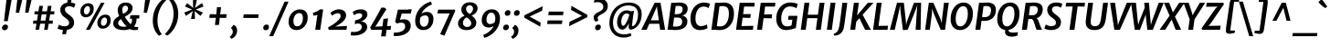 SplineFontDB: 3.0
FontName: MerriweatherSans-BoldItalic
FullName: Merriweather Sans Bold Italic
FamilyName: Merriweather Sans
Weight: Bold
Copyright: Copyright (c) 2013, Sorkin Type Co (www.sorkintype.com) with Reserved Font Name 'Merriweather'
Version: 1.000
ItalicAngle: -7
UnderlinePosition: -88
UnderlineWidth: 201
Ascent: 1638
Descent: 410
LayerCount: 2
Layer: 0 1 "Back"  1
Layer: 1 1 "Fore"  0
NeedsXUIDChange: 1
XUID: [1021 631 1661839179 10134644]
FSType: 0
OS2Version: 3
OS2_WeightWidthSlopeOnly: 0
OS2_UseTypoMetrics: 1
CreationTime: 1367323920
ModificationTime: 1367308614
PfmFamily: 17
TTFWeight: 700
TTFWidth: 5
LineGap: 0
VLineGap: 0
Panose: 2 0 8 3 6 0 0 9 0 4
OS2TypoAscent: 376
OS2TypoAOffset: 1
OS2TypoDescent: -150
OS2TypoDOffset: 1
OS2TypoLinegap: 0
OS2WinAscent: 5
OS2WinAOffset: 1
OS2WinDescent: 0
OS2WinDOffset: 1
HheadAscent: 5
HheadAOffset: 1
HheadDescent: 0
HheadDOffset: 1
OS2SubXSize: 2726
OS2SubYSize: 2517
OS2SubXOff: 0
OS2SubYOff: 315
OS2SupXSize: 2726
OS2SupYSize: 2517
OS2SupXOff: 0
OS2SupYOff: 1468
OS2StrikeYSize: 102
OS2StrikeYPos: 512
OS2FamilyClass: 512
OS2Vendor: 'STC '
OS2CodePages: 20000093.00000000
OS2UnicodeRanges: a00000af.5000204b.00000000.00000000
Lookup: 1 0 0 "'aalt' Access All Alternates in Latin lookup 0"  {"'aalt' Access All Alternates in Latin lookup 0 subtable"  } ['aalt' ('DFLT' <'dflt' > 'latn' <'AZE ' 'CRT ' 'MOL ' 'ROM ' 'TRK ' 'dflt' > ) ]
Lookup: 3 0 0 "'aalt' Access All Alternates in Latin lookup 1"  {"'aalt' Access All Alternates in Latin lookup 1 subtable"  } ['aalt' ('DFLT' <'dflt' > 'latn' <'AZE ' 'CRT ' 'MOL ' 'ROM ' 'TRK ' 'dflt' > ) ]
Lookup: 1 0 0 "'locl' Localized Forms lookup 2"  {"'locl' Localized Forms lookup 2 subtable"  } ['locl' ('DFLT' <'AZE ' > ) ]
Lookup: 1 0 0 "'locl' Localized Forms lookup 3"  {"'locl' Localized Forms lookup 3 subtable"  } ['locl' ('DFLT' <'TRK ' > ) ]
Lookup: 4 0 0 "'locl' Localized Forms lookup 4"  {"'locl' Localized Forms lookup 4 subtable"  } ['locl' ('DFLT' <'TRK ' > ) ]
Lookup: 1 0 0 "'locl' Localized Forms lookup 5"  {"'locl' Localized Forms lookup 5 subtable"  } ['locl' ('DFLT' <'TRK ' > ) ]
Lookup: 1 0 0 "'locl' Localized Forms lookup 6"  {"'locl' Localized Forms lookup 6 subtable"  } ['locl' ('DFLT' <'MOL ' > ) ]
Lookup: 1 0 0 "'locl' Localized Forms lookup 7"  {"'locl' Localized Forms lookup 7 subtable"  } ['locl' ('DFLT' <'ROM ' > ) ]
Lookup: 1 0 0 "'locl' Localized Forms lookup 8"  {"'locl' Localized Forms lookup 8 subtable"  } ['locl' ('DFLT' <'CRT ' > ) ]
Lookup: 6 0 0 "'ordn' Ordinals in Latin lookup 9"  {"'ordn' Ordinals in Latin lookup 9 contextual 0"  "'ordn' Ordinals in Latin lookup 9 contextual 1"  "'ordn' Ordinals in Latin lookup 9 contextual 2"  "'ordn' Ordinals in Latin lookup 9 contextual 3"  } ['ordn' ('latn' <'AZE ' 'CRT ' 'MOL ' 'ROM ' 'TRK ' 'dflt' > ) ]
Lookup: 4 0 0 "'frac' Diagonal Fractions in Latin lookup 10"  {"'frac' Diagonal Fractions in Latin lookup 10 subtable"  } ['frac' ('latn' <'AZE ' 'CRT ' 'MOL ' 'ROM ' 'TRK ' 'dflt' > ) ]
Lookup: 1 0 0 "'sups' Superscript in Latin lookup 11"  {"'sups' Superscript in Latin lookup 11 subtable" ("superior" ) } ['sups' ('latn' <'AZE ' 'CRT ' 'MOL ' 'ROM ' 'TRK ' 'dflt' > ) ]
Lookup: 4 0 1 "'liga' Standard Ligatures in Latin lookup 12"  {"'liga' Standard Ligatures in Latin lookup 12 subtable"  } ['liga' ('latn' <'AZE ' 'CRT ' 'MOL ' 'ROM ' 'dflt' > ) ]
Lookup: 1 0 0 "'liga' Standard Ligatures in Latin lookup 13"  {"'liga' Standard Ligatures in Latin lookup 13 subtable"  } ['liga' ('latn' <'TRK ' > ) ]
Lookup: 4 0 1 "'liga' Standard Ligatures in Latin lookup 14"  {"'liga' Standard Ligatures in Latin lookup 14 subtable"  } ['liga' ('latn' <'TRK ' > ) ]
Lookup: 1 0 0 "'liga' Standard Ligatures in Latin lookup 15"  {"'liga' Standard Ligatures in Latin lookup 15 subtable"  } ['liga' ('latn' <'TRK ' > ) ]
Lookup: 1 0 0 "Single Substitution lookup 16"  {"Single Substitution lookup 16 subtable"  } []
DEI: 91125
ChainSub2: coverage "'ordn' Ordinals in Latin lookup 9 contextual 3"  0 0 0 1
 1 2 0
  Coverage: 1 o
  BCoverage: 6 period
  BCoverage: 49 zero one two three four five six seven eight nine
 1
  SeqLookup: 0 "Single Substitution lookup 16" 
EndFPST
ChainSub2: coverage "'ordn' Ordinals in Latin lookup 9 contextual 2"  0 0 0 1
 1 2 0
  Coverage: 1 a
  BCoverage: 6 period
  BCoverage: 49 zero one two three four five six seven eight nine
 1
  SeqLookup: 0 "Single Substitution lookup 16" 
EndFPST
ChainSub2: coverage "'ordn' Ordinals in Latin lookup 9 contextual 1"  0 0 0 1
 1 1 0
  Coverage: 1 o
  BCoverage: 49 zero one two three four five six seven eight nine
 1
  SeqLookup: 0 "Single Substitution lookup 16" 
EndFPST
ChainSub2: coverage "'ordn' Ordinals in Latin lookup 9 contextual 0"  0 0 0 1
 1 1 0
  Coverage: 1 a
  BCoverage: 49 zero one two three four five six seven eight nine
 1
  SeqLookup: 0 "Single Substitution lookup 16" 
EndFPST
ShortTable: maxp 16
  1
  0
  451
  130
  7
  104
  4
  1
  0
  0
  0
  0
  0
  0
  4
  1
EndShort
LangName: 1033 "" "" "Bold Italic" "EbenSorkin: Merriweather Sans Bold Italic: 2013" "" "Version 1.000" "" "Merriweather is a trademark of Sorkin Type Co." "Eben Sorkin" "Eben Sorkin ( eben@eyebytes.com )" "Merriweather Sans is a low contrast semi condesed sans serif typeface designed to be readable at very small sizes. MerriweatherSans is traditional in feeling despite a the modern shapes it has adopted for screens." "sorkintype.com" "sorkintype.com" "This Font Software is licensed under the SIL Open Font License, Version 1.1. This license is available with a FAQ at: http://scripts.sil.org/OFL" "http://scripts.sil.org/OFL" "" "" "" "Merriweather Sans Bold Italic" 
GaspTable: 3 8 2 16 1 65535 3
Encoding: UnicodeBmp
UnicodeInterp: none
NameList: Adobe Glyph List
DisplaySize: -36
AntiAlias: 1
FitToEm: 1
WinInfo: 42 42 15
BeginChars: 65554 451

StartChar: .notdef
Encoding: 65536 -1 0
Width: 1872
Flags: HW
LayerCount: 2
Fore
SplineSet
221 1416 m 1,0,-1
 1637 1416 l 1,1,-1
 1637 0 l 1,2,-1
 221 0 l 1,3,-1
 221 1416 l 1,0,-1
579 219 m 1,4,-1
 926 587 l 1,5,-1
 1288 219 l 1,6,-1
 1410 341 l 1,7,-1
 1047 709 l 1,8,-1
 1410 1067 l 1,9,-1
 1282 1191 l 1,10,-1
 930 825 l 1,11,-1
 573 1193 l 1,12,-1
 450 1068 l 1,13,-1
 809 705 l 1,14,-1
 451 363 l 1,15,-1
 579 219 l 1,4,-1
EndSplineSet
EndChar

StartChar: .null
Encoding: 57344 57344 1
Width: 0
Flags: HW
LayerCount: 2
EndChar

StartChar: nonmarkingreturn
Encoding: 57345 57345 2
Width: 0
Flags: HW
LayerCount: 2
EndChar

StartChar: space
Encoding: 32 32 3
Width: 485
Flags: HW
LayerCount: 2
EndChar

StartChar: numbersign
Encoding: 35 35 4
Width: 1405
Flags: HW
LayerCount: 2
Fore
SplineSet
304 343 m 1,0,-1
 110 343 l 1,1,-1
 124 521 l 1,2,-1
 330 521 l 1,3,-1
 387 874 l 1,4,-1
 187 874 l 1,5,-1
 200 1048 l 1,6,-1
 412 1048 l 1,7,-1
 462 1357 l 1,8,-1
 667 1357 l 1,9,-1
 619 1048 l 1,10,-1
 890 1048 l 1,11,-1
 943 1357 l 1,12,-1
 1148 1357 l 1,13,-1
 1097 1048 l 1,14,-1
 1309 1048 l 1,15,-1
 1296 874 l 1,16,-1
 1072 874 l 1,17,-1
 1014 521 l 1,18,-1
 1221 521 l 1,19,-1
 1207 343 l 1,20,-1
 988 343 l 1,21,-1
 932 0 l 1,22,-1
 732 0 l 1,23,-1
 782 343 l 1,24,-1
 510 343 l 1,25,-1
 449 0 l 1,26,-1
 247 0 l 1,27,-1
 304 343 l 1,0,-1
808 521 m 1,28,-1
 865 874 l 1,29,-1
 594 874 l 1,30,-1
 536 521 l 1,31,-1
 808 521 l 1,28,-1
EndSplineSet
EndChar

StartChar: ampersand
Encoding: 38 38 5
Width: 1550
Flags: HW
LayerCount: 2
Fore
SplineSet
975 41 m 1,0,1
 821 -17 821 -17 663.5 -17 c 128,-1,2
 506 -17 506 -17 400.5 4.5 c 128,-1,3
 295 26 295 26 217 72 c 0,4,5
 50 170.487 50 170.487 50 365 c 0,6,7
 50 558.645 50 558.645 256.5 702 c 0,8,9
 317 744 317 744 383 781 c 1,10,11
 299 963 299 963 299 1118 c 0,12,13
 299 1303.08 299 1303.08 420.5 1422.5 c 0,14,15
 546.148 1546 546.148 1546 753 1546 c 256,16,17
 945 1546 945 1546 1048 1443 c 0,18,19
 1133 1358 1133 1358 1133 1251.5 c 128,-1,20
 1133 1145 1133 1145 1094.5 1071.5 c 128,-1,21
 1056 998 1056 998 994.5 938.5 c 128,-1,22
 933 879 933 879 855 830 c 1,23,24
 698 736 l 1,25,26
 855.53 474.222 855.53 474.222 1027 315 c 1,27,28
 1102 405 1102 405 1102 532 c 0,29,30
 1102 581.8 1102 581.8 1090 637 c 1,31,32
 1022.43 630.665 1022.43 630.665 989 611 c 1,33,-1
 999 790 l 1,34,35
 1034 830 1034 830 1151 830 c 2,36,-1
 1518 829 l 1,37,-1
 1504 639 l 1,38,-1
 1353 639 l 1,39,40
 1356 615 1356 615 1356 586 c 0,41,42
 1356 345.292 1356 345.292 1205 188 c 1,43,44
 1292.06 151 1292.06 151 1427.5 151 c 2,45,-1
 1457 151 l 1,46,-1
 1426 1 l 1,47,48
 1361.4 -18 1361.4 -18 1227.2 -18 c 128,-1,49
 1093 -18 1093 -18 975 41 c 1,0,1
607 902 m 1,50,51
 739.84 975.536 739.84 975.536 787.42 1023.77 c 0,52,53
 878 1115.59 878 1115.59 878 1198.79 c 0,54,55
 878 1370 878 1370 730 1370 c 0,56,57
 651.016 1370 651.016 1370 601 1301.5 c 0,58,59
 554 1237.13 554 1237.13 554 1154.07 c 0,60,61
 554 1023.9 554 1023.9 607 902 c 1,50,51
480 607 m 1,62,63
 325 499.174 325 499.174 325 382 c 0,64,65
 325 269.4 325 269.4 424 215.5 c 0,66,67
 505.735 171 505.735 171 649 171 c 0,68,69
 729 171 729 171 799 187 c 1,70,71
 647.916 335.479 647.916 335.479 546 499.5 c 1,72,-1
 480 607 l 1,62,63
EndSplineSet
EndChar

StartChar: quotesingle
Encoding: 39 39 6
Width: 544
Flags: HW
LayerCount: 2
Fore
SplineSet
301 1687 m 1,0,-1
 578 1687 l 1,1,-1
 404 966 l 1,2,-1
 220 966 l 1,3,-1
 301 1687 l 1,0,-1
EndSplineSet
EndChar

StartChar: parenleft
Encoding: 40 40 7
Width: 854
Flags: HW
LayerCount: 2
Fore
SplineSet
186.5 285.5 m 0,0,1
 167 394 167 394 167 492.5 c 0,2,3
 167 813.54 167 813.54 251.5 1051.5 c 0,4,5
 366.268 1374.7 366.268 1374.7 591.5 1607.5 c 0,6,7
 698.861 1718.47 698.861 1718.47 786 1766 c 1,8,-1
 919 1677 l 1,9,10
 634.116 1415.86 634.116 1415.86 506 1021.5 c 0,11,12
 474 923 474 923 458.5 833 c 0,13,14
 430 667.516 430 667.516 430 513.258 c 128,-1,15
 430 359 430 359 456.5 234 c 128,-1,16
 483 109 483 109 520.5 13.5 c 0,17,18
 582.363 -144.045 582.363 -144.045 674 -250 c 1,19,-1
 532 -335 l 1,20,-1
 515 -335 l 1,21,22
 402.514 -246.967 402.514 -246.967 306 -72.5 c 0,23,24
 224.297 75.194 224.297 75.194 186.5 285.5 c 0,0,1
EndSplineSet
EndChar

StartChar: parenright
Encoding: 41 41 8
Width: 854
Flags: HW
LayerCount: 2
Fore
Refer: 7 40 N -0.999939 0 0 -0.999939 889.946 1427.91 2
EndChar

StartChar: asterisk
Encoding: 42 42 9
Width: 1366
Flags: HW
LayerCount: 2
Fore
SplineSet
635 925 m 1,0,-1
 670 1066 l 1,1,-1
 554 975 l 1,2,-1
 284 787 l 1,3,-1
 192 976 l 1,4,-1
 495 1099 l 1,5,-1
 631 1150 l 1,6,-1
 506 1200 l 1,7,-1
 229 1325 l 1,8,-1
 351 1512 l 1,9,-1
 589 1325 l 1,10,-1
 688 1237 l 1,11,-1
 682 1376 l 1,12,-1
 679 1687 l 1,13,-1
 894 1687 l 1,14,-1
 826 1376 l 1,15,-1
 788 1237 l 1,16,-1
 909 1325 l 1,17,-1
 1183 1513 l 1,18,-1
 1270 1325 l 1,19,-1
 967 1200 l 1,20,-1
 832 1149 l 1,21,-1
 957 1099 l 1,22,-1
 1234 976 l 1,23,-1
 1101 789 l 1,24,-1
 872 975 l 1,25,-1
 770 1066 l 1,26,-1
 781 925 l 1,27,-1
 788 613 l 1,28,-1
 567 614 l 1,29,-1
 635 925 l 1,0,-1
EndSplineSet
EndChar

StartChar: plus
Encoding: 43 43 10
Width: 1359
Flags: HW
LayerCount: 2
Fore
SplineSet
556 531 m 1,0,-1
 581 681 l 1,1,-1
 449 674 l 1,2,-1
 212 674 l 1,3,-1
 238 884 l 1,4,-1
 476 884 l 1,5,-1
 603 873 l 1,6,-1
 614 1025 l 1,7,-1
 643 1280 l 1,8,-1
 868 1280 l 1,9,-1
 842 1025 l 1,10,-1
 815 874 l 1,11,-1
 921 884 l 1,12,-1
 1186 884 l 1,13,-1
 1160 674 l 1,14,-1
 895 674 l 1,15,-1
 791 681 l 1,16,-1
 783 531 l 1,17,-1
 752 273 l 1,18,-1
 526 273 l 1,19,-1
 556 531 l 1,0,-1
EndSplineSet
EndChar

StartChar: comma
Encoding: 44 44 11
Width: 526
Flags: HW
LayerCount: 2
Fore
SplineSet
61 122 m 1,0,-1
 192 280 l 1,1,2
 296.312 239.739 296.312 239.739 347.5 138.5 c 0,3,4
 388 58.4 388 58.4 388 -30.3 c 128,-1,5
 388 -119 388 -119 364.5 -194.5 c 128,-1,6
 341 -270 341 -270 298.5 -331.5 c 0,7,8
 209.912 -459.692 209.912 -459.692 61 -510 c 1,9,-1
 -22 -402 l 1,10,-1
 -19 -381 l 1,11,12
 94.5652 -324.217 94.5652 -324.217 133 -194.5 c 0,13,14
 145 -154 145 -154 145 -117 c 128,-1,15
 145 -80 145 -80 138 -50 c 128,-1,16
 131 -20 131 -20 118.5 4 c 0,17,18
 92.5672 53.791 92.5672 53.791 54 68 c 1,19,-1
 61 122 l 1,0,-1
EndSplineSet
EndChar

StartChar: period
Encoding: 46 46 12
Width: 526
Flags: HW
LayerCount: 2
Fore
SplineSet
98 11 m 128,-1,1
 60 48 60 48 60 95.5 c 128,-1,2
 60 143 60 143 72.5 177 c 128,-1,3
 85 211 85 211 109 237 c 0,4,5
 161.615 294 161.615 294 242 294 c 0,6,7
 348.809 294 348.809 294 374.5 213.5 c 0,8,9
 382 190 382 190 382 164 c 0,10,11
 382 76 382 76 332 25 c 128,-1,12
 282 -26 282 -26 209 -26 c 128,-1,0
 136 -26 136 -26 98 11 c 128,-1,1
EndSplineSet
EndChar

StartChar: slash
Encoding: 47 47 13
Width: 854
Flags: HW
LayerCount: 2
Fore
SplineSet
-118 -362 m 1,0,-1
 744 1597 l 1,1,-1
 968 1597 l 1,2,-1
 105 -362 l 1,3,-1
 -118 -362 l 1,0,-1
EndSplineSet
EndChar

StartChar: zero
Encoding: 48 48 14
Width: 1278
Flags: HW
LayerCount: 2
Fore
SplineSet
123.5 275 m 128,-1,1
 98 359 98 359 98 455 c 128,-1,2
 98 551 98 551 121 642.5 c 128,-1,3
 144 734 144 734 186 812.5 c 128,-1,4
 228 891 228 891 287 954.5 c 128,-1,5
 346 1018 346 1018 416.5 1062.5 c 0,6,7
 564.629 1156 564.629 1156 734 1156 c 0,8,9
 956.36 1156 956.36 1156 1068.5 1022.5 c 0,10,11
 1170 901.667 1170 901.667 1170 691 c 0,12,13
 1170 404.593 1170 404.593 990.5 196.5 c 0,14,15
 875.688 63.3991 875.688 63.3991 712 10.5 c 0,16,17
 630 -16 630 -16 526.5 -16 c 128,-1,18
 423 -16 423 -16 340 23 c 128,-1,19
 257 62 257 62 203 126.5 c 128,-1,0
 149 191 149 191 123.5 275 c 128,-1,1
369 472 m 0,20,21
 369 420 369 420 382 369 c 128,-1,22
 395 318 395 318 421 279.5 c 0,23,24
 477.39 196 477.39 196 569.695 196 c 128,-1,25
 662 196 662 196 723 238 c 128,-1,26
 784 280 784 280 823 347 c 0,27,28
 900 479.282 900 479.282 900 661 c 0,29,30
 900 946.044 900 946.044 703.164 946.044 c 0,31,32
 529.316 946.044 529.316 946.044 441 783 c 0,33,34
 369 650.077 369 650.077 369 472 c 0,20,21
EndSplineSet
EndChar

StartChar: one
Encoding: 49 49 15
Width: 983
Flags: HW
LayerCount: 2
Fore
SplineSet
434 847 m 1,0,1
 351.774 821.481 351.774 821.481 297.387 812.741 c 128,-1,2
 243 804 243 804 210 798 c 1,3,-1
 179 960 l 1,4,5
 328.32 994.458 328.32 994.458 505 1104 c 1,6,-1
 595 1162 l 1,7,-1
 757 1147 l 1,8,-1
 592 0 l 1,9,-1
 313 0 l 1,10,-1
 434 847 l 1,0,1
EndSplineSet
Substitution2: "'sups' Superscript in Latin lookup 11 subtable" onesuperior
EndChar

StartChar: two
Encoding: 50 50 16
Width: 1269
Flags: HW
LayerCount: 2
Fore
SplineSet
57 136 m 1,0,1
 352.712 288.625 352.712 288.625 550 462 c 0,2,3
 764 650.061 764 650.061 764 786 c 0,4,5
 764 938 764 938 603 938 c 0,6,7
 491.562 938 491.562 938 352.5 849 c 0,8,9
 315 825 315 825 287 801 c 1,10,-1
 191 952 l 1,11,12
 312.223 1081.3 312.223 1081.3 514.5 1138.5 c 0,13,14
 587 1159 587 1159 679 1159 c 128,-1,15
 771 1159 771 1159 847 1131 c 128,-1,16
 923 1103 923 1103 972.5 1056.5 c 0,17,18
 1069 965.849 1069 965.849 1069 823 c 0,19,20
 1069 546.44 1069 546.44 688 310.5 c 0,21,22
 579 243 579 243 464 183 c 1,23,-1
 1125 213 l 1,24,-1
 1089 0 l 1,25,-1
 96 0 l 1,26,-1
 57 136 l 1,0,1
EndSplineSet
Substitution2: "'sups' Superscript in Latin lookup 11 subtable" twosuperior
EndChar

StartChar: three
Encoding: 51 51 17
Width: 1136
Flags: HW
LayerCount: 2
Fore
SplineSet
70 -116 m 1,0,1
 144 -126 144 -126 225 -126 c 128,-1,2
 306 -126 306 -126 391.5 -107 c 128,-1,3
 477 -88 477 -88 538.5 -51 c 0,4,5
 668 26.9106 668 26.9106 668 165 c 0,6,7
 668 296.636 668 296.636 546 341 c 0,8,9
 502 357 502 357 438 358 c 1,10,-1
 274 322 l 1,11,-1
 296 536 l 1,12,13
 557.148 578.245 557.148 578.245 654 702 c 0,14,15
 690 748 690 748 690 809 c 0,16,17
 690 936 690 936 525 936 c 0,18,19
 381.286 936 381.286 936 236 823 c 1,20,-1
 156 1000 l 1,21,22
 260.177 1100.01 260.177 1100.01 465 1143.5 c 0,23,24
 538 1159 538 1159 614 1159 c 128,-1,25
 690 1159 690 1159 756 1142 c 128,-1,26
 822 1125 822 1125 872 1089.5 c 0,27,28
 982 1011.4 982 1011.4 982 873 c 0,29,30
 982 740 982 740 877 627.5 c 0,31,32
 774.632 517.82 774.632 517.82 618 469 c 1,33,34
 783.384 465.109 783.384 465.109 881 374 c 0,35,36
 973 288.133 973 288.133 973 169.567 c 128,-1,37
 973 51 973 51 911.5 -40.5 c 128,-1,38
 850 -132 850 -132 745 -196 c 0,39,40
 530.078 -327 530.078 -327 209 -327 c 0,41,42
 139 -327 139 -327 45 -315 c 1,43,-1
 70 -116 l 1,0,1
EndSplineSet
Substitution2: "'sups' Superscript in Latin lookup 11 subtable" threesuperior
EndChar

StartChar: four
Encoding: 52 52 18
Width: 1284
Flags: HW
LayerCount: 2
Fore
SplineSet
11 129 m 1,0,1
 326.5 676.5 l 1,2,3
 540.535 1062.86 540.535 1062.86 639 1256 c 1,4,-1
 811 1256 l 1,5,-1
 923 1167 l 1,6,-1
 370 282 l 1,7,-1
 291 177 l 1,8,-1
 701 194 l 1,9,-1
 756 614 l 1,10,-1
 1014 649 l 1,11,-1
 959 203 l 1,12,-1
 1185 218 l 1,13,-1
 1156 0 l 1,14,-1
 931 0 l 1,15,-1
 884 -375 l 1,16,-1
 625 -375 l 1,17,-1
 674 0 l 1,18,-1
 68 0 l 1,19,-1
 11 129 l 1,0,1
EndSplineSet
EndChar

StartChar: five
Encoding: 53 53 19
Width: 1146
Flags: HW
LayerCount: 2
Fore
SplineSet
70 -153 m 1,0,1
 110.25 -160 110.25 -160 160.625 -160 c 128,-1,2
 211 -160 211 -160 275 -151.5 c 128,-1,3
 339 -143 339 -143 399.5 -125.5 c 128,-1,4
 460 -108 460 -108 513.5 -80.5 c 128,-1,5
 567 -53 567 -53 607 -14.5 c 0,6,7
 693 68.275 693 68.275 693 186 c 0,8,9
 693 402 693 402 474 402 c 0,10,11
 345.636 402 345.636 402 230 349 c 1,12,-1
 131 454 l 1,13,-1
 288 1143 l 1,14,-1
 855 1143 l 1,15,-1
 877 1159 l 1,16,-1
 1065 1159 l 1,17,-1
 1005 921 l 1,18,-1
 498 921 l 1,19,-1
 401 561 l 1,20,21
 502.333 593 502.333 593 624 593 c 0,22,23
 805 593 805 593 904.5 499.5 c 128,-1,24
 1004 406 1004 406 1004 225 c 0,25,26
 1004 -38.3884 1004 -38.3884 765 -199.5 c 0,27,28
 532.841 -356 532.841 -356 170 -356 c 0,29,30
 91 -356 91 -356 40 -339 c 1,31,-1
 70 -153 l 1,0,1
EndSplineSet
EndChar

StartChar: six
Encoding: 54 54 20
Width: 1278
Flags: HW
LayerCount: 2
Fore
SplineSet
155 301.5 m 128,-1,1
 128 396 128 396 128 512.5 c 128,-1,2
 128 629 128 629 157.5 750 c 128,-1,3
 187 871 187 871 242.5 981.5 c 128,-1,4
 298 1092 298 1092 376.5 1189.5 c 128,-1,5
 455 1287 455 1287 552.5 1367 c 0,6,7
 753.866 1532.22 753.866 1532.22 1009 1598 c 1,8,-1
 1071 1435 l 1,9,10
 857.975 1360.25 857.975 1360.25 686.5 1199 c 0,11,12
 536.877 1058.29 536.877 1058.29 487 920 c 1,13,14
 607.9 1013 607.9 1013 798 1013 c 0,15,16
 975.248 1013 975.248 1013 1070 888.5 c 0,17,18
 1153 779.442 1153 779.442 1153 606 c 0,19,20
 1153 363.138 1153 363.138 1015 185.5 c 0,21,22
 918.08 60.7418 918.08 60.7418 760 10 c 0,23,24
 679 -16 679 -16 571 -16 c 128,-1,25
 463 -16 463 -16 378 25 c 128,-1,26
 293 66 293 66 237.5 136.5 c 128,-1,0
 182 207 182 207 155 301.5 c 128,-1,1
422 699 m 1,27,28
 391 587.4 391 587.4 391 508.2 c 128,-1,29
 391 429 391 429 405.5 369 c 128,-1,30
 420 309 420 309 448.5 265 c 0,31,32
 508.739 172 508.739 172 617 172 c 0,33,34
 791.8 172 791.8 172 860.5 401 c 0,35,36
 886 486 886 486 886 562.5 c 128,-1,37
 886 639 886 639 871 684 c 128,-1,38
 856 729 856 729 830.5 758 c 0,39,40
 781.259 814 781.259 814 712.129 814 c 128,-1,41
 643 814 643 814 598 802 c 128,-1,42
 553 790 553 790 518 772 c 0,43,44
 458.945 741.629 458.945 741.629 422 699 c 1,27,28
EndSplineSet
EndChar

StartChar: seven
Encoding: 55 55 21
Width: 1116
Flags: HW
LayerCount: 2
Fore
SplineSet
782 928 m 1,0,-1
 89 926 l 1,1,-1
 138 1143 l 1,2,-1
 1060 1143 l 1,3,-1
 1101 1089 l 1,4,-1
 487 -335 l 1,5,-1
 249 -248 l 1,6,-1
 782 928 l 1,0,-1
EndSplineSet
EndChar

StartChar: eight
Encoding: 56 56 22
Width: 1330
Flags: HW
LayerCount: 2
Fore
SplineSet
494 796 m 1,0,1
 309 952.538 309 952.538 309 1136 c 0,2,3
 309 1333.72 309 1333.72 445.5 1448 c 0,4,5
 578.083 1559 578.083 1559 796 1559 c 0,6,7
 978.103 1559 978.103 1559 1098 1467.5 c 0,8,9
 1219 1375.16 1219 1375.16 1219 1225 c 0,10,11
 1219 1073.67 1219 1073.67 1115 957.5 c 0,12,13
 1024.8 856.743 1024.8 856.743 883 808 c 1,14,15
 1010.14 712.644 1010.14 712.644 1057.57 648.322 c 0,16,17
 1149 524.329 1149 524.329 1149 414.664 c 128,-1,18
 1149 305 1149 305 1106.5 226.5 c 128,-1,19
 1064 148 1064 148 989.5 93.5 c 0,20,21
 837.083 -18 837.083 -18 598 -18 c 0,22,23
 400.613 -18 400.613 -18 267.5 76.5 c 0,24,25
 125 177.664 125 177.664 125 351 c 0,26,27
 125 509.618 125 509.618 237 631.5 c 0,28,29
 332.515 735.443 332.515 735.443 494 796 c 1,0,1
766 897 m 1,30,31
 904.539 969.568 904.539 969.568 949.5 1103 c 0,32,33
 965 1149 965 1149 965 1199 c 128,-1,34
 965 1249 965 1249 949.5 1284 c 128,-1,35
 934 1319 934 1319 908 1342.5 c 0,36,37
 855.447 1390 855.447 1390 792.723 1390 c 128,-1,38
 730 1390 730 1390 692.5 1373 c 128,-1,39
 655 1356 655 1356 629 1326.5 c 0,40,41
 574 1264.1 574 1264.1 574 1169 c 0,42,43
 574 1058.86 574 1058.86 689.5 958 c 0,44,45
 725 927 725 927 766 897 c 1,30,31
608 707 m 1,46,47
 401.59 589.052 401.59 589.052 398 388 c 1,48,49
 398 287.723 398 287.723 467.5 222.5 c 0,50,51
 536.229 158 536.229 158 635 158 c 0,52,53
 737.825 158 737.825 158 801.5 217.5 c 128,-1,54
 865 276.836 865 276.836 865 372 c 0,55,56
 865 501.147 865 501.147 710.5 628 c 0,57,58
 663 667 663 667 608 707 c 1,46,47
EndSplineSet
EndChar

StartChar: nine
Encoding: 57 57 23
Width: 1278
Flags: HW
LayerCount: 2
Fore
SplineSet
787 219 m 1,0,1
 667.769 126 667.769 126 506 126 c 0,2,3
 321.105 126 321.105 126 215 252 c 0,4,5
 120 364.812 120 364.812 120 538 c 0,6,7
 120 780.862 120 780.862 258 958.5 c 0,8,9
 354.587 1082.83 354.587 1082.83 514 1134 c 0,10,11
 595 1160 595 1160 702.5 1160 c 128,-1,12
 810 1160 810 1160 895 1119 c 128,-1,13
 980 1078 980 1078 1035.5 1007.5 c 0,14,15
 1145 868.405 1145 868.405 1145 641 c 0,16,17
 1145 263.229 1145 263.229 896.5 -47 c 0,18,19
 736.793 -246.379 736.793 -246.379 507.5 -364.5 c 0,20,21
 392 -424 392 -424 264 -457 c 1,22,-1
 203 -294 l 1,23,24
 417.18 -218.849 417.18 -218.849 586.5 -58.5 c 0,25,26
 739.006 85.9265 739.006 85.9265 787 219 c 1,0,1
511.5 339 m 128,-1,28
 548 325 548 325 595 325 c 128,-1,29
 642 325 642 325 684.5 337.5 c 128,-1,30
 727 350 727 350 760 367.5 c 0,31,32
 813.972 396.122 813.972 396.122 852 440 c 1,33,34
 883 564 883 564 883 639.5 c 128,-1,35
 883 715 883 715 868.5 775 c 128,-1,36
 854 835 854 835 825 879 c 0,37,38
 763.705 972 763.705 972 656 972 c 0,39,40
 481.2 972 481.2 972 412.5 743 c 0,41,42
 387 658 387 658 387 581 c 128,-1,43
 387 504 387 504 403 458 c 128,-1,44
 419 412 419 412 447 382.5 c 128,-1,27
 475 353 475 353 511.5 339 c 128,-1,28
EndSplineSet
EndChar

StartChar: colon
Encoding: 58 58 24
Width: 526
Flags: HW
LayerCount: 2
Fore
Refer: 12 46 N 1 0 0 1 -20 0 3
Refer: 12 46 N 1 0 0 1 72 809 2
EndChar

StartChar: semicolon
Encoding: 59 59 25
Width: 526
Flags: HW
LayerCount: 2
Fore
Refer: 11 44 N 1 0 0 1 0 0 3
Refer: 12 46 N 1 0 0 1 75 809 2
EndChar

StartChar: less
Encoding: 60 60 26
Width: 1382
Flags: HW
LayerCount: 2
Fore
SplineSet
213 822 m 1,0,-1
 1232 1337 l 1,1,-1
 1202 1085 l 1,2,-1
 503 747 l 1,3,-1
 1119 408 l 1,4,-1
 1096 178 l 1,5,-1
 197 693 l 1,6,-1
 213 822 l 1,0,-1
EndSplineSet
EndChar

StartChar: equal
Encoding: 61 61 27
Width: 1074
Flags: HW
LayerCount: 2
Fore
SplineSet
191 1031 m 1,0,-1
 1019 1031 l 1,1,-1
 991 828 l 1,2,-1
 164 828 l 1,3,-1
 191 1031 l 1,0,-1
129 530 m 1,4,-1
 956 530 l 1,5,-1
 929 327 l 1,6,-1
 101 327 l 1,7,-1
 129 530 l 1,4,-1
EndSplineSet
EndChar

StartChar: greater
Encoding: 62 62 28
Width: 1382
Flags: HW
LayerCount: 2
Fore
Refer: 26 60 N -0.999939 0 0 -0.999939 1483.91 1517.91 2
EndChar

StartChar: question
Encoding: 63 63 29
Width: 1040
Flags: HW
LayerCount: 2
Fore
SplineSet
354 464 m 1,0,1
 285.469 515.398 285.469 515.398 256 630 c 0,2,3
 247 665 247 665 247 705 c 128,-1,4
 247 745 247 745 261.5 783 c 128,-1,5
 276 821 276 821 308 857 c 0,6,7
 368.826 925.43 368.826 925.43 518 1003 c 1,8,9
 742.081 1110.56 742.081 1110.56 775 1202 c 1,10,11
 791 1262.8 791 1262.8 791 1317.4 c 128,-1,12
 791 1372 791 1372 766 1419.5 c 128,-1,13
 741 1467 741 1467 697.5 1500 c 0,14,15
 606.545 1569 606.545 1569 472 1569 c 0,16,17
 353.882 1569 353.882 1569 260 1541 c 1,18,-1
 302 1726 l 1,19,20
 340.332 1761.14 340.332 1761.14 449.5 1775 c 0,21,22
 481 1779 481 1779 511 1779 c 0,23,24
 779.706 1779 779.706 1779 919 1649.5 c 0,25,26
 1042 1535.15 1042 1535.15 1042 1348 c 0,27,28
 1042 1117.12 1042 1117.12 863 985.5 c 0,29,30
 812 948 812 948 758.5 917.5 c 1,31,-1
 654 860.5 l 1,32,33
 543.525 803.097 543.525 803.097 499.5 742 c 0,34,35
 475 708 475 708 475 675 c 128,-1,36
 475 642 475 642 480.5 621 c 128,-1,37
 486 600 486 600 493.5 581.5 c 2,38,-1
 508 547 l 2,39,40
 515 531 515 531 518 521 c 1,41,-1
 371 463 l 1,42,-1
 354 464 l 1,0,1
369 11 m 128,-1,44
 331 48 331 48 331 95.5 c 128,-1,45
 331 143 331 143 343.5 177 c 128,-1,46
 356 211 356 211 380 237 c 0,47,48
 432.615 294 432.615 294 513 294 c 0,49,50
 619.809 294 619.809 294 645.5 213.5 c 0,51,52
 653 190 653 190 653 164 c 0,53,54
 653 76 653 76 603 25 c 128,-1,55
 553 -26 553 -26 480 -26 c 128,-1,43
 407 -26 407 -26 369 11 c 128,-1,44
EndSplineSet
EndChar

StartChar: at
Encoding: 64 64 30
Width: 1998
Flags: HW
LayerCount: 2
Fore
SplineSet
172.5 28.5 m 128,-1,1
 112 180 112 180 112 367.5 c 128,-1,2
 112 555 112 555 151 712 c 128,-1,3
 190 869 190 869 260.5 999 c 128,-1,4
 331 1129 331 1129 431 1231 c 128,-1,5
 531 1333 531 1333 652.5 1402.5 c 0,6,7
 901.619 1545 901.619 1545 1206 1545 c 0,8,9
 1533.79 1545 1533.79 1545 1726.5 1370 c 0,10,11
 1918 1196.1 1918 1196.1 1918 899 c 0,12,13
 1918 500.659 1918 500.659 1709.5 243 c 0,14,15
 1587.58 92.3304 1587.58 92.3304 1435.5 37.5 c 0,16,17
 1362 11 1362 11 1311.5 11 c 128,-1,18
 1261 11 1261 11 1240.5 25 c 128,-1,19
 1220 39 1220 39 1208.5 64 c 0,20,21
 1188 108.565 1188 108.565 1188 169.283 c 0,22,23
 1188 265.4 1188 265.4 1200 371 c 1,24,25
 1090.12 112.468 1090.12 112.468 939 34 c 0,26,27
 887 7 887 7 834 7 c 128,-1,28
 781 7 781 7 728 32.5 c 0,29,30
 615.48 86.637 615.48 86.637 563.5 246.5 c 0,31,32
 538.86 322.281 538.86 322.281 538.86 423.566 c 0,33,34
 538.86 687.597 538.86 687.597 680 885.5 c 0,35,36
 775.555 1019.48 775.555 1019.48 924.5 1074 c 0,37,38
 1001 1102 1001 1102 1058 1102 c 128,-1,39
 1115 1102 1115 1102 1144 1099 c 128,-1,40
 1173 1096 1173 1096 1203.5 1089.5 c 0,41,42
 1278.18 1073.58 1278.18 1073.58 1314 1048 c 1,43,-1
 1494 1078 l 1,44,45
 1443.68 886.774 1443.68 886.774 1395 400 c 2,46,-1
 1388.5 335.5 l 2,47,48
 1384 289.6 1384 289.6 1384 267.8 c 2,49,-1
 1384 231 l 2,50,51
 1384 204 1384 204 1397 204 c 0,52,53
 1474.35 204 1474.35 204 1550 304.5 c 0,54,55
 1662.19 453.55 1662.19 453.55 1701.5 702 c 0,56,57
 1714 781 1714 781 1714 897.5 c 128,-1,58
 1714 1014 1714 1014 1669.5 1115 c 128,-1,59
 1625 1216 1625 1216 1549 1275 c 0,60,61
 1412.46 1381 1412.46 1381 1161 1381 c 0,62,63
 908.007 1381 908.007 1381 706.5 1236 c 0,64,65
 519.321 1101.31 519.321 1101.31 413.5 875 c 0,66,67
 310 653.653 310 653.653 310 408 c 0,68,69
 310 -42.9784 310 -42.9784 628.5 -196.5 c 0,70,71
 762.313 -261 762.313 -261 937 -261 c 0,72,73
 1093.28 -261 1093.28 -261 1236.5 -214.5 c 0,74,75
 1275 -202 1275 -202 1299 -190 c 1,76,-1
 1345 -324 l 1,77,78
 1235.9 -405.047 1235.9 -405.047 1044.5 -431.5 c 0,79,80
 983 -440 983 -440 919 -440 c 0,81,82
 560.668 -440 560.668 -440 340.5 -227 c 0,83,0
 233 -123 233 -123 172.5 28.5 c 128,-1,1
776 466 m 0,84,85
 776 228 776 228 884 228 c 0,86,87
 966.139 228 966.139 228 1087 471.5 c 0,88,89
 1198.76 696.657 1198.76 696.657 1222 866 c 1,90,91
 1190.37 908.172 1190.37 908.172 1108.5 921.5 c 0,92,93
 1087 925 1087 925 1054 925 c 128,-1,94
 1021 925 1021 925 980.5 904.5 c 128,-1,95
 940 884 940 884 907.5 849 c 128,-1,96
 875 814 875 814 850.5 768 c 128,-1,97
 826 722 826 722 809.5 671 c 0,98,99
 776 567.455 776 567.455 776 466 c 0,84,85
EndSplineSet
EndChar

StartChar: A
Encoding: 65 65 31
Width: 1305
Flags: HW
LayerCount: 2
Fore
SplineSet
644 1530 m 1,0,-1
 978 1530 l 1,1,-1
 1235 0 l 1,2,-1
 958 -1 l 1,3,-1
 910 341 l 1,4,-1
 349 341 l 1,5,-1
 201 0 l 1,6,-1
 -100 -1 l 1,7,-1
 644 1530 l 1,0,-1
882 537 m 1,8,-1
 787 1219 l 1,9,-1
 777 1337 l 1,10,-1
 730 1216 l 1,11,-1
 434 537 l 1,12,-1
 882 537 l 1,8,-1
EndSplineSet
EndChar

StartChar: B
Encoding: 66 66 32
Width: 1296
Flags: HW
LayerCount: 2
Fore
SplineSet
297 1530 m 1,0,-1
 438 1530 l 1,1,2
 510 1531 510 1531 585.5 1538.5 c 128,-1,3
 661 1546 661 1546 769.5 1546 c 128,-1,4
 878 1546 878 1546 970 1518 c 128,-1,5
 1062 1490 1062 1490 1117 1443.5 c 0,6,7
 1218 1358.11 1218 1358.11 1218 1208 c 0,8,9
 1218.05 1204.29 1218.05 1204.29 1218.05 1165.58 c 128,-1,10
 1218.05 1126.88 1218.05 1126.88 1198.52 1062.94 c 128,-1,11
 1179 999 1179 999 1140 947.5 c 0,12,13
 1058.94 840.465 1058.94 840.465 915 803 c 1,14,15
 1116.88 768.302 1116.88 768.302 1182 605.5 c 0,16,17
 1203 553 1203 553 1203.01 520.192 c 2,18,-1
 1203.02 484.784 l 2,19,20
 1203.02 227.717 1203.02 227.717 1009 101.5 c 0,21,22
 829.917 -15 829.917 -15 495 -15 c 0,23,24
 465 -15 465 -15 428 -12.5 c 2,25,-1
 278 -2.5 l 2,26,27
 242 0 242 0 215 0 c 2,28,-1
 91 0 l 1,29,-1
 297 1530 l 1,0,-1
486 886 m 1,30,31
 518 884 518 884 552 884 c 2,32,-1
 617 884 l 2,33,34
 846.836 884 846.836 884 915 1047 c 0,35,36
 937.042 1099.71 937.042 1099.71 937.042 1170.78 c 0,37,38
 937.042 1272.68 937.042 1272.68 874.021 1313.34 c 128,-1,39
 811 1354 811 1354 685 1354 c 0,40,41
 596 1354 596 1354 548 1348 c 1,42,-1
 486 886 l 1,30,31
393 192 m 1,43,44
 441 180 441 180 531.5 180 c 128,-1,45
 622 180 622 180 690.5 193.5 c 0,46,47
 910.036 236.766 910.036 236.766 910.036 464.966 c 0,48,49
 910.036 591.574 910.036 591.574 835.518 643.787 c 128,-1,50
 761 696 761 696 616 696 c 0,51,52
 522.5 696 522.5 696 460 691 c 1,53,-1
 393 192 l 1,43,44
EndSplineSet
EndChar

StartChar: C
Encoding: 67 67 33
Width: 1167
Flags: HW
LayerCount: 2
Fore
SplineSet
782 -2.5 m 0,0,1
 708 -16 708 -16 613.5 -16 c 128,-1,2
 519 -16 519 -16 442 9.5 c 128,-1,3
 365 35 365 35 307 80.5 c 128,-1,4
 249 126 249 126 209 187.5 c 128,-1,5
 169 249 169 249 144 320 c 0,6,7
 94.9615 459.269 94.9615 459.269 94.9615 610.423 c 128,-1,8
 94.9615 761.577 94.9615 761.577 119.481 878.288 c 128,-1,9
 144 995 144 995 191.5 1097 c 128,-1,10
 239 1199 239 1199 307.5 1282 c 128,-1,11
 376 1365 376 1365 461 1423.5 c 0,12,13
 638.991 1546 638.991 1546 856 1546 c 0,14,15
 992.947 1546 992.947 1546 1091 1511.5 c 2,16,-1
 1141 1494 l 1,17,-1
 1195 1478 l 1,18,-1
 1109 1228 l 1,19,-1
 1072.5 1253 l 1,20,21
 981 1314 981 1314 834 1314 c 0,22,23
 596.306 1314 596.306 1314 475.5 1086 c 0,24,25
 376.909 899.927 376.909 899.927 376.909 650.492 c 0,26,27
 376.909 326.926 376.909 326.926 545.5 237.5 c 0,28,29
 603 207 603 207 672 207 c 128,-1,30
 741 207 741 207 794 217.5 c 128,-1,31
 847 228 847 228 890.5 243.5 c 0,32,33
 972.459 272.704 972.459 272.704 1016 306 c 1,34,-1
 1054 98 l 1,35,36
 971.615 32.0919 971.615 32.0919 782 -2.5 c 0,0,1
EndSplineSet
EndChar

StartChar: D
Encoding: 68 68 34
Width: 1400
Flags: HW
LayerCount: 2
Fore
SplineSet
436 1530 m 1,0,-1
 778 1546 l 1,1,2
 1357.04 1546 1357.04 1546 1357.04 916.347 c 0,3,4
 1357.04 523.313 1357.04 523.313 1149 261 c 0,5,6
 1008.02 83.2442 1008.02 83.2442 787.5 16 c 0,7,8
 682.194 -16.1111 682.194 -16.1111 560.387 -16.1111 c 0,9,10
 495.222 -16.1111 495.222 -16.1111 445.611 -12.0556 c 128,-1,11
 396 -8 396 -8 369.5 -6 c 128,-1,12
 343 -4 343 -4 316 -3 c 2,13,-1
 262.5 -1 l 2,14,15
 236 0 236 0 214 0 c 2,16,-1
 91 0 l 1,17,-1
 297 1530 l 1,18,-1
 436 1530 l 1,0,-1
396 214 m 1,19,20
 470.376 188.556 470.376 188.556 567.728 188.556 c 0,21,22
 579.778 188.556 579.778 188.556 592 189 c 0,23,24
 827.888 191.842 827.888 191.842 958.5 420 c 0,25,26
 1072.08 618.4 1072.08 618.4 1072.08 907.861 c 0,27,28
 1072.08 1157.52 1072.08 1157.52 985 1253.5 c 0,29,30
 903.804 1343 903.804 1343 712 1343 c 0,31,32
 630 1343 630 1343 545 1326 c 1,33,-1
 396 214 l 1,19,20
EndSplineSet
EndChar

StartChar: E
Encoding: 69 69 35
Width: 1171
Flags: HW
LayerCount: 2
Fore
SplineSet
297 1530 m 1,0,-1
 1138 1530 l 1,1,-1
 1116 1314 l 1,2,-1
 544 1319 l 1,3,-1
 487 887 l 1,4,-1
 915 893 l 1,5,-1
 891 672 l 1,6,-1
 459 684 l 1,7,-1
 396 210 l 1,8,-1
 1062 223 l 1,9,-1
 1037 0 l 1,10,-1
 91 0 l 1,11,-1
 297 1530 l 1,0,-1
EndSplineSet
EndChar

StartChar: F
Encoding: 70 70 36
Width: 1069
Flags: HW
LayerCount: 2
Fore
SplineSet
297 1530 m 1,0,-1
 1121 1530 l 1,1,-1
 1093 1314 l 1,2,-1
 544 1320 l 1,3,-1
 485 871 l 1,4,-1
 934 878 l 1,5,-1
 910 648 l 1,6,-1
 456 660 l 1,7,-1
 367 0 l 1,8,-1
 91 0 l 1,9,-1
 297 1530 l 1,0,-1
EndSplineSet
EndChar

StartChar: G
Encoding: 71 71 37
Width: 1384
Flags: HW
LayerCount: 2
Fore
SplineSet
216.5 186 m 0,0,1
 91.9636 360.637 91.9636 360.637 91.9636 627.017 c 0,2,3
 91.9636 1031.33 91.9636 1031.33 313.5 1289 c 0,4,5
 455.178 1453.79 455.178 1453.79 656.5 1515.5 c 0,6,7
 756 1546 756 1546 845.5 1546 c 128,-1,8
 935 1546 935 1546 992 1540 c 128,-1,9
 1049 1534 1049 1534 1094 1525.5 c 0,10,11
 1162.08 1512.64 1162.08 1512.64 1230 1490 c 2,12,-1
 1296 1468 l 1,13,-1
 1228 1218 l 1,14,15
 1138.02 1282.99 1138.02 1282.99 986.5 1311 c 0,16,17
 927 1322 927 1322 847.5 1322 c 128,-1,18
 768 1322 768 1322 696.5 1292 c 128,-1,19
 625 1262 625 1262 570.5 1210.5 c 128,-1,20
 516 1159 516 1159 478 1090.5 c 0,21,22
 371.917 899.271 371.917 899.271 371.917 650.368 c 0,23,24
 371.917 644.167 371.917 644.167 371.958 595.083 c 128,-1,25
 372 546 372 546 389.5 465 c 128,-1,26
 407 384 407 384 445 324 c 0,27,28
 527.333 194 527.333 194 687 194 c 0,29,30
 836.143 194 836.143 194 948 248 c 1,31,-1
 994 570 l 1,32,-1
 754 570 l 1,33,-1
 781 790 l 1,34,-1
 1282 790 l 1,35,-1
 1188 87 l 1,36,37
 1144.9 81.8276 1144.9 81.8276 1085.45 64.9138 c 2,38,-1
 979.5 34.5 l 2,39,40
 805.556 -16 805.556 -16 673.778 -16 c 128,-1,41
 542 -16 542 -16 462 9.5 c 0,42,43
 307.171 58.8516 307.171 58.8516 216.5 186 c 0,0,1
EndSplineSet
EndChar

StartChar: H
Encoding: 72 72 38
Width: 1455
Flags: HW
LayerCount: 2
Fore
SplineSet
291 1530 m 1,0,-1
 567 1530 l 1,1,-1
 476 855 l 1,2,-1
 1044 855 l 1,3,-1
 1135 1530 l 1,4,-1
 1413 1530 l 1,5,-1
 1207 0 l 1,6,-1
 929 0 l 1,7,-1
 1017 658 l 1,8,-1
 449 658 l 1,9,-1
 361 0 l 1,10,-1
 85 0 l 1,11,-1
 291 1530 l 1,0,-1
EndSplineSet
EndChar

StartChar: I
Encoding: 73 73 39
Width: 643
Flags: HW
LayerCount: 2
Fore
SplineSet
319 1530 m 1,0,-1
 595 1530 l 1,1,-1
 389 0 l 1,2,-1
 113 0 l 1,3,-1
 319 1530 l 1,0,-1
EndSplineSet
EndChar

StartChar: J
Encoding: 74 74 40
Width: 640
Flags: HW
LayerCount: 2
Fore
SplineSet
122.5 110.5 m 0,0,1
 138 184 138 184 156.5 298.5 c 128,-1,2
 175 413 175 413 192.5 537.5 c 128,-1,3
 210 662 210 662 226 791.5 c 0,4,5
 301.61 1425.75 301.61 1425.75 315 1530 c 1,6,-1
 592 1530 l 1,7,-1
 467.5 585 l 1,8,-1
 433.5 345 l 1,9,10
 400.45 121.116 400.45 121.116 377.725 40.5578 c 128,-1,11
 355 -40 355 -40 300 -116.5 c 128,-1,12
 245 -193 245 -193 175.5 -239.5 c 0,13,14
 51.808 -322.258 51.808 -322.258 -136 -336 c 1,15,-1
 -175 -233 l 1,16,17
 -57.882 -198.998 -57.882 -198.998 23 -105 c 0,18,19
 94.603 -21.7857 94.603 -21.7857 122.5 110.5 c 0,0,1
EndSplineSet
EndChar

StartChar: K
Encoding: 75 75 41
Width: 1291
Flags: HW
LayerCount: 2
Fore
SplineSet
297 1530 m 1,0,-1
 573 1530 l 1,1,-1
 476 811 l 1,2,-1
 1076 1530 l 1,3,-1
 1394 1530 l 1,4,-1
 784 853 l 1,5,6
 856 728 856 728 924 597.5 c 0,7,8
 1168.64 134.502 1168.64 134.502 1256 -1 c 1,9,-1
 928 1 l 1,10,11
 921 11 921 11 905.5 40.5 c 2,12,-1
 766 323 l 1,13,14
 754 344 754 344 735.5 383 c 2,15,-1
 606 655 l 1,16,-1
 428 458 l 1,17,-1
 367 0 l 1,18,-1
 91 0 l 1,19,-1
 297 1530 l 1,0,-1
EndSplineSet
EndChar

StartChar: L
Encoding: 76 76 42
Width: 1023
Flags: HW
LayerCount: 2
Fore
SplineSet
297 1530 m 1,0,-1
 573 1530 l 1,1,-1
 397 221 l 1,2,-1
 931 229 l 1,3,-1
 899 0 l 1,4,-1
 91 0 l 1,5,-1
 297 1530 l 1,0,-1
EndSplineSet
EndChar

StartChar: M
Encoding: 77 77 43
Width: 1890
Flags: HW
LayerCount: 2
Fore
SplineSet
408 1530 m 1,0,-1
 793 1530 l 1,1,-1
 907 474 l 1,2,-1
 918 277 l 1,3,-1
 967 474 l 1,4,-1
 1358 1530 l 1,5,-1
 1760 1530 l 1,6,-1
 1730 0 l 1,7,-1
 1453 0 l 1,8,-1
 1522 1080 l 1,9,-1
 1548 1388 l 1,10,-1
 1443 1104 l 1,11,-1
 1006 -3 l 1,12,-1
 741 -18 l 1,13,-1
 601 1091 l 1,14,-1
 582 1388 l 1,15,-1
 526 1086 l 1,16,-1
 283 0 l 1,17,-1
 9 0 l 1,18,-1
 408 1530 l 1,0,-1
EndSplineSet
EndChar

StartChar: N
Encoding: 78 78 44
Width: 1450
Flags: HW
LayerCount: 2
Fore
SplineSet
297 1530 m 1,0,-1
 554 1530 l 1,1,-1
 952 603 l 1,2,-1
 1023 370 l 1,3,-1
 1039 624 l 1,4,-1
 1149 1530 l 1,5,-1
 1414 1530 l 1,6,-1
 1208 0 l 1,7,-1
 963 0 l 1,8,-1
 561 954 l 1,9,-1
 485 1208 l 1,10,-1
 473 921 l 1,11,-1
 353 0 l 1,12,-1
 91 0 l 1,13,-1
 297 1530 l 1,0,-1
EndSplineSet
EndChar

StartChar: O
Encoding: 79 79 45
Width: 1386
Flags: HW
LayerCount: 2
Fore
SplineSet
219 164 m 0,0,1
 86.9583 332.607 86.9583 332.607 86.9583 604.901 c 0,2,3
 86.9583 1000.55 86.9583 1000.55 284.5 1267 c 0,4,5
 415.627 1443.87 415.627 1443.87 610 1512 c 0,6,7
 707 1546 707 1546 827 1546 c 128,-1,8
 947 1546 947 1546 1043 1497.5 c 128,-1,9
 1139 1449 1139 1449 1203.5 1365.5 c 0,10,11
 1335.04 1195.21 1335.04 1195.21 1335.04 922.952 c 0,12,13
 1335.04 530.539 1335.04 530.539 1140.5 264 c 0,14,15
 1009.93 85.102 1009.93 85.102 817.5 18 c 0,16,17
 720 -16 720 -16 599.5 -16 c 128,-1,18
 479 -16 479 -16 381.5 32.5 c 128,-1,19
 284 81 284 81 219 164 c 0,0,1
523.5 216.5 m 0,20,21
 573 193 573 193 637.5 193 c 128,-1,22
 702 193 702 193 757.5 221.5 c 128,-1,23
 813 250 813 250 859 299.5 c 128,-1,24
 905 349 905 349 940.5 417.5 c 0,25,26
 1050.07 628.932 1050.07 628.932 1050.07 895.823 c 0,27,28
 1050.07 1241.57 1050.07 1241.57 898.5 1312 c 0,29,30
 849 1335 849 1335 784.5 1335 c 128,-1,31
 720 1335 720 1335 664.5 1306 c 128,-1,32
 609 1277 609 1277 563 1226.5 c 128,-1,33
 517 1176 517 1176 481.5 1107.5 c 0,34,35
 371.926 896.068 371.926 896.068 371.926 634.741 c 0,36,37
 371.926 288.459 371.926 288.459 523.5 216.5 c 0,20,21
EndSplineSet
EndChar

StartChar: P
Encoding: 80 80 46
Width: 1239
Flags: HW
LayerCount: 2
Fore
SplineSet
873 550.5 m 128,-1,1
 755 504 755 504 622.5 504 c 128,-1,2
 490 504 490 504 436 510 c 1,3,-1
 367 0 l 1,4,-1
 91 0 l 1,5,-1
 297 1530 l 1,6,-1
 433 1530 l 2,7,8
 499 1530 499 1530 576.5 1538 c 128,-1,9
 654 1546 654 1546 758.5 1546 c 128,-1,10
 863 1546 863 1546 955.5 1520.5 c 128,-1,11
 1048 1495 1048 1495 1111.5 1443.5 c 0,12,13
 1242.02 1337.64 1242.02 1337.64 1242.02 1125.81 c 0,14,15
 1242.02 851.065 1242.02 851.065 1073.5 680.5 c 0,16,0
 991 597 991 597 873 550.5 c 128,-1,1
465 727 m 1,17,18
 512.667 714 512.667 714 607.333 714.5 c 128,-1,19
 702 715 702 715 767 741.5 c 128,-1,20
 832 768 832 768 875.5 818 c 0,21,22
 967.258 923.469 967.258 923.469 967.258 1122.75 c 0,23,24
 967.258 1349 967.258 1349 697 1349 c 0,25,26
 659 1349 659 1349 631 1345.5 c 2,27,-1
 582.5 1339.5 l 2,28,29
 562 1337 562 1337 546 1334 c 1,30,-1
 465 727 l 1,17,18
EndSplineSet
EndChar

StartChar: Q
Encoding: 81 81 47
Width: 1387
Flags: HW
LayerCount: 2
Fore
SplineSet
882 -154.5 m 0,0,1
 931 -159 931 -159 1043.5 -159 c 128,-1,2
 1156 -159 1156 -159 1237 -132 c 1,3,-1
 1237 -310 l 1,4,5
 1175.53 -362.246 1175.53 -362.246 987 -384 c 0,6,7
 935 -390 935 -390 886 -390 c 128,-1,8
 837 -390 837 -390 785.5 -381.5 c 128,-1,9
 734 -373 734 -373 689.5 -354.5 c 128,-1,10
 645 -336 645 -336 609 -306 c 0,11,12
 523.864 -235.053 523.864 -235.053 523.864 -111.225 c 0,13,14
 523.864 -66.0909 523.864 -66.0909 537 -12 c 1,15,16
 322.02 12.953 322.02 12.953 201 188 c 0,17,18
 86.9583 352.953 86.9583 352.953 86.9583 604.901 c 0,19,20
 86.9583 1000.55 86.9583 1000.55 284.5 1267 c 0,21,22
 415.627 1443.87 415.627 1443.87 610 1512 c 0,23,24
 707 1546 707 1546 827 1546 c 128,-1,25
 947 1546 947 1546 1043 1497.5 c 128,-1,26
 1139 1449 1139 1449 1203.5 1365.5 c 0,27,28
 1335.02 1195.23 1335.02 1195.23 1335.02 925.78 c 0,29,30
 1335.02 564.992 1335.02 564.992 1170.5 308.5 c 0,31,32
 998.188 39.8647 998.188 39.8647 717 -7 c 1,33,34
 714.459 -139.114 714.459 -139.114 882 -154.5 c 0,0,1
523.5 216.5 m 0,35,36
 573 193 573 193 637.5 193 c 128,-1,37
 702 193 702 193 757.5 221.5 c 128,-1,38
 813 250 813 250 859 299.5 c 128,-1,39
 905 349 905 349 940.5 417.5 c 0,40,41
 1050.07 628.932 1050.07 628.932 1050.07 895.823 c 0,42,43
 1050.07 1241.57 1050.07 1241.57 898.5 1312 c 0,44,45
 849 1335 849 1335 784.5 1335 c 128,-1,46
 720 1335 720 1335 664.5 1306 c 128,-1,47
 609 1277 609 1277 563 1226.5 c 128,-1,48
 517 1176 517 1176 481.5 1107.5 c 0,49,50
 371.926 896.068 371.926 896.068 371.926 634.741 c 0,51,52
 371.926 288.459 371.926 288.459 523.5 216.5 c 0,35,36
EndSplineSet
EndChar

StartChar: R
Encoding: 82 82 48
Width: 1307
Flags: HW
LayerCount: 2
Fore
SplineSet
564 612 m 1,0,-1
 450 613 l 1,1,-1
 366 0 l 1,2,-1
 90 0 l 1,3,-1
 296 1530 l 1,4,-1
 448 1530 l 1,5,-1
 747 1546 l 1,6,7
 1256.05 1546 1256.05 1546 1256.05 1164.54 c 0,8,9
 1256.05 882.421 1256.05 882.421 1067 737 c 0,10,11
 1002 687 1002 687 913 660 c 1,12,13
 997.795 583.685 997.795 583.685 1055 393 c 1,14,15
 1162.03 104.899 1162.03 104.899 1184.02 62.4495 c 128,-1,16
 1206 20 1206 20 1221 -1 c 1,17,-1
 912 1 l 1,18,19
 895.043 26.4348 895.043 26.4348 876.022 81.2174 c 0,20,21
 833.589 208.779 833.589 208.779 809.794 290.39 c 128,-1,22
 786 372 786 372 765 427.5 c 128,-1,23
 744 483 744 483 722 523.5 c 0,24,25
 674.988 610.044 674.988 610.044 630 612 c 1,26,-1
 564 612 l 1,0,-1
478 830 m 1,27,28
 498 829 498 829 527 828.5 c 2,29,-1
 586.5 827.5 l 2,30,31
 617 827 617 827 644 827 c 2,32,-1
 687 827 l 2,33,34
 836.426 827 836.426 827 913.5 932 c 0,35,36
 976.235 1017.47 976.235 1017.47 976.235 1146.44 c 0,37,38
 976.235 1257.14 976.235 1257.14 909.618 1302.07 c 128,-1,39
 843 1347 843 1347 719 1347 c 0,40,41
 630.5 1347 630.5 1347 546 1334 c 1,42,-1
 478 830 l 1,27,28
EndSplineSet
EndChar

StartChar: S
Encoding: 83 83 49
Width: 1051
Flags: HW
LayerCount: 2
Fore
SplineSet
100 302 m 1,0,1
 168.258 240.927 168.258 240.927 314.5 212 c 0,2,3
 360 203 360 203 410.5 203 c 128,-1,4
 461 203 461 203 509 215 c 128,-1,5
 557 227 557 227 591.5 251 c 0,6,7
 664 301.435 664 301.435 664 397 c 0,8,9
 664 474.875 664 474.875 630.5 520.938 c 0,10,11
 576.252 595.529 576.252 595.529 461 677 c 0,12,13
 334.012 766.639 334.012 766.639 280.506 837.319 c 0,14,15
 175.973 975.406 175.973 975.406 175.973 1118.44 c 0,16,17
 175.973 1313.73 175.973 1313.73 313 1430 c 0,18,19
 449.714 1546 449.714 1546 675 1546 c 0,20,21
 911.643 1546 911.643 1546 1027 1461 c 1,22,-1
 940 1245 l 1,23,24
 878.75 1306.25 878.75 1306.25 747.5 1325.5 c 0,25,26
 710 1331 710 1331 670 1331 c 128,-1,27
 630 1331 630 1331 588.5 1321.5 c 128,-1,28
 547 1312 547 1312 515.5 1291 c 0,29,30
 443.742 1243.16 443.742 1243.16 443.742 1147.77 c 0,31,32
 443.742 1031.39 443.742 1031.39 563 933 c 0,33,34
 603 900 603 900 654 863 c 128,-1,35
 705 826 705 826 757 783.5 c 128,-1,36
 809 741 809 741 851 689.5 c 0,37,38
 948.024 570.53 948.024 570.53 948.024 447.247 c 128,-1,39
 948.024 323.964 948.024 323.964 907.512 239.482 c 128,-1,40
 867 155 867 155 793 98 c 0,41,42
 645 -16 645 -16 393 -16 c 0,43,44
 218.091 -16 218.091 -16 68 47.5 c 0,45,46
 29 64 29 64 12 78 c 1,47,-1
 100 302 l 1,0,1
EndSplineSet
EndChar

StartChar: T
Encoding: 84 84 50
Width: 1138
Flags: HW
LayerCount: 2
Fore
SplineSet
526 1325 m 1,0,-1
 133 1314 l 1,1,-1
 166 1530 l 1,2,-1
 1221 1530 l 1,3,-1
 1191 1314 l 1,4,-1
 805 1325 l 1,5,-1
 627 0 l 1,6,-1
 348 0 l 1,7,-1
 526 1325 l 1,0,-1
EndSplineSet
EndChar

StartChar: U
Encoding: 85 85 51
Width: 1402
Flags: HW
LayerCount: 2
Fore
SplineSet
400.5 15 m 0,0,1
 130.8 108.416 130.8 108.416 130.8 445.66 c 0,2,3
 130.8 496 130.8 496 144 595 c 2,4,-1
 269 1530 l 1,5,-1
 545 1530 l 1,6,-1
 425 635 l 2,7,8
 413 540.714 413 540.714 414 427.357 c 0,9,10
 416.006 199.999 416.006 199.999 653 200 c 0,11,12
 797.087 200 797.087 200 874.5 297 c 0,13,14
 955.484 398.474 955.484 398.474 989 639 c 1,15,-1
 1108 1530 l 1,16,-1
 1381 1530 l 1,17,-1
 1259 612 l 2,18,19
 1213.86 276.397 1213.86 276.397 1055.5 127 c 0,20,21
 903.92 -16 903.92 -16 612 -16 c 0,22,23
 490 -16 490 -16 400.5 15 c 0,0,1
EndSplineSet
EndChar

StartChar: V
Encoding: 86 86 52
Width: 1201
Flags: HW
LayerCount: 2
Fore
SplineSet
116 1530 m 1,0,-1
 392 1530 l 1,1,-1
 532 490 l 1,2,-1
 553 248 l 1,3,-1
 635 490 l 1,4,-1
 1051 1530 l 1,5,-1
 1343 1530 l 1,6,-1
 665 0 l 1,7,-1
 354 0 l 1,8,-1
 116 1530 l 1,0,-1
EndSplineSet
EndChar

StartChar: W
Encoding: 87 87 53
Width: 1788
Flags: HW
LayerCount: 2
Fore
SplineSet
112 1530 m 1,0,-1
 389 1530 l 1,1,-1
 489 493 l 1,2,-1
 515 274 l 1,3,-1
 579 493 l 1,4,-1
 879 1251 l 1,5,-1
 849 1530 l 1,6,-1
 1117 1530 l 1,7,-1
 1224 274 l 1,8,-1
 1287 493 l 1,9,-1
 1663 1530 l 1,10,-1
 1945 1530 l 1,11,-1
 1333 -5 l 1,12,-1
 1025 -5 l 1,13,-1
 949 698 l 1,14,-1
 933 867 l 1,15,-1
 875 698 l 1,16,-1
 610 -5 l 1,17,-1
 320 -5 l 1,18,-1
 112 1530 l 1,0,-1
EndSplineSet
EndChar

StartChar: X
Encoding: 88 88 54
Width: 1201
Flags: HW
LayerCount: 2
Fore
SplineSet
482 801 m 1,0,-1
 162 1530 l 1,1,-1
 461 1530 l 1,2,-1
 664 985 l 1,3,-1
 1017 1530 l 1,4,-1
 1322 1530 l 1,5,-1
 782 744 l 1,6,-1
 1129 0 l 1,7,-1
 822 -1 l 1,8,-1
 597 575 l 1,9,-1
 239 0 l 1,10,-1
 -79 0 l 1,11,-1
 482 801 l 1,0,-1
EndSplineSet
EndChar

StartChar: Y
Encoding: 89 89 55
Width: 1124
Flags: HW
LayerCount: 2
Fore
SplineSet
429 590 m 1,0,-1
 83 1530 l 1,1,-1
 375 1530 l 1,2,-1
 570 922 l 1,3,-1
 598 817 l 1,4,-1
 646 922 l 1,5,-1
 994 1530 l 1,6,-1
 1297 1530 l 1,7,-1
 700 590 l 1,8,-1
 620 0 l 1,9,-1
 349 0 l 1,10,-1
 429 590 l 1,0,-1
EndSplineSet
EndChar

StartChar: Z
Encoding: 90 90 56
Width: 1158
Flags: HW
LayerCount: 2
Fore
SplineSet
-27 89 m 1,0,-1
 750 1203 l 1,1,-1
 864 1316 l 1,2,-1
 225 1304 l 1,3,-1
 259 1530 l 1,4,-1
 1196 1530 l 1,5,-1
 1220 1444 l 1,6,-1
 459 330 l 1,7,-1
 355 220 l 1,8,-1
 1040 231 l 1,9,-1
 1003 0 l 1,10,-1
 1 0 l 1,11,-1
 -27 89 l 1,0,-1
EndSplineSet
EndChar

StartChar: bracketleft
Encoding: 91 91 57
Width: 854
Flags: HW
LayerCount: 2
Fore
SplineSet
340 -225 m 0,0,1
 155 -225 155 -225 155 -62 c 0,2,3
 155 -12 155 -12 159 35 c 128,-1,4
 163 82 163 82 171.5 153.5 c 128,-1,5
 180 225 180 225 193 320 c 2,6,-1
 364 1498 l 2,7,8
 384.52 1645.75 384.52 1645.75 436 1705.5 c 0,9,10
 490.708 1769 490.708 1769 607 1769 c 0,11,12
 698.333 1769 698.333 1769 902 1722 c 1,13,-1
 882 1591 l 1,14,-1
 617 1591 l 1,15,-1
 399 -43 l 1,16,17
 438.25 -43 438.25 -43 477.5 -43 c 2,18,-1
 585.5 -44 l 2,19,20
 624.75 -44 624.75 -44 664 -44 c 1,21,22
 661.611 -55.9446 661.611 -55.9446 657.306 -92.9723 c 128,-1,23
 653 -130 653 -130 650.5 -149 c 128,-1,24
 648 -168 648 -168 648 -173 c 1,25,-1
 580.5 -192 l 1,26,27
 457.667 -225 457.667 -225 340 -225 c 0,0,1
EndSplineSet
EndChar

StartChar: backslash
Encoding: 92 92 58
Width: 854
Flags: HW
LayerCount: 2
Fore
SplineSet
16 1597 m 1,0,-1
 237 1597 l 1,1,-1
 814 -362 l 1,2,-1
 592 -362 l 1,3,-1
 16 1597 l 1,0,-1
EndSplineSet
EndChar

StartChar: bracketright
Encoding: 93 93 59
Width: 854
Flags: HW
LayerCount: 2
Fore
Refer: 57 91 N -0.999939 0 0 -0.999939 915.944 1555.91 2
EndChar

StartChar: asciicircum
Encoding: 94 94 60
Width: 1364
Flags: HW
LayerCount: 2
Fore
SplineSet
672 1531 m 1,0,-1
 904 1531 l 1,1,-1
 1166 510 l 1,2,-1
 945 510 l 1,3,-1
 764 1249 l 1,4,-1
 376 510 l 1,5,-1
 151 510 l 1,6,-1
 672 1531 l 1,0,-1
EndSplineSet
EndChar

StartChar: underscore
Encoding: 95 95 61
Width: 1335
Flags: HW
LayerCount: 2
Fore
SplineSet
1287 -187 m 1,0,-1
 1267 -363 l 1,1,-1
 -111 -363 l 1,2,-1
 -91 -187 l 1,3,-1
 1287 -187 l 1,0,-1
EndSplineSet
EndChar

StartChar: grave
Encoding: 96 96 62
Width: 544
Flags: HW
LayerCount: 2
Fore
SplineSet
407 1234 m 1,0,1
 332.862 1262.51 332.862 1262.51 193.5 1386 c 0,2,3
 52.3592 1511.06 52.3592 1511.06 19 1575 c 1,4,-1
 200 1744 l 1,5,-1
 511 1318 l 1,6,-1
 407 1234 l 1,0,1
EndSplineSet
EndChar

StartChar: a
Encoding: 97 97 63
Width: 1207
Flags: HW
LayerCount: 2
Fore
SplineSet
537 1124.5 m 0,0,1
 631 1156 631 1156 740.143 1156 c 128,-1,2
 849.286 1156 849.286 1156 983 1117 c 1,3,-1
 1132 1156 l 1,4,-1
 973 0 l 1,5,-1
 727 0 l 1,6,-1
 741 217 l 1,7,8
 651.142 59.7482 651.142 59.7482 511 4.5 c 0,9,10
 459 -16 459 -16 385.5 -16 c 128,-1,11
 312 -16 312 -16 250.5 16.5 c 128,-1,12
 189 49 189 49 150.5 107 c 0,13,14
 76 219.234 76 219.234 76 414 c 0,15,16
 76 697.636 76 697.636 239 912.5 c 0,17,18
 353.069 1062.86 353.069 1062.86 537 1124.5 c 0,0,1
363 437 m 0,19,20
 363 180 363 180 479 180 c 0,21,22
 559.549 180 559.549 180 646.5 285.5 c 0,23,24
 711.835 364.773 711.835 364.773 766 486 c 1,25,-1
 833 966 l 1,26,27
 787.5 980 787.5 980 721.75 980 c 128,-1,28
 656 980 656 980 606 956.5 c 128,-1,29
 556 933 556 933 516.5 892.5 c 128,-1,30
 477 852 477 852 448 798 c 128,-1,31
 419 744 419 744 400 684 c 0,32,33
 363 567.158 363 567.158 363 437 c 0,19,20
EndSplineSet
Substitution2: "Single Substitution lookup 16 subtable" ordfeminine
Substitution2: "'aalt' Access All Alternates in Latin lookup 0 subtable" ordfeminine
EndChar

StartChar: b
Encoding: 98 98 64
Width: 1227
Flags: HW
LayerCount: 2
Fore
SplineSet
467 -16 m 0,0,1
 349 -16 349 -16 226 25 c 1,2,-1
 80 -8 l 1,3,-1
 302 1636 l 1,4,-1
 566 1636 l 1,5,-1
 496 1062 l 1,6,-1
 469 915 l 1,7,8
 558.801 1075.89 558.801 1075.89 706 1134.5 c 0,9,10
 760 1156 760 1156 834.5 1156 c 128,-1,11
 909 1156 909 1156 970.5 1123 c 128,-1,12
 1032 1090 1032 1090 1070.5 1032 c 0,13,14
 1145 919.766 1145 919.766 1145 724 c 0,15,16
 1145 440.703 1145 440.703 979.5 226 c 0,17,18
 792.958 -16 792.958 -16 467 -16 c 0,0,1
857 702 m 0,19,20
 857 958 857 958 742 958 c 0,21,22
 630.592 958 630.592 958 513 776.5 c 0,23,24
 471.177 711.948 471.177 711.948 440 640 c 1,25,-1
 380 174 l 1,26,27
 422.25 161 422.25 161 490.125 161 c 128,-1,28
 558 161 558 161 609 184.5 c 128,-1,29
 660 208 660 208 700 248 c 128,-1,30
 740 288 740 288 769.5 341.5 c 128,-1,31
 799 395 799 395 818.5 455.5 c 0,32,33
 857 574.949 857 574.949 857 702 c 0,19,20
EndSplineSet
EndChar

StartChar: c
Encoding: 99 99 65
Width: 931
Flags: HW
LayerCount: 2
Fore
SplineSet
538 187 m 0,0,1
 660 187 660 187 787 314 c 1,2,-1
 864 176 l 1,3,4
 779.01 52.765 779.01 52.765 614 3 c 0,5,6
 551 -16 551 -16 461 -16 c 128,-1,7
 371 -16 371 -16 296.5 20 c 128,-1,8
 222 56 222 56 174 117.5 c 0,9,10
 80 237.938 80 237.938 80 438 c 0,11,12
 80 726.368 80 726.368 240.5 934.5 c 0,13,14
 318 1035 318 1035 429 1095.5 c 128,-1,15
 540 1156 540 1156 680 1156 c 0,16,17
 831 1156 831 1156 919 1116 c 1,18,-1
 851 861 l 1,19,20
 754.167 944 754.167 944 658 944 c 0,21,22
 541.8 944 541.8 944 455 820 c 0,23,24
 361 685.714 361 685.714 361 476 c 0,25,26
 361 249.567 361 249.567 458.5 203 c 0,27,28
 492 187 492 187 538 187 c 0,0,1
EndSplineSet
EndChar

StartChar: d
Encoding: 100 100 66
Width: 1218
Flags: HW
LayerCount: 2
Fore
SplineSet
540.5 1124.5 m 0,0,1
 635 1156 635 1156 719.5 1156 c 128,-1,2
 804 1156 804 1156 862 1146 c 1,3,-1
 929 1636 l 1,4,-1
 1199 1636 l 1,5,-1
 983 0 l 1,6,-1
 736 0 l 1,7,-1
 751 230 l 1,8,9
 661.623 66.1428 661.623 66.1428 514 6 c 0,10,11
 460 -16 460 -16 385.5 -16 c 128,-1,12
 311 -16 311 -16 249.5 16.5 c 128,-1,13
 188 49 188 49 149.5 107 c 0,14,15
 75 219.234 75 219.234 75 414 c 0,16,17
 75 696.306 75 696.306 240.5 912.5 c 0,18,19
 355.611 1062.87 355.611 1062.87 540.5 1124.5 c 0,0,1
362 437 m 0,20,21
 362 182 362 182 478 182 c 0,22,23
 560 182 560 182 651 290.5 c 0,24,25
 718.459 370.932 718.459 370.932 773 493 c 1,26,-1
 837 962 l 1,27,28
 780.75 980 780.75 980 720.375 980 c 128,-1,29
 660 980 660 980 609.5 956.5 c 128,-1,30
 559 933 559 933 519 892.5 c 128,-1,31
 479 852 479 852 449.5 798 c 128,-1,32
 420 744 420 744 400.5 684 c 0,33,34
 362 565.538 362 565.538 362 437 c 0,20,21
EndSplineSet
EndChar

StartChar: e
Encoding: 101 101 67
Width: 1074
Flags: HW
LayerCount: 2
Fore
SplineSet
370.857 392.316 m 0,0,1
 370.857 182 370.857 182 548 182 c 0,2,3
 674.458 182 674.458 182 806 281.5 c 0,4,5
 845 311 845 311 876 343 c 1,6,-1
 949 202 l 1,7,8
 893.135 123.281 893.135 123.281 784.5 62 c 0,9,10
 646.227 -16 646.227 -16 514.114 -16 c 128,-1,11
 382 -16 382 -16 303 22.5 c 0,12,13
 79.9574 131.198 79.9574 131.198 79.9574 430.605 c 0,14,15
 79.9574 585.285 79.9574 585.285 127.979 719.643 c 128,-1,16
 176 854 176 854 258.5 950 c 128,-1,17
 341 1046 341 1046 454 1101 c 128,-1,18
 567 1156 567 1156 673.5 1156 c 128,-1,19
 780 1156 780 1156 838.5 1137 c 128,-1,20
 897 1118 897 1118 935.5 1084.5 c 0,21,22
 1011 1018.81 1011 1018.81 1011 900 c 0,23,24
 1011 568 1011 568 516 436 c 0,25,26
 441 416 441 416 371 404 c 1,27,28
 370.857 398.143 370.857 398.143 370.857 392.316 c 0,0,1
639 984 m 0,29,30
 492.097 984 492.097 984 409 742.5 c 0,31,32
 377.842 651.947 377.842 651.947 371 563 c 1,33,34
 488.298 569.703 488.298 569.703 608.5 654 c 0,35,36
 741 746.922 741 746.922 741 865.461 c 128,-1,37
 741 984 741 984 639 984 c 0,29,30
EndSplineSet
EndChar

StartChar: f
Encoding: 102 102 68
Width: 730
Flags: HW
LayerCount: 2
Fore
SplineSet
865 1451 m 1,0,1
 814.011 1491.06 814.011 1491.06 745.936 1491.06 c 0,2,3
 608.01 1491.06 608.01 1491.06 578 1295 c 2,4,-1
 554 1140 l 1,5,-1
 754 1140 l 1,6,-1
 734 954 l 1,7,-1
 531 954 l 1,8,-1
 401 0 l 1,9,-1
 129 0 l 1,10,-1
 259 954 l 1,11,-1
 129 954 l 1,12,-1
 163 1140 l 1,13,-1
 285 1140 l 1,14,-1
 301 1240 l 1,15,16
 327.39 1436.91 327.39 1436.91 446 1554.5 c 0,17,18
 568.557 1676 568.557 1676 757 1676 c 0,19,20
 862.882 1676 862.882 1676 921 1650 c 1,21,-1
 865 1451 l 1,0,1
EndSplineSet
EndChar

StartChar: g
Encoding: 103 103 69
Width: 1213
Flags: HW
LayerCount: 2
Fore
SplineSet
540.5 1124.5 m 0,0,1
 635 1156 635 1156 744.143 1156 c 128,-1,2
 853.286 1156 853.286 1156 987 1117 c 1,3,-1
 1139 1156 l 1,4,-1
 972 -61 l 1,5,6
 926.029 -372.19 926.029 -372.19 638 -473 c 0,7,8
 529.429 -511 529.429 -511 392 -511 c 0,9,10
 283.143 -511 283.143 -511 210.071 -494.5 c 128,-1,11
 137 -478 137 -478 122 -471 c 1,12,-1
 173 -261 l 1,13,14
 245.303 -302.316 245.303 -302.316 324.151 -317.158 c 128,-1,15
 403 -332 403 -332 453.5 -332 c 128,-1,16
 504 -332 504 -332 545.5 -315.5 c 128,-1,17
 587 -299 587 -299 615.5 -268 c 0,18,19
 666.457 -212.573 666.457 -212.573 690 -97 c 1,20,-1
 745 219 l 1,21,22
 651.094 61.2375 651.094 61.2375 510.5 5 c 0,23,24
 458 -16 458 -16 384.5 -16 c 128,-1,25
 311 -16 311 -16 249.5 16.5 c 128,-1,26
 188 49 188 49 149.5 107 c 0,27,28
 75 219.234 75 219.234 75 414 c 0,29,30
 75 696.306 75 696.306 240.5 912.5 c 0,31,32
 355.611 1062.87 355.611 1062.87 540.5 1124.5 c 0,0,1
362 437 m 0,33,34
 362 182 362 182 478 182 c 0,35,36
 557.667 182 557.667 182 647.5 287 c 0,37,38
 715.704 366.72 715.704 366.72 769 486 c 1,39,-1
 836 967 l 1,40,41
 785 980 785 980 722.5 980 c 128,-1,42
 660 980 660 980 609.5 956.5 c 128,-1,43
 559 933 559 933 519 892.5 c 128,-1,44
 479 852 479 852 449.5 798 c 128,-1,45
 420 744 420 744 400.5 684 c 0,46,47
 362 565.538 362 565.538 362 437 c 0,33,34
EndSplineSet
EndChar

StartChar: h
Encoding: 104 104 70
Width: 1256
Flags: HW
LayerCount: 2
Fore
SplineSet
297 1636 m 1,0,-1
 569 1636 l 1,1,-1
 505 1116 l 1,2,-1
 470 917 l 1,3,4
 594.867 1084.58 594.867 1084.58 765.5 1138 c 0,5,6
 823 1156 823 1156 883 1156 c 256,7,8
 1070.21 1156 1070.21 1156 1116.5 997.5 c 0,9,10
 1133 941 1133 941 1133 890.5 c 128,-1,11
 1133 840 1133 840 1130 805.5 c 128,-1,12
 1127 771 1127 771 1121.5 726 c 128,-1,13
 1116 681 1116 681 1108.5 627 c 0,14,15
 1087.63 473.48 1087.63 473.48 1075.81 393.74 c 2,16,-1
 1018 0 l 1,17,-1
 742 0 l 1,18,-1
 796.5 384 l 2,19,20
 806 450 806 450 817 531 c 0,21,22
 857.28 827.611 857.28 827.611 842.5 876.5 c 0,23,24
 826.023 931 826.023 931 755 931 c 0,25,26
 687.254 931 687.254 931 599 867.5 c 0,27,28
 512.516 805.273 512.516 805.273 451 713 c 1,29,-1
 354 0 l 1,30,-1
 83 0 l 1,31,-1
 297 1636 l 1,0,-1
EndSplineSet
EndChar

StartChar: i
Encoding: 105 105 71
Width: 624
Flags: HW
LayerCount: 2
Fore
Refer: 72 305 N 1 0 0 1 0 0 3
Refer: 73 729 N 1 0 0 1 262 2 2
Substitution2: "'liga' Standard Ligatures in Latin lookup 13 subtable" i.dot
Substitution2: "'locl' Localized Forms lookup 8 subtable" i.dot
Substitution2: "'locl' Localized Forms lookup 3 subtable" i.dot
Substitution2: "'locl' Localized Forms lookup 2 subtable" i.cy
AlternateSubs2: "'aalt' Access All Alternates in Latin lookup 1 subtable" i.cy i.dot
EndChar

StartChar: dotlessi
Encoding: 305 305 72
Width: 624
Flags: HW
LayerCount: 2
Fore
SplineSet
258 1140 m 1,0,-1
 535 1140 l 1,1,-1
 378 0 l 1,2,-1
 102 0 l 1,3,-1
 258 1140 l 1,0,-1
EndSplineSet
EndChar

StartChar: dotaccent
Encoding: 729 729 73
Width: 390
Flags: HW
LayerCount: 2
Fore
SplineSet
248.5 1365 m 128,-1,1
 215 1351 215 1351 179.5 1351 c 128,-1,2
 144 1351 144 1351 117.5 1362 c 0,3,4
 63.7069 1384.33 63.7069 1384.33 41 1438 c 0,5,6
 30.9167 1461.83 30.9167 1461.83 30.9167 1494.22 c 128,-1,7
 30.9167 1526.6 30.9167 1526.6 45.4583 1558.8 c 128,-1,8
 60 1591 60 1591 83.5 1614.5 c 0,9,10
 135 1666 135 1666 208 1666 c 0,11,12
 312.882 1666 312.882 1666 348.5 1579.5 c 0,13,14
 358.087 1556.22 358.087 1556.22 358.087 1524.38 c 128,-1,15
 358.087 1492.54 358.087 1492.54 344.043 1459.77 c 128,-1,16
 330 1427 330 1427 306 1403 c 128,-1,0
 282 1379 282 1379 248.5 1365 c 128,-1,1
EndSplineSet
EndChar

StartChar: j
Encoding: 106 106 74
Width: 622
Flags: HW
LayerCount: 2
Fore
Refer: 75 567 N 1 0 0 1 0 0 3
Refer: 73 729 N 1 0 0 1 259 2 2
EndChar

StartChar: dotlessj
Encoding: 567 567 75
Width: 622
Flags: HW
LayerCount: 2
Fore
SplineSet
-182 -339 m 1,0,1
 -167.857 -350 -167.857 -350 -118.429 -350 c 128,-1,2
 -69 -350 -69 -350 -26.5 -316 c 128,-1,3
 16 -282 16 -282 42.5 -224.5 c 0,4,5
 79.4455 -144.335 79.4455 -144.335 110 67 c 1,6,-1
 257 1140 l 1,7,-1
 534 1140 l 1,8,-1
 378 2 l 2,9,10
 344.712 -242.762 344.712 -242.762 211.5 -384.5 c 0,11,12
 83.2105 -521 83.2105 -521 -95 -521 c 0,13,14
 -201.6 -521 -201.6 -521 -252 -485 c 1,15,-1
 -182 -339 l 1,0,1
EndSplineSet
EndChar

StartChar: k
Encoding: 107 107 76
Width: 1134
Flags: HW
LayerCount: 2
Fore
SplineSet
297 1636 m 1,0,-1
 569 1636 l 1,1,-1
 355 0 l 1,2,-1
 83 0 l 1,3,-1
 297 1636 l 1,0,-1
473 632 m 1,4,-1
 475 632 l 1,5,-1
 473 633 l 1,6,7
 559 681 559 681 623 749.5 c 128,-1,8
 687 818 687 818 745 911 c 1,9,10
 828.664 1027.69 828.664 1027.69 865 1140 c 1,11,-1
 1135 1140 l 1,12,13
 1126.26 1028.11 1126.26 1028.11 1051 912 c 1,14,15
 962.898 758.532 962.898 758.532 822.5 658 c 0,16,17
 782 629 782 629 747 611 c 1,18,-1
 1092 2 l 1,19,-1
 774 2 l 1,20,-1
 473 632 l 1,4,-1
EndSplineSet
EndChar

StartChar: l
Encoding: 108 108 77
Width: 625
Flags: HW
LayerCount: 2
Fore
SplineSet
326 1636 m 1,0,-1
 603 1636 l 1,1,-1
 380 2 l 1,2,-1
 104 2 l 1,3,-1
 326 1636 l 1,0,-1
EndSplineSet
EndChar

StartChar: m
Encoding: 109 109 78
Width: 1867
Flags: HW
LayerCount: 2
Fore
SplineSet
235 1140 m 1,0,-1
 500 1140 l 1,1,-1
 482 933 l 1,2,3
 603.951 1091.21 603.951 1091.21 762 1139.5 c 0,4,5
 816 1156 816 1156 873 1156 c 0,6,7
 975 1156 975 1156 1037 1106 c 128,-1,8
 1099 1056 1099 1056 1114 938 c 1,9,10
 1234.82 1091.47 1234.82 1091.47 1392 1139.5 c 0,11,12
 1446 1156 1446 1156 1503.5 1156 c 128,-1,13
 1561 1156 1561 1156 1606.5 1140 c 128,-1,14
 1652 1124 1652 1124 1683.5 1089 c 0,15,16
 1747 1018.44 1747 1018.44 1747 860 c 0,17,18
 1747 820.091 1747 820.091 1738.5 750.545 c 2,19,-1
 1723 627 l 2,20,21
 1716 573 1716 573 1707 511 c 2,22,-1
 1633 2 l 1,23,-1
 1357 2 l 1,24,-1
 1429 512 l 2,25,26
 1472.9 825.565 1472.9 825.565 1457.5 876.5 c 0,27,28
 1441.02 931 1441.02 931 1370 931 c 0,29,30
 1282.31 931 1282.31 931 1171.5 823.5 c 0,31,32
 1138 791 1138 791 1110 753 c 1,33,34
 1105 705 1105 705 1097 644 c 0,35,36
 1052.39 323.167 1052.39 323.167 1041.69 252.583 c 2,37,-1
 1005 2 l 1,38,-1
 729 2 l 1,39,-1
 783.5 384.5 l 2,40,41
 793 450 793 450 804 531 c 0,42,43
 843.971 825.328 843.971 825.328 828.5 876.5 c 0,44,45
 812.023 931 812.023 931 741 931 c 0,46,47
 639 931 639 931 519 801 c 0,48,49
 483 762 483 762 454 717 c 1,50,-1
 356 2 l 1,51,-1
 80 2 l 1,52,-1
 235 1140 l 1,0,-1
EndSplineSet
EndChar

StartChar: n
Encoding: 110 110 79
Width: 1257
Flags: HW
LayerCount: 2
Fore
SplineSet
235 1140 m 1,0,-1
 498 1140 l 1,1,-1
 482 928 l 1,2,3
 607.324 1089.6 607.324 1089.6 771.5 1139 c 0,4,5
 828 1156 828 1156 887.5 1156 c 128,-1,6
 947 1156 947 1156 993.5 1140 c 128,-1,7
 1040 1124 1040 1124 1071.5 1089 c 0,8,9
 1136 1017.33 1136 1017.33 1136 860 c 0,10,11
 1136 820.091 1136 820.091 1127.5 750.545 c 2,12,-1
 1112 627 l 2,13,14
 1105 573 1105 573 1096 511 c 2,15,-1
 1022 2 l 1,16,-1
 746 2 l 1,17,-1
 800.5 384.5 l 2,18,19
 810 450 810 450 821 531 c 0,20,21
 860.745 823.665 860.745 823.665 846 876.5 c 0,22,23
 830.791 931 830.791 931 758 931 c 0,24,25
 651.438 931 651.438 931 521.5 796 c 0,26,27
 483 756 483 756 453 711 c 1,28,-1
 356 2 l 1,29,-1
 80 2 l 1,30,-1
 235 1140 l 1,0,-1
EndSplineSet
EndChar

StartChar: o
Encoding: 111 111 80
Width: 1158
Flags: HW
LayerCount: 2
Fore
SplineSet
301.5 19 m 0,0,1
 76.9487 123.097 76.9487 123.097 76.9487 466.323 c 0,2,3
 76.9487 742.157 76.9487 742.157 236 942.5 c 0,4,5
 342.688 1076.89 342.688 1076.89 504.5 1129.5 c 0,6,7
 586 1156 586 1156 685 1156 c 128,-1,8
 784 1156 784 1156 859 1121 c 128,-1,9
 934 1086 934 1086 982.5 1023.5 c 0,10,11
 1079.05 899.076 1079.05 899.076 1079.05 674.432 c 0,12,13
 1079.05 396.611 1079.05 396.611 922.5 197.5 c 0,14,15
 754.634 -16 754.634 -16 480 -16 c 0,16,17
 377 -16 377 -16 301.5 19 c 0,0,1
355.882 451.938 m 0,18,19
 355.882 165 355.882 165 519 165 c 0,20,21
 655.676 165 655.676 165 733 341.5 c 0,22,23
 797.133 487.891 797.133 487.891 797.133 683.698 c 0,24,25
 797.133 837.972 797.133 837.972 758.567 906.986 c 128,-1,26
 720 976 720 976 639 976 c 0,27,28
 503.311 976 503.311 976 423.5 796 c 0,29,30
 355.882 643.501 355.882 643.501 355.882 451.938 c 0,18,19
EndSplineSet
Substitution2: "Single Substitution lookup 16 subtable" ordmasculine
Substitution2: "'aalt' Access All Alternates in Latin lookup 0 subtable" ordmasculine
EndChar

StartChar: p
Encoding: 112 112 81
Width: 1227
Flags: HW
LayerCount: 2
Fore
SplineSet
285 -503 m 1,0,-1
 12 -503 l 1,1,-1
 233 1140 l 1,2,-1
 484 1140 l 1,3,-1
 474 930 l 1,4,5
 566.708 1082.04 566.708 1082.04 707 1136 c 0,6,7
 759 1156 759 1156 832.5 1156 c 128,-1,8
 906 1156 906 1156 967.5 1123.5 c 128,-1,9
 1029 1091 1029 1091 1067.5 1034 c 0,10,11
 1142 923.701 1142 923.701 1142 728 c 0,12,13
 1142 445.685 1142 445.685 976.5 228 c 0,14,15
 861.774 77.0986 861.774 77.0986 676 15.5 c 0,16,17
 581 -16 581 -16 497.5 -16 c 128,-1,18
 414 -16 414 -16 353 -5 c 1,19,-1
 285 -503 l 1,0,-1
854 705 m 0,20,21
 854 958 854 958 739 958 c 0,22,23
 654.769 958 654.769 958 565.5 852.5 c 0,24,25
 493.106 766.943 493.106 766.943 444 654 c 1,26,-1
 378 174 l 1,27,28
 420.25 161 420.25 161 487.625 161 c 128,-1,29
 555 161 555 161 606 184.5 c 128,-1,30
 657 208 657 208 697 248.5 c 128,-1,31
 737 289 737 289 766.5 343 c 128,-1,32
 796 397 796 397 815.5 457.5 c 0,33,34
 854 576.949 854 576.949 854 705 c 0,20,21
EndSplineSet
EndChar

StartChar: q
Encoding: 113 113 82
Width: 1219
Flags: HW
LayerCount: 2
Fore
SplineSet
540.5 1124.5 m 0,0,1
 635 1156 635 1156 744.857 1156 c 128,-1,2
 854.714 1156 854.714 1156 985 1118 c 1,3,-1
 1136 1159 l 1,4,-1
 916 -499 l 1,5,-1
 643 -499 l 1,6,-1
 710 2 l 1,7,-1
 748 226 l 1,8,9
 657.44 63.747 657.44 63.747 512.5 5.5 c 0,10,11
 459 -16 459 -16 385 -16 c 128,-1,12
 311 -16 311 -16 249.5 16.5 c 128,-1,13
 188 49 188 49 149.5 107 c 0,14,15
 75 219.234 75 219.234 75 414 c 0,16,17
 75 696.306 75 696.306 240.5 912.5 c 0,18,19
 355.611 1062.87 355.611 1062.87 540.5 1124.5 c 0,0,1
362 437 m 0,20,21
 362 182 362 182 478 182 c 0,22,23
 556.909 182 556.909 182 645 284 c 0,24,25
 711.059 360.489 711.059 360.489 767 480 c 1,26,-1
 833 968 l 1,27,28
 782 980 782 980 721 980 c 128,-1,29
 660 980 660 980 609.5 956.5 c 128,-1,30
 559 933 559 933 519 892.5 c 128,-1,31
 479 852 479 852 449.5 798 c 128,-1,32
 420 744 420 744 400.5 684 c 0,33,34
 362 565.538 362 565.538 362 437 c 0,20,21
EndSplineSet
EndChar

StartChar: r
Encoding: 114 114 83
Width: 846
Flags: HW
LayerCount: 2
Fore
SplineSet
816 858 m 1,0,1
 792.364 878 792.364 878 738.182 878 c 128,-1,2
 684 878 684 878 648.5 865.5 c 128,-1,3
 613 853 613 853 578.5 829 c 0,4,5
 506.22 778.718 506.22 778.718 451 688 c 1,6,-1
 356 0 l 1,7,-1
 80 0 l 1,8,-1
 236 1140 l 1,9,-1
 501 1140 l 1,10,-1
 483 924 l 1,11,12
 522.974 1011 522.974 1011 602 1077.5 c 0,13,14
 695.29 1156 695.29 1156 804 1156 c 0,15,16
 855.143 1156 855.143 1156 870 1143 c 1,17,-1
 816 858 l 1,0,1
EndSplineSet
EndChar

StartChar: s
Encoding: 115 115 84
Width: 925
Flags: HW
LayerCount: 2
Fore
SplineSet
364 182 m 0,0,1
 531 182 531 182 531 295 c 0,2,3
 531 366.358 531 366.358 415.5 456 c 0,4,5
 270.386 568.626 270.386 568.626 220.5 646 c 0,6,7
 167 728.98 167 728.98 167 819.99 c 128,-1,8
 167 911 167 911 199 971 c 128,-1,9
 231 1031 231 1031 287 1072 c 0,10,11
 401.732 1156 401.732 1156 588 1156 c 0,12,13
 758.8 1156 758.8 1156 850 1118 c 1,14,-1
 812 877 l 1,15,16
 768.561 925.265 768.561 925.265 665.5 950 c 0,17,18
 628 959 628 959 570.5 959 c 128,-1,19
 513 959 513 959 469.5 931 c 128,-1,20
 426 903 426 903 426 859.5 c 128,-1,21
 426 816 426 816 437.5 791.5 c 128,-1,22
 449 767 449 767 470 744 c 128,-1,23
 491 721 491 721 520.5 697 c 2,24,-1
 586 643 l 1,25,26
 691.729 558.898 691.729 558.898 727.864 509.449 c 0,27,28
 797 414.842 797 414.842 797 319.921 c 128,-1,29
 797 225 797 225 762 162.5 c 128,-1,30
 727 100 727 100 667.5 60.5 c 0,31,32
 552.266 -16 552.266 -16 363 -16 c 0,33,34
 211.478 -16 211.478 -16 96 25.5 c 0,35,36
 64 37 64 37 50 48 c 1,37,-1
 97 274 l 1,38,39
 166.335 218.532 166.335 218.532 283 191.5 c 0,40,41
 324 182 324 182 364 182 c 0,0,1
EndSplineSet
EndChar

StartChar: t
Encoding: 116 116 85
Width: 790
Flags: HW
LayerCount: 2
Fore
SplineSet
424 268 m 0,0,1
 424 182 424 182 487 182 c 0,2,3
 539.968 182 539.968 182 639.5 242.5 c 0,4,5
 665 258 665 258 681 272 c 1,6,-1
 720 133 l 1,7,8
 622.378 39.4455 622.378 39.4455 462.5 -3 c 0,9,10
 406 -18 406 -18 354 -18 c 128,-1,11
 302 -18 302 -18 263.5 -6.5 c 128,-1,12
 225 5 225 5 197.5 29 c 0,13,14
 139 80.0546 139 80.0546 139 179 c 0,15,16
 139 229.7 139 229.7 156 347 c 1,17,-1
 234 954 l 1,18,-1
 134 954 l 1,19,-1
 173 1140 l 1,20,-1
 278 1140 l 1,21,-1
 358 1418 l 1,22,-1
 574 1418 l 1,23,-1
 537 1140 l 1,24,-1
 779 1140 l 1,25,-1
 756 954 l 1,26,-1
 512 954 l 1,27,-1
 428 325 l 2,28,29
 424 295 424 295 424 268 c 0,0,1
EndSplineSet
EndChar

StartChar: u
Encoding: 117 117 86
Width: 1233
Flags: HW
LayerCount: 2
Fore
SplineSet
383 -20 m 0,0,1
 112 -20 112 -20 112 253 c 0,2,3
 111.9 258.2 111.9 258.2 111.9 285.5 c 0,4,5
 111.9 328.864 111.9 328.864 127.45 448.432 c 0,6,7
 154.232 653.577 154.232 653.577 162.616 712.788 c 2,8,9
 223 1140 l 1,10,-1
 497 1140 l 1,11,12
 463.031 889.312 463.031 889.312 455.516 829.656 c 2,13,-1
 418 543 l 1,14,15
 395 382 395 382 395 312 c 128,-1,16
 395 242 395 242 422.5 217.5 c 128,-1,17
 450 193 450 193 491 193 c 128,-1,18
 532 193 532 193 570 211.5 c 128,-1,19
 608 230 608 230 645.5 261 c 0,20,21
 716.376 319.591 716.376 319.591 779 418 c 1,22,-1
 877 1140 l 1,23,-1
 1153 1140 l 1,24,-1
 1000 0 l 1,25,-1
 750 0 l 1,26,-1
 763 205 l 1,27,28
 651.834 48.673 651.834 48.673 497 -2 c 0,29,30
 442 -20 442 -20 383 -20 c 0,0,1
EndSplineSet
EndChar

StartChar: w
Encoding: 119 119 87
Width: 1713
Flags: HW
LayerCount: 2
Fore
SplineSet
209 357 m 1,0,-1
 100 1140 l 1,1,-1
 390 1140 l 1,2,-1
 455 417 l 1,3,-1
 466 210 l 1,4,-1
 563 342 l 1,5,6
 731.421 612.494 731.421 612.494 781 867 c 1,7,-1
 748 1140 l 1,8,-1
 1026 1140 l 1,9,-1
 1087 417 l 1,10,-1
 1099 210 l 1,11,-1
 1194 339 l 1,12,13
 1344.61 575.677 1344.61 575.677 1388 836 c 1,14,-1
 1398 901 l 2,15,16
 1419.25 1042.67 1419.25 1042.67 1419.25 1087.83 c 128,-1,17
 1419.25 1133 1419.25 1133 1419 1140 c 1,18,-1
 1673 1140 l 1,19,-1
 1675 1117 l 2,20,21
 1678 1081 1678 1081 1678 1056.5 c 0,22,23
 1678 662.118 1678 662.118 1386.5 293 c 0,24,25
 1302 186 1302 186 1204 93 c 1,26,-1
 1118 -7 l 1,27,-1
 901 -19 l 1,28,-1
 844 357 l 1,29,-1
 831 464 l 1,30,31
 715.246 237.031 715.246 237.031 576 96 c 1,32,-1
 490 -7 l 1,33,-1
 265 -19 l 1,34,-1
 209 357 l 1,0,-1
EndSplineSet
EndChar

StartChar: x
Encoding: 120 120 88
Width: 1003
Flags: HW
LayerCount: 2
Fore
SplineSet
360 597 m 1,0,-1
 82 1140 l 1,1,-1
 403 1140 l 1,2,-1
 539 777 l 1,3,-1
 773 1140 l 1,4,-1
 1057 1140 l 1,5,-1
 634 562 l 1,6,-1
 934 2 l 1,7,-1
 615 2 l 1,8,-1
 457 383 l 1,9,-1
 209 2 l 1,10,-1
 -80 2 l 1,11,-1
 360 597 l 1,0,-1
EndSplineSet
EndChar

StartChar: y
Encoding: 121 121 89
Width: 1095
Flags: HW
LayerCount: 2
Fore
SplineSet
-71 -255 m 1,0,1
 4.57143 -301 4.57143 -301 62.7857 -301 c 128,-1,2
 121 -301 121 -301 163 -288 c 128,-1,3
 205 -275 205 -275 248 -242.5 c 0,4,5
 332.746 -178.448 332.746 -178.448 441 -18 c 1,6,-1
 277 -18 l 1,7,-1
 217 357 l 1,8,-1
 105 1140 l 1,9,-1
 389 1140 l 1,10,-1
 504 95 l 1,11,12
 519 122 519 122 534.5 153.5 c 2,13,-1
 565 217 l 2,14,15
 597.308 285.923 597.308 285.923 615 339 c 1,16,17
 695.104 497.205 695.104 497.205 724.052 610.103 c 0,18,19
 787.665 858.192 787.665 858.192 790.5 1068 c 0,20,21
 791 1105 791 1105 792 1140 c 1,22,-1
 1048 1140 l 1,23,24
 1051.33 1101.67 1051.33 1101.67 1051.33 1065.33 c 0,25,26
 1051.33 838.273 1051.33 838.273 992.167 644.636 c 128,-1,27
 933 451 933 451 862 301 c 0,28,29
 739.112 41.3768 739.112 41.3768 592 -151 c 1,30,-1
 493 -279 l 1,31,32
 313.312 -509 313.312 -509 58 -509 c 0,33,34
 -42 -509 -42 -509 -144 -458 c 1,35,-1
 -71 -255 l 1,0,1
EndSplineSet
EndChar

StartChar: z
Encoding: 122 122 90
Width: 975
Flags: HW
LayerCount: 2
Fore
SplineSet
-37 52 m 1,0,-1
 530 825 l 1,1,-1
 641 929 l 1,2,-1
 153 929 l 1,3,-1
 182 1140 l 1,4,-1
 955 1140 l 1,5,-1
 996 1092 l 1,6,-1
 425 305 l 1,7,-1
 326 214 l 1,8,-1
 859 214 l 1,9,-1
 837 0 l 1,10,-1
 10 0 l 1,11,-1
 -37 52 l 1,0,-1
EndSplineSet
EndChar

StartChar: braceleft
Encoding: 123 123 91
Width: 1024
Flags: HW
LayerCount: 2
Fore
SplineSet
238 -35 m 2,0,1
 323 563 l 1,2,3
 323 600.333 323 600.333 281 628.667 c 0,4,5
 219.266 670.313 219.266 670.313 106 698 c 1,6,-1
 131 861 l 1,7,-1
 232 887 l 1,8,9
 327.248 912.644 327.248 912.644 367 953.5 c 0,10,11
 385 972 385 972 388 989 c 2,12,-1
 470 1517 l 1,13,14
 494.08 1665.5 494.08 1665.5 549 1719.5 c 0,15,16
 604.424 1774 604.424 1774 730 1774 c 0,17,18
 830.867 1774 830.867 1774 1025 1722 c 1,19,20
 1018 1688 1018 1688 1014 1662 c 2,21,-1
 1006.5 1615 l 2,22,23
 1003 1594 1003 1594 1003 1590 c 1,24,-1
 727 1590 l 1,25,-1
 632 965 l 2,26,27
 626 924 626 924 602.5 897.5 c 128,-1,28
 579 871 579 871 553.5 855 c 128,-1,29
 528 839 528 839 499.5 827.5 c 2,30,-1
 364 774 l 1,31,32
 386 762 386 762 410.5 750 c 128,-1,33
 435 738 435 738 458 725.5 c 0,34,35
 511.667 696.333 511.667 696.333 532.333 675.667 c 0,36,37
 580.273 627.727 580.273 627.727 571 569 c 2,38,-1
 478 -43 l 1,39,-1
 753 -43 l 1,40,41
 751 -49 751 -49 748.5 -69 c 2,42,-1
 743 -112 l 2,43,44
 739 -138 739 -138 736 -169 c 1,45,46
 550 -231 550 -231 432 -231 c 128,-1,47
 314 -231 314 -231 273.988 -192.47 c 128,-1,48
 233.976 -153.94 233.976 -153.94 233.976 -73.9744 c 0,49,50
 233.976 -65.1807 233.976 -65.1807 238 -35 c 2,0,1
EndSplineSet
EndChar

StartChar: bar
Encoding: 124 124 92
Width: 854
Flags: HW
LayerCount: 2
Fore
SplineSet
337 1780 m 1,0,-1
 550 1780 l 1,1,-1
 550 -186 l 1,2,-1
 337 -186 l 1,3,-1
 337 1780 l 1,0,-1
EndSplineSet
EndChar

StartChar: braceright
Encoding: 125 125 93
Width: 1024
Flags: HW
LayerCount: 2
Fore
Refer: 91 123 N -0.999939 0 0 -0.999939 1072.93 1545.91 2
EndChar

StartChar: asciitilde
Encoding: 126 126 94
Width: 1137
Flags: HW
LayerCount: 2
Fore
SplineSet
401 873 m 0,0,1
 296.182 873 296.182 873 214 760 c 1,2,-1
 104 867 l 1,3,4
 129.414 945.36 129.414 945.36 224 1012 c 0,5,6
 323.355 1082 323.355 1082 431 1082 c 0,7,8
 529 1082 529 1082 636.5 996 c 0,9,10
 705.842 940.526 705.842 940.526 739.421 925.263 c 128,-1,11
 773 910 773 910 803 910 c 0,12,13
 918.924 910 918.924 910 995 1022 c 1,14,-1
 1098 916 l 1,15,16
 1075.45 831.953 1075.45 831.953 981.5 765 c 0,17,18
 884.677 696 884.677 696 776 696 c 0,19,20
 678.2 696 678.2 696 572 784.5 c 0,21,22
 504.256 840.953 504.256 840.953 469.128 856.977 c 128,-1,23
 434 873 434 873 401 873 c 0,0,1
EndSplineSet
EndChar

StartChar: exclamdown
Encoding: 161 161 95
Width: 686
Flags: HW
LayerCount: 2
Fore
Refer: 96 33 N -0.999939 0 0 -0.999939 719.956 1343.92 2
EndChar

StartChar: exclam
Encoding: 33 33 96
Width: 686
Flags: HW
LayerCount: 2
Fore
SplineSet
370 1778 m 1,0,-1
 665 1778 l 1,1,-1
 432 488 l 1,2,-1
 224 488 l 1,3,-1
 370 1778 l 1,0,-1
148.5 12.5 m 0,4,5
 130 31 130 31 121.326 54.2826 c 128,-1,6
 112.652 77.5652 112.652 77.5652 112.652 111.321 c 128,-1,7
 112.652 145.077 112.652 145.077 129.326 180.039 c 128,-1,8
 146 215 146 215 171.5 240 c 0,9,10
 226.58 294 226.58 294 306 294 c 256,11,12
 446.133 294 446.133 294 446.133 164.404 c 0,13,14
 446.133 78.5846 446.133 78.5846 387 24 c 0,15,16
 332.833 -26 332.833 -26 251 -26 c 0,17,18
 187 -26 187 -26 148.5 12.5 c 0,4,5
EndSplineSet
EndChar

StartChar: sterling
Encoding: 163 163 97
Width: 1397
Flags: HW
LayerCount: 2
Fore
SplineSet
68.5 -20 m 0,0,1
 26 -20 26 -20 -4.82895 8.49342 c 128,-1,2
 -35.6579 36.9868 -35.6579 36.9868 -35.6579 81.9505 c 0,3,4
 -35.6579 88.7632 -35.6579 88.7632 -34.3289 110.382 c 128,-1,5
 -33 132 -33 132 -8.5 164.5 c 128,-1,6
 16 197 16 197 53 221.5 c 0,7,8
 133.796 275 133.796 275 220 275 c 1,9,10
 287.461 338.245 287.461 338.245 310 487 c 1,11,-1
 351 732 l 1,12,-1
 178 732 l 1,13,-1
 202 913 l 1,14,-1
 382 913 l 1,15,-1
 403 1033 l 1,16,17
 457.09 1379.18 457.09 1379.18 721.5 1501 c 0,18,19
 817 1545 817 1545 917 1545 c 128,-1,20
 1017 1545 1017 1545 1071 1536.5 c 128,-1,21
 1125 1528 1125 1528 1165.5 1514 c 0,22,23
 1236.03 1489.62 1236.03 1489.62 1283 1445 c 1,24,-1
 1151 1247 l 1,25,26
 1138.14 1279.14 1138.14 1279.14 1099.57 1305.57 c 0,27,28
 1021.59 1359 1021.59 1359 959.297 1359 c 128,-1,29
 897 1359 897 1359 855 1342.5 c 128,-1,30
 813 1326 813 1326 778 1286.5 c 0,31,32
 701.739 1200.43 701.739 1200.43 672 1022 c 1,33,-1
 653 913 l 1,34,-1
 961 913 l 1,35,-1
 938 732 l 1,36,-1
 623 732 l 1,37,-1
 604 621 l 2,38,39
 568.302 412.303 568.302 412.303 516.5 318.5 c 0,40,41
 498 285 498 285 474 252 c 1,42,-1
 547 229 l 2,43,44
 707.846 178 707.846 178 837.423 178 c 128,-1,45
 967 178 967 178 1030 225 c 128,-1,46
 1093 272 1093 272 1093 351 c 0,47,48
 1093 410.621 1093 410.621 1038.5 467 c 0,49,50
 1024 482 1024 482 1011 490 c 1,51,-1
 1194 634 l 1,52,53
 1299.76 568.675 1299.76 568.675 1337.5 432.5 c 0,54,55
 1349 391 1349 391 1349 354 c 128,-1,56
 1349 317 1349 317 1343 276 c 128,-1,57
 1337 235 1337 235 1320 193.5 c 128,-1,58
 1303 152 1303 152 1271 113.5 c 128,-1,59
 1239 75 1239 75 1187 45.5 c 0,60,61
 1071.54 -20 1071.54 -20 879 -20 c 0,62,63
 732.111 -20 732.111 -20 611.556 11 c 128,-1,64
 491 42 491 42 428 61.5 c 128,-1,65
 365 81 365 81 305 94 c 1,66,67
 213.8 -20 213.8 -20 68.5 -20 c 0,0,1
EndSplineSet
EndChar

StartChar: currency
Encoding: 164 164 98
Width: 1540
Flags: HW
LayerCount: 2
Fore
SplineSet
1023 323 m 1,0,1
 914.412 252 914.412 252 783.8 252 c 128,-1,2
 653.188 252 653.188 252 548 318 c 1,3,-1
 346 116 l 1,4,-1
 218 243 l 1,5,-1
 418 443 l 1,6,7
 342 554.889 342 554.889 342 688.416 c 128,-1,8
 342 821.943 342 821.943 416 934 c 1,9,-1
 215 1135 l 1,10,-1
 342 1263 l 1,11,-1
 545 1059 l 1,12,13
 654.969 1128 654.969 1128 786.04 1128 c 128,-1,14
 917.111 1128 917.111 1128 1029 1052 c 1,15,-1
 1228 1250 l 1,16,-1
 1355 1122 l 1,17,-1
 1155 922 l 1,18,19
 1222 815.219 1222 815.219 1222 687.668 c 128,-1,20
 1222 560.118 1222 560.118 1150 450 c 1,21,-1
 1353 248 l 1,22,-1
 1225 121 l 1,23,-1
 1023 323 l 1,0,1
533 690.5 m 0,24,25
 533 637 533 637 552.5 589.5 c 128,-1,26
 572 542 572 542 605.5 506.5 c 0,27,28
 677.69 430 677.69 430 782 430 c 256,29,30
 884.732 430 884.732 430 958 506.5 c 0,31,32
 1031 582.721 1031 582.721 1031 690 c 0,33,34
 1031 798.279 1031 798.279 958 874.5 c 0,35,36
 884.732 951 884.732 951 782 951 c 256,37,38
 677.69 951 677.69 951 605.5 874.5 c 0,39,40
 533 797.672 533 797.672 533 690.5 c 0,24,25
EndSplineSet
EndChar

StartChar: brokenbar
Encoding: 166 166 99
Width: 854
Flags: HW
LayerCount: 2
Fore
SplineSet
337 1780 m 1,0,-1
 550 1780 l 1,1,-1
 550 901 l 1,2,-1
 337 901 l 1,3,-1
 337 1780 l 1,0,-1
337 693 m 1,4,-1
 550 693 l 1,5,-1
 550 -186 l 1,6,-1
 337 -186 l 1,7,-1
 337 693 l 1,4,-1
EndSplineSet
EndChar

StartChar: section
Encoding: 167 167 100
Width: 1194
Flags: HW
LayerCount: 2
Fore
SplineSet
976 375 m 1,0,1
 1036.03 297.187 1036.03 297.187 1036.03 205.634 c 128,-1,2
 1036.03 114.081 1036.03 114.081 1000.51 44.0405 c 128,-1,3
 965 -26 965 -26 895 -77.5 c 0,4,5
 746.165 -187 746.165 -187 492 -187 c 0,6,7
 370.917 -187 370.917 -187 281.958 -156.5 c 0,8,9
 140.402 -107.966 140.402 -107.966 99 -69 c 1,10,-1
 155 132 l 1,11,12
 214.733 58.0445 214.733 58.0445 410 25.5 c 0,13,14
 461 17 461 17 500 17 c 0,15,16
 775 17 775 17 775 171 c 0,17,18
 775 249.043 775 249.043 636 321.5 c 0,19,20
 589 346 589 346 521 377.5 c 128,-1,21
 453 409 453 409 386 452.5 c 128,-1,22
 319 496 319 496 267 551 c 0,23,24
 151.92 672.719 151.92 672.719 151.92 829.98 c 128,-1,25
 151.92 987.24 151.92 987.24 330 1089 c 1,26,27
 245.971 1188.51 245.971 1188.51 245.971 1323.34 c 0,28,29
 245.971 1474.98 245.971 1474.98 378 1571 c 0,30,31
 518.25 1673 518.25 1673 764 1673 c 0,32,33
 953.324 1673 953.324 1673 1077 1601.5 c 0,34,35
 1109 1583 1109 1583 1126 1568 c 1,36,-1
 1061 1382 l 1,37,38
 1006.51 1454.65 1006.51 1454.65 828.5 1473.5 c 0,39,40
 786 1478 786 1478 759 1478 c 0,41,42
 642 1478 642 1478 578.5 1438.5 c 0,43,44
 510.778 1396.37 510.778 1396.37 510.778 1331.17 c 0,45,46
 510.778 1256.81 510.778 1256.81 574 1207 c 0,47,48
 607 1181 607 1181 657 1155.5 c 2,49,-1
 772 1097 l 2,50,51
 1126.02 917.422 1126.02 917.422 1126.02 663.517 c 0,52,53
 1126.02 487.518 1126.02 487.518 976 375 c 1,0,1
456 984 m 1,54,55
 400.75 928.75 400.75 928.75 400.75 847.188 c 0,56,57
 400.75 765.25 400.75 765.25 459.5 706.5 c 0,58,59
 508 658 508 658 611 604 c 128,-1,60
 714 550 714 550 755.5 531 c 128,-1,61
 797 512 797 512 835 490 c 1,62,63
 880.222 542.006 880.222 542.006 882 622 c 1,64,65
 882 698.891 882 698.891 845 741.945 c 0,66,67
 781.578 815.745 781.578 815.745 629 893 c 1,68,-1
 541.5 936 l 2,69,70
 498 958 498 958 456 984 c 1,54,55
EndSplineSet
EndChar

StartChar: dieresis
Encoding: 168 168 101
Width: 813
Flags: HW
LayerCount: 2
Fore
SplineSet
675.5 1377 m 128,-1,1
 644 1363 644 1363 611 1363 c 128,-1,2
 578 1363 578 1363 553.5 1375 c 128,-1,3
 529 1387 529 1387 511 1407 c 0,4,5
 448.824 1476.08 448.824 1476.08 487.5 1572 c 0,6,7
 513.015 1635.28 513.015 1635.28 572.5 1662.5 c 0,8,9
 602 1676 602 1676 635.5 1676 c 128,-1,10
 669 1676 669 1676 695.5 1664.5 c 0,11,12
 746.404 1642.41 746.404 1642.41 768 1589.5 c 0,13,14
 777.091 1567.23 777.091 1567.23 777.091 1536.51 c 128,-1,15
 777.091 1505.79 777.091 1505.79 764.045 1472.4 c 128,-1,16
 751 1439 751 1439 729 1415 c 128,-1,0
 707 1391 707 1391 675.5 1377 c 128,-1,1
165 1363 m 0,17,18
 132 1363 132 1363 107.5 1375 c 0,19,20
 58.2603 1399.12 58.2603 1399.12 36.5 1453 c 0,21,22
 26.913 1476.74 26.913 1476.74 26.913 1507.52 c 128,-1,23
 26.913 1538.3 26.913 1538.3 39.9565 1570.65 c 128,-1,24
 53 1603 53 1603 75 1626 c 0,25,26
 122.826 1676 122.826 1676 191 1676 c 0,27,28
 253.179 1676 253.179 1676 293.5 1633.5 c 0,29,30
 330.095 1594.93 330.095 1594.93 330.095 1543.12 c 0,31,32
 330.095 1466.38 330.095 1466.38 283 1415 c 0,33,34
 235.333 1363 235.333 1363 165 1363 c 0,17,18
EndSplineSet
EndChar

StartChar: copyright
Encoding: 169 169 102
Width: 2110
Flags: HW
LayerCount: 2
Fore
SplineSet
185 962.5 m 0,0,1
 185 1084 185 1084 215.5 1196.5 c 128,-1,2
 246 1309 246 1309 302.5 1406 c 128,-1,3
 359 1503 359 1503 438 1583 c 128,-1,4
 517 1663 517 1663 613.5 1720 c 0,5,6
 814.965 1839 814.965 1839 1055 1839 c 0,7,8
 1294.49 1839 1294.49 1839 1497 1720 c 0,9,10
 1693.32 1604.63 1693.32 1604.63 1808 1406 c 0,11,12
 1926 1201.61 1926 1201.61 1926 963 c 0,13,14
 1926 723.946 1926 723.946 1808 518.5 c 0,15,16
 1631.44 211.092 1631.44 211.092 1288 114.5 c 0,17,18
 1176 83 1176 83 1055 83 c 256,19,20
 816.658 83 816.658 83 613.5 203 c 0,21,22
 418.625 318.108 418.625 318.108 302.5 518.5 c 0,23,24
 185 721.266 185 721.266 185 962.5 c 0,0,1
327 963 m 256,25,26
 327 758.761 327 758.761 423 584.5 c 0,27,28
 568.099 321.115 568.099 321.115 855.5 239 c 0,29,30
 950 212 950 212 1055 212 c 256,31,32
 1259.73 212 1259.73 212 1430 315 c 0,33,34
 1680.22 466.365 1680.22 466.365 1758 763.5 c 0,35,36
 1783 859 1783 859 1783 962.5 c 128,-1,37
 1783 1066 1783 1066 1758 1162 c 128,-1,38
 1733 1258 1733 1258 1687 1341 c 128,-1,39
 1641 1424 1641 1424 1576 1492.5 c 128,-1,40
 1511 1561 1511 1561 1430 1610 c 0,41,42
 1259.73 1713 1259.73 1713 1055 1713 c 256,43,44
 850.265 1713 850.265 1713 680 1610 c 0,45,46
 517.656 1511.79 517.656 1511.79 423 1341 c 0,47,48
 327 1167.78 327 1167.78 327 963 c 256,25,26
1094 660 m 0,49,50
 1229.62 660 1229.62 660 1330 722 c 1,51,-1
 1374 574 l 1,52,53
 1293.5 506.914 1293.5 506.914 1153 483 c 0,54,55
 1106 475 1106 475 1029 475 c 128,-1,56
 952 475 952 475 870 514.5 c 128,-1,57
 788 554 788 554 730 620 c 0,58,59
 610 756.552 610 756.552 610 955 c 0,60,61
 610 1176 610 1176 736 1310 c 0,62,63
 870.463 1453 870.463 1453 1106 1453 c 0,64,65
 1254 1453 1254 1453 1352 1397 c 1,66,-1
 1317 1213 l 1,67,68
 1232.04 1272 1232.04 1272 1098 1272 c 0,69,70
 976.857 1272 976.857 1272 904 1189.5 c 0,71,72
 833 1109.1 833 1109.1 833 982 c 0,73,74
 833 742.021 833 742.021 988.5 679.5 c 0,75,76
 1037 660 1037 660 1094 660 c 0,49,50
EndSplineSet
EndChar

StartChar: guillemotleft
Encoding: 171 171 103
Width: 1937
Flags: HW
LayerCount: 2
Fore
Refer: 104 8249 N 1 0 0 1 5 0 2
Refer: 104 8249 N 1 0 0 1 746 0 2
EndChar

StartChar: guilsinglleft
Encoding: 8249 8249 104
Width: 1190
Flags: HW
LayerCount: 2
Fore
SplineSet
231 705 m 1,0,-1
 948 1101 l 1,1,-1
 996 941 l 1,2,-1
 526 610 l 1,3,-1
 915 284 l 1,4,-1
 825 142 l 1,5,-1
 204 530 l 1,6,-1
 231 705 l 1,0,-1
EndSplineSet
EndChar

StartChar: registered
Encoding: 174 174 105
Width: 2110
Flags: HW
LayerCount: 2
Fore
SplineSet
183 962.5 m 0,0,1
 183 1084 183 1084 214 1196.5 c 128,-1,2
 245 1309 245 1309 301 1406 c 128,-1,3
 357 1503 357 1503 436.5 1583 c 128,-1,4
 516 1663 516 1663 613 1720 c 0,5,6
 815.509 1839 815.509 1839 1055 1839 c 128,-1,7
 1294.49 1839 1294.49 1839 1497 1720 c 0,8,9
 1694.05 1604.21 1694.05 1604.21 1809.5 1406 c 0,10,11
 1928 1202.56 1928 1202.56 1928 963 c 0,12,13
 1928 722.991 1928 722.991 1809.5 518.5 c 0,14,15
 1693.63 318.544 1693.63 318.544 1497 203 c 0,16,17
 1292.79 83 1292.79 83 1055 83 c 128,-1,18
 817.211 83 817.211 83 613 203 c 0,19,20
 415.579 319.011 415.579 319.011 301 518.5 c 0,21,22
 183 723.946 183 723.946 183 962.5 c 0,0,1
325 963 m 256,23,24
 325 650.55 325 650.55 533.5 432.5 c 0,25,26
 666.661 293.24 666.661 293.24 856.5 239 c 0,27,28
 951 212 951 212 1055 212 c 256,29,30
 1258.18 212 1258.18 212 1429.5 315 c 0,31,32
 1593.24 413.447 1593.24 413.447 1688.5 584.5 c 0,33,34
 1785 757.785 1785 757.785 1785 963 c 0,35,36
 1785 1274.45 1785 1274.45 1576.5 1492.5 c 0,37,38
 1444.65 1630.38 1444.65 1630.38 1253.5 1685 c 0,39,40
 1159 1712 1159 1712 1055 1712 c 256,41,42
 852.742 1712 852.742 1712 680.5 1609.5 c 0,43,44
 517.622 1512.57 517.622 1512.57 421.5 1341 c 0,45,46
 325 1168.75 325 1168.75 325 963 c 256,23,24
1028 842 m 1,47,-1
 980 841 l 2,48,49
 950 841 950 841 920 841 c 1,50,-1
 920 483 l 1,51,-1
 719 483 l 1,52,-1
 719 1445 l 1,53,-1
 806 1445 l 1,54,-1
 1067 1452 l 1,55,56
 1246.28 1452 1246.28 1452 1342.5 1372 c 0,57,58
 1430 1299.25 1430 1299.25 1430 1177 c 0,59,60
 1430 924.185 1430 924.185 1237 867 c 1,61,62
 1291.71 831.097 1291.71 831.097 1323.85 775.049 c 128,-1,63
 1356 719 1356 719 1373 683 c 128,-1,64
 1390 647 1390 647 1403 623.5 c 128,-1,65
 1416 600 1416 600 1423.5 587.5 c 128,-1,66
 1431 575 1431 575 1441 560.5 c 2,67,-1
 1463.5 527 l 2,68,69
 1476 508 1476 508 1494 483 c 1,70,-1
 1264 484 l 1,71,72
 1244 508 1244 508 1230.5 535 c 2,73,-1
 1200 596 l 2,74,75
 1185 628 1185 628 1169 666 c 128,-1,76
 1153 704 1153 704 1133 739 c 0,77,78
 1085.8 821.6 1085.8 821.6 1028 842 c 1,47,-1
1123.25 1293.55 m 0,79,80
 1086.5 1303.09 1086.5 1303.09 1022.66 1303.09 c 128,-1,81
 958.818 1303.09 958.818 1303.09 920 1292 c 1,82,-1
 920 989 l 1,83,84
 947.5 984 947.5 984 989.75 984 c 2,85,-1
 1045 984 l 2,86,87
 1134 984 1134 984 1179.5 1023.5 c 128,-1,88
 1225 1063 1225 1063 1225 1151 c 0,89,90
 1225 1267.12 1225 1267.12 1123.25 1293.55 c 0,79,80
EndSplineSet
EndChar

StartChar: macron
Encoding: 175 175 106
Width: 617
Flags: HW
LayerCount: 2
Fore
SplineSet
45 1594 m 1,0,-1
 588 1594 l 1,1,-1
 577 1415 l 1,2,-1
 34 1415 l 1,3,-1
 45 1594 l 1,0,-1
EndSplineSet
EndChar

StartChar: degree
Encoding: 176 176 107
Width: 928
Flags: HW
LayerCount: 2
Fore
SplineSet
514 935 m 0,0,1
 439 935 439 935 376.5 962 c 0,2,3
 250.426 1016.46 250.426 1016.46 199 1144 c 0,4,5
 174.962 1203.62 174.962 1203.62 174.962 1271.55 c 0,6,7
 174.962 1420.32 174.962 1420.32 278.5 1519.5 c 0,8,9
 380.286 1617 380.286 1617 533 1617 c 0,10,11
 678 1617 678 1617 778 1517 c 0,12,13
 873.038 1421.96 873.038 1421.96 873.038 1282.37 c 0,14,15
 873.038 1132.07 873.038 1132.07 768 1032.5 c 0,16,17
 665.143 935 665.143 935 514 935 c 0,0,1
521 1089 m 0,18,19
 559 1089 559 1089 592 1103 c 128,-1,20
 625 1117 625 1117 649 1142.5 c 0,21,22
 701 1197.75 701 1197.75 701 1277 c 0,23,24
 701.069 1279.69 701.069 1279.69 701.069 1299.02 c 128,-1,25
 701.069 1318.34 701.069 1318.34 688.034 1351.17 c 128,-1,26
 675 1384 675 1384 651.5 1409.5 c 0,27,28
 601.275 1464 601.275 1464 527 1464 c 0,29,30
 449.88 1464 449.88 1464 399 1411 c 0,31,32
 346.931 1356.76 346.931 1356.76 346.931 1271.64 c 0,33,34
 346.931 1198.9 346.931 1198.9 396 1144.5 c 0,35,36
 446.059 1089 446.059 1089 521 1089 c 0,18,19
EndSplineSet
EndChar

StartChar: plusminus
Encoding: 177 177 108
Width: 1361
Flags: HW
LayerCount: 2
Fore
SplineSet
556 531 m 1,0,-1
 581 681 l 1,1,-1
 449 674 l 1,2,-1
 212 674 l 1,3,-1
 238 884 l 1,4,-1
 475 884 l 1,5,-1
 603 873 l 1,6,-1
 615 1025 l 1,7,-1
 643 1280 l 1,8,-1
 868 1280 l 1,9,-1
 842 1025 l 1,10,-1
 815 874 l 1,11,-1
 921 884 l 1,12,-1
 1186 884 l 1,13,-1
 1160 674 l 1,14,-1
 895 674 l 1,15,-1
 791 681 l 1,16,-1
 782 531 l 1,17,-1
 752 273 l 1,18,-1
 526 273 l 1,19,-1
 556 531 l 1,0,-1
185 194 m 1,20,-1
 1072 194 l 1,21,-1
 1055 15 l 1,22,-1
 168 15 l 1,23,-1
 185 194 l 1,20,-1
EndSplineSet
EndChar

StartChar: acute
Encoding: 180 180 109
Width: 562
Flags: HW
LayerCount: 2
Fore
SplineSet
34 1319 m 1,0,-1
 355 1744 l 1,1,-1
 535 1575 l 1,2,3
 505.13 1518.58 505.13 1518.58 368 1396.5 c 0,4,5
 218.707 1263.59 218.707 1263.59 138 1234 c 1,6,-1
 34 1319 l 1,0,-1
EndSplineSet
EndChar

StartChar: paragraph
Encoding: 182 182 110
Width: 1364
Flags: HW
LayerCount: 2
Fore
SplineSet
479 726 m 1,0,1
 317.828 730.029 317.828 730.029 221.5 830.5 c 0,2,3
 120.881 935.447 120.881 935.447 120.881 1107.01 c 0,4,5
 120.881 1432.97 120.881 1432.97 438 1534.5 c 0,6,7
 552 1571 552 1571 716 1571 c 0,8,9
 801 1571 801 1571 885.5 1564.5 c 0,10,11
 1048 1552 1048 1552 1100 1552 c 2,12,-1
 1404 1552 l 1,13,-1
 1386 1405 l 1,14,-1
 1219 1372 l 1,15,-1
 1042 0 l 1,16,-1
 807 0 l 1,17,-1
 980 1368 l 1,18,-1
 786 1368 l 1,19,-1
 611 0 l 1,20,-1
 377 0 l 1,21,-1
 479 726 l 1,0,1
EndSplineSet
EndChar

StartChar: periodcentered
Encoding: 183 183 111
Width: 686
Flags: HW
LayerCount: 2
Fore
Refer: 12 46 N 1 0 0 1 119 646 2
EndChar

StartChar: cedilla
Encoding: 184 184 112
Width: 482
Flags: HW
LayerCount: 2
Fore
SplineSet
232 -199 m 128,-1,1
 246 -169 246 -169 247.071 -133.214 c 128,-1,2
 248.143 -97.4286 248.143 -97.4286 248.143 -49.4286 c 128,-1,3
 248.143 -1.42855 248.143 -1.42855 241 30 c 1,4,-1
 330 34 l 1,5,-1
 401 30 l 1,6,7
 434.275 -16.5854 434.275 -16.5854 449.5 -135 c 0,8,9
 454 -170 454 -170 454 -202 c 0,10,11
 454 -468 454 -468 165 -468 c 0,12,13
 83 -468 83 -468 31 -455 c 128,-1,14
 -21 -442 -21 -442 -30 -436 c 1,15,-1
 1 -259 l 1,16,17
 28.8571 -274 28.8571 -274 69.9286 -274 c 128,-1,18
 111 -274 111 -274 141.5 -268 c 128,-1,19
 172 -262 172 -262 195 -245.5 c 128,-1,0
 218 -229 218 -229 232 -199 c 128,-1,1
EndSplineSet
EndChar

StartChar: guillemotright
Encoding: 187 187 113
Width: 1937
Flags: HW
LayerCount: 2
Fore
Refer: 104 8249 N -0.999939 0 0 -0.999939 1210.93 1237.92 2
Refer: 104 8249 N -0.999939 0 0 -0.999939 1951.88 1237.92 2
EndChar

StartChar: questiondown
Encoding: 191 191 114
Width: 1048
Flags: HW
LayerCount: 2
Fore
SplineSet
671.5 1145.5 m 128,-1,1
 638 1130 638 1130 598 1130 c 128,-1,2
 558 1130 558 1130 531 1140.5 c 128,-1,3
 504 1151 504 1151 487.5 1169 c 0,4,5
 456 1203.36 456 1203.36 456 1275.68 c 128,-1,6
 456 1348 456 1348 506 1399 c 128,-1,7
 556 1450 556 1450 629 1450 c 128,-1,8
 702 1450 702 1450 740 1413 c 128,-1,9
 778 1376 778 1376 778 1328.5 c 128,-1,10
 778 1281 778 1281 765.5 1247 c 128,-1,11
 753 1213 753 1213 729 1187 c 128,-1,0
 705 1161 705 1161 671.5 1145.5 c 128,-1,1
67 79 m 0,12,13
 67 167 67 167 91.5 234 c 128,-1,14
 116 301 116 301 155.5 351.5 c 128,-1,15
 195 402 195 402 246 439.5 c 128,-1,16
 297 477 297 477 350.5 507 c 2,17,-1
 455 563.5 l 1,18,19
 565.923 621.136 565.923 621.136 609.5 682.5 c 0,20,21
 634 717 634 717 634 750 c 128,-1,22
 634 783 634 783 628.5 803.5 c 128,-1,23
 623 824 623 824 615.5 842.5 c 128,-1,24
 608 861 608 861 601 876.5 c 128,-1,25
 594 892 594 892 591 903 c 1,26,-1
 738 961 l 1,27,-1
 755 960 l 1,28,29
 824.2 908.1 824.2 908.1 853 794.5 c 0,30,31
 862 759 862 759 862 719.5 c 128,-1,32
 862 680 862 680 847.5 641.5 c 128,-1,33
 833 603 833 603 801 567 c 0,34,35
 741.826 500.43 741.826 500.43 591 422 c 1,36,37
 367.354 314.65 367.354 314.65 334 222 c 1,38,39
 318 164.4 318 164.4 318 108.2 c 128,-1,40
 318 52 318 52 343 4.5 c 128,-1,41
 368 -43 368 -43 411.5 -76 c 0,42,43
 502.455 -145 502.455 -145 637 -145 c 0,44,45
 755.118 -145 755.118 -145 849 -117 c 1,46,-1
 807 -302 l 1,47,48
 768.668 -337.137 768.668 -337.137 659.5 -351 c 0,49,50
 628 -355 628 -355 598 -355 c 0,51,52
 329.294 -355 329.294 -355 190 -225.5 c 0,53,54
 67 -111.148 67 -111.148 67 79 c 0,12,13
EndSplineSet
EndChar

StartChar: Eth
Encoding: 208 208 115
Width: 1408
Flags: HW
LayerCount: 2
Fore
SplineSet
552 -15 m 2,0,-1
 243 1 l 1,1,-1
 97 1 l 1,2,-1
 191 698 l 1,3,-1
 36 698 l 1,4,-1
 56 888 l 1,5,-1
 216 888 l 1,6,-1
 303 1531 l 1,7,-1
 442 1531 l 1,8,-1
 784 1547 l 1,9,10
 1363.04 1547 1363.04 1547 1363.04 917.347 c 0,11,12
 1363.04 524.313 1363.04 524.313 1155 262 c 0,13,14
 1014.02 84.2442 1014.02 84.2442 793.5 17 c 0,15,16
 688.194 -15.1111 688.194 -15.1111 566.387 -15.1111 c 0,17,18
 559.222 -15.1111 559.222 -15.1111 552 -15 c 2,0,-1
402 215 m 1,19,20
 476.376 189.556 476.376 189.556 573.728 189.556 c 0,21,22
 585.778 189.556 585.778 189.556 598 190 c 0,23,24
 833.888 192.842 833.888 192.842 964.5 421 c 0,25,26
 1078.08 619.4 1078.08 619.4 1078.08 908.861 c 0,27,28
 1078.08 1158.52 1078.08 1158.52 991 1254.5 c 0,29,30
 909.804 1344 909.804 1344 718 1344 c 0,31,32
 636 1344 636 1344 551 1327 c 1,33,-1
 492 888 l 1,34,-1
 831 888 l 1,35,-1
 810 698 l 1,36,-1
 467 698 l 1,37,-1
 402 215 l 1,19,20
EndSplineSet
EndChar

StartChar: multiply
Encoding: 215 215 116
Width: 1384
Flags: HW
LayerCount: 2
Fore
SplineSet
199 446 m 1,0,-1
 583 778 l 1,1,-1
 276 1110 l 1,2,-1
 446 1264 l 1,3,-1
 732 908 l 1,4,-1
 1106 1264 l 1,5,-1
 1244 1099 l 1,6,-1
 856 767 l 1,7,-1
 1167 435 l 1,8,-1
 996 281 l 1,9,-1
 706 637 l 1,10,-1
 336 282 l 1,11,-1
 199 446 l 1,0,-1
EndSplineSet
EndChar

StartChar: Thorn
Encoding: 222 222 117
Width: 1258
Flags: HW
LayerCount: 2
Fore
SplineSet
543 1284 m 1,0,1
 633 1293 633 1293 716 1293 c 0,2,3
 953 1293 953 1293 1082 1191.5 c 0,4,5
 1213.02 1088.41 1213.02 1088.41 1213.02 878.943 c 0,6,7
 1213.02 608.022 1213.02 608.022 1044.5 439.5 c 0,8,9
 869 264 869 264 578 264 c 0,10,11
 518 264 518 264 473.5 268.5 c 2,12,-1
 409 275 l 1,13,-1
 373 0 l 1,14,-1
 93 0 l 1,15,-1
 297 1530 l 1,16,-1
 576 1530 l 1,17,-1
 543 1284 l 1,0,1
664.667 1095 m 0,18,19
 586.333 1095 586.333 1095 517 1082 c 1,20,-1
 516 1082 l 1,21,-1
 437 487 l 1,22,23
 481 475 481 475 577 475 c 128,-1,24
 673 475 673 475 738.5 501 c 128,-1,25
 804 527 804 527 847.5 576.5 c 0,26,27
 939.25 680.905 939.25 680.905 939.25 874.805 c 0,28,29
 939.25 1095 939.25 1095 664.667 1095 c 0,18,19
EndSplineSet
EndChar

StartChar: germandbls
Encoding: 223 223 118
Width: 1255
Flags: HW
LayerCount: 2
Fore
SplineSet
192 929 m 1,0,1
 248.915 1335.54 248.915 1335.54 450 1483 c 0,2,3
 561.563 1564.81 561.563 1564.81 701.5 1580 c 0,4,5
 766 1587 766 1587 835.5 1587 c 128,-1,6
 905 1587 905 1587 972 1568 c 128,-1,7
 1039 1549 1039 1549 1087.5 1511.5 c 0,8,9
 1190 1432.25 1190 1432.25 1190 1290 c 0,10,11
 1190 1117.38 1190 1117.38 1068 1003 c 0,12,13
 990.323 930.177 990.323 930.177 968.161 895.089 c 128,-1,14
 946 860 946 860 946 824.5 c 128,-1,15
 946 789 946 789 974 744 c 128,-1,16
 1002 699 1002 699 1035.5 654 c 128,-1,17
 1069 609 1069 609 1091.5 574.5 c 128,-1,18
 1114 540 1114 540 1132 501 c 0,19,20
 1172 414.333 1172 414.333 1172 329.167 c 128,-1,21
 1172 244 1172 244 1143.5 181.5 c 128,-1,22
 1115 119 1115 119 1060.5 75 c 0,23,24
 947.784 -16 947.784 -16 748 -16 c 0,25,26
 628.875 -16 628.875 -16 529.5 14 c 0,27,28
 503 22 503 22 487 31 c 1,29,-1
 512 257 l 1,30,31
 554.992 210.426 554.992 210.426 649.5 188 c 0,32,33
 679 181 679 181 716.5 181 c 128,-1,34
 754 181 754 181 789 188.5 c 128,-1,35
 824 196 824 196 847.5 212.5 c 0,36,37
 894 245.149 894 245.149 894 324 c 0,38,39
 894 391.647 894 391.647 830 482 c 2,40,-1
 798 527 l 1,41,42
 674 688.2 674 688.2 674 789 c 0,43,44
 674 879.884 674 879.884 746.5 962.5 c 1,45,-1
 791 1011 l 1,46,47
 891.803 1108.44 891.803 1108.44 915.5 1194.5 c 0,48,49
 925 1229 925 1229 925 1263 c 128,-1,50
 925 1297 925 1297 915 1322 c 128,-1,51
 905 1347 905 1347 886 1365.5 c 0,52,53
 844.405 1406 844.405 1406 781.203 1406 c 128,-1,54
 718 1406 718 1406 669 1381 c 128,-1,55
 620 1356 620 1356 579 1294.5 c 0,56,57
 492.717 1165.07 492.717 1165.07 455 869 c 2,58,-1
 342 2 l 1,59,-1
 71 2 l 1,60,-1
 192 929 l 1,0,1
EndSplineSet
EndChar

StartChar: eth
Encoding: 240 240 119
Width: 1197
Flags: HW
LayerCount: 2
Fore
SplineSet
411 1798 m 1,0,1
 556.6 1760.56 556.6 1760.56 712 1654 c 1,2,3
 841.771 1802.9 841.771 1802.9 855 1819 c 1,4,-1
 963 1717 l 1,5,-1
 826 1562 l 1,6,7
 1117 1285.92 1117 1285.92 1117 836 c 0,8,9
 1117 466 1117 466 962 233.5 c 0,10,11
 795.667 -16 795.667 -16 506 -16 c 0,12,13
 300.93 -16 300.93 -16 182.5 129.5 c 0,14,15
 78 257.886 78 257.886 78 431.943 c 128,-1,16
 78 606 78 606 121.5 740 c 128,-1,17
 165 874 165 874 240.5 966.5 c 0,18,19
 395.989 1157 395.989 1157 635 1157 c 0,20,21
 795.857 1157 795.857 1157 853 1077 c 1,22,23
 832.685 1273.38 832.685 1273.38 699 1420 c 1,24,-1
 571 1277 l 1,25,-1
 455 1378 l 1,26,-1
 593 1519 l 1,27,28
 474.352 1617.87 474.352 1617.87 359 1649 c 1,29,-1
 411 1798 l 1,0,1
464 174 m 128,-1,31
 495 152 495 152 540 152 c 128,-1,32
 585 152 585 152 629.5 185.5 c 128,-1,33
 674 219 674 219 710 276.5 c 0,34,35
 801.85 423.204 801.85 423.204 834 771.5 c 0,36,37
 837.08 804.867 837.08 804.867 837.08 824.613 c 128,-1,38
 837.08 844.36 837.08 844.36 826.04 872.68 c 128,-1,39
 815 901 815 901 790 928.5 c 0,40,41
 729.545 995 729.545 995 641 995 c 0,42,43
 468.945 995 468.945 995 398.5 686.5 c 0,44,45
 370 561.69 370 561.69 370 465.345 c 128,-1,46
 370 369 370 369 380.5 320 c 128,-1,47
 391 271 391 271 412 233.5 c 128,-1,30
 433 196 433 196 464 174 c 128,-1,31
EndSplineSet
EndChar

StartChar: oslash
Encoding: 248 248 120
Width: 1158
Flags: HW
LayerCount: 2
Fore
SplineSet
940 1070 m 1,0,1
 1079.05 946.615 1079.05 946.615 1079.05 676.432 c 0,2,3
 1079.05 398.611 1079.05 398.611 922.5 199.5 c 0,4,5
 754.634 -14 754.634 -14 480 -14 c 0,6,7
 364 -14 364 -14 282 30 c 1,8,-1
 175 -132 l 1,9,-1
 86 -83 l 1,10,-1
 201 91 l 1,11,12
 76.9487 217.02 76.9487 217.02 76.9487 468.323 c 0,13,14
 76.9487 744.157 76.9487 744.157 236 944.5 c 0,15,16
 342.688 1078.89 342.688 1078.89 504.5 1131.5 c 0,17,18
 586 1158 586 1158 682.5 1158 c 128,-1,19
 779 1158 779 1158 855 1124 c 1,20,-1
 968 1303 l 1,21,-1
 1057 1254 l 1,22,-1
 940 1070 l 1,0,1
725 950 m 1,23,24
 691 978 691 978 640.5 978 c 128,-1,25
 590 978 590 978 550 954.5 c 128,-1,26
 510 931 510 931 478.5 891 c 128,-1,27
 447 851 447 851 423.5 798 c 0,28,29
 355.882 645.501 355.882 645.501 355.882 453.938 c 0,30,31
 355.882 375.565 355.882 375.565 366 327 c 1,32,-1
 725 950 l 1,23,24
414 212 m 1,33,34
 453 167 453 167 510.5 167 c 128,-1,35
 568 167 568 167 608 190 c 128,-1,36
 648 213 648 213 679 252 c 128,-1,37
 710 291 710 291 733 343.5 c 0,38,39
 797.133 489.891 797.133 489.891 797.133 685.698 c 0,40,41
 797.133 792.142 797.133 792.142 782 847 c 1,42,-1
 414 212 l 1,33,34
EndSplineSet
EndChar

StartChar: thorn
Encoding: 254 254 121
Width: 1227
Flags: HW
LayerCount: 2
Fore
SplineSet
679.5 15 m 0,0,1
 585 -16 585 -16 503.4 -16 c 128,-1,2
 421.8 -16 421.8 -16 345 -4 c 1,3,-1
 282 -504 l 1,4,-1
 10 -504 l 1,5,-1
 80 -8 l 1,6,-1
 302 1636 l 1,7,-1
 566 1636 l 1,8,-1
 496 1062 l 1,9,-1
 469 915 l 1,10,11
 558.801 1075.89 558.801 1075.89 706 1134.5 c 0,12,13
 760 1156 760 1156 834.5 1156 c 128,-1,14
 909 1156 909 1156 970.5 1123 c 128,-1,15
 1032 1090 1032 1090 1070.5 1032 c 0,16,17
 1145 919.766 1145 919.766 1145 724 c 0,18,19
 1145 440.703 1145 440.703 979.5 226 c 0,20,21
 863.341 75.3077 863.341 75.3077 679.5 15 c 0,0,1
857 702 m 0,22,23
 857 958 857 958 742 958 c 0,24,25
 630.592 958 630.592 958 513 776.5 c 0,26,27
 471.177 711.948 471.177 711.948 440 640 c 1,28,-1
 380 174 l 1,29,30
 422.25 161 422.25 161 490.125 161 c 128,-1,31
 558 161 558 161 609 184.5 c 128,-1,32
 660 208 660 208 700 248 c 128,-1,33
 740 288 740 288 769.5 341.5 c 128,-1,34
 799 395 799 395 818.5 455.5 c 0,35,36
 857 574.949 857 574.949 857 702 c 0,22,23
EndSplineSet
EndChar

StartChar: endash
Encoding: 8211 8211 122
Width: 1538
Flags: HW
LayerCount: 2
Fore
SplineSet
254 874 m 1,0,-1
 1352 874 l 1,1,-1
 1319 671 l 1,2,-1
 221 671 l 1,3,-1
 254 874 l 1,0,-1
EndSplineSet
EndChar

StartChar: emdash
Encoding: 8212 8212 123
Width: 2031
Flags: HW
LayerCount: 2
Fore
SplineSet
254 874 m 1,0,-1
 1835 874 l 1,1,-1
 1802 671 l 1,2,-1
 221 671 l 1,3,-1
 254 874 l 1,0,-1
EndSplineSet
EndChar

StartChar: quoteleft
Encoding: 8216 8216 124
Width: 696
Flags: HW
LayerCount: 2
Fore
SplineSet
380 907 m 1,0,1
 263.468 965.266 263.468 965.266 215 1123.5 c 0,2,3
 198 1179 198 1179 198 1265 c 128,-1,4
 198 1351 198 1351 231.5 1435.5 c 128,-1,5
 265 1520 265 1520 315 1584 c 0,6,7
 403.024 1696.67 403.024 1696.67 532 1756 c 1,8,-1
 627 1630 l 1,9,-1
 625 1608 l 1,10,11
 566.292 1578.65 566.292 1578.65 519.5 1499 c 0,12,13
 465 1406.23 465 1406.23 465 1296 c 0,14,15
 465 1197.66 465 1197.66 509.5 1124 c 0,16,17
 524 1100 524 1100 542 1084 c 1,18,-1
 537 1043 l 1,19,-1
 380 907 l 1,0,1
EndSplineSet
EndChar

StartChar: quoteright
Encoding: 8217 8217 125
Width: 696
Flags: HW
LayerCount: 2
Fore
Refer: 124 8216 N -0.999939 0 0 -0.999939 817.95 2656.84 2
EndChar

StartChar: quotesinglbase
Encoding: 8218 8218 126
Width: 696
Flags: HW
LayerCount: 2
Fore
Refer: 124 8216 N -0.999939 0 0 -0.999939 682.958 1217.93 2
EndChar

StartChar: quotedblleft
Encoding: 8220 8220 127
Width: 1205
Flags: HW
LayerCount: 2
Fore
Refer: 124 8216 N 1 0 0 1 509 0 2
Refer: 124 8216 N 1 0 0 1 0 0 2
EndChar

StartChar: quotedblright
Encoding: 8221 8221 128
Width: 1204
Flags: HW
LayerCount: 2
Fore
Refer: 124 8216 N -0.999939 0 0 -0.999939 1379.92 2656.84 2
Refer: 124 8216 N -0.999939 0 0 -0.999939 867.947 2656.84 2
EndChar

StartChar: quotedblbase
Encoding: 8222 8222 129
Width: 1204
Flags: HW
LayerCount: 2
Fore
Refer: 124 8216 N -0.999939 0 0 -0.999939 682.958 1217.93 2
Refer: 124 8216 N -0.999939 0 0 -0.999939 1191.93 1217.93 2
EndChar

StartChar: dagger
Encoding: 8224 8224 130
Width: 815
Flags: HW
LayerCount: 2
Fore
SplineSet
367 976 m 1,0,-1
 388 1095 l 1,1,-1
 129 1095 l 1,2,-1
 157 1277 l 1,3,-1
 432 1277 l 1,4,-1
 444 1469 l 1,5,-1
 468 1646 l 1,6,-1
 688 1646 l 1,7,-1
 658 1469 l 1,8,-1
 607 1277 l 1,9,-1
 880 1277 l 1,10,-1
 853 1095 l 1,11,-1
 597 1095 l 1,12,-1
 586 976 l 1,13,-1
 437 151 l 1,14,-1
 270 151 l 1,15,-1
 367 976 l 1,0,-1
EndSplineSet
EndChar

StartChar: bullet
Encoding: 8226 8226 131
Width: 858
Flags: HW
LayerCount: 2
Fore
SplineSet
512.5 530.5 m 128,-1,1
 466 507 466 507 418.5 507 c 128,-1,2
 371 507 371 507 339 521 c 128,-1,3
 307 535 307 535 283.5 559 c 0,4,5
 233 610.574 233 610.574 233 669.287 c 128,-1,6
 233 728 233 728 252 773.5 c 128,-1,7
 271 819 271 819 305 856 c 0,8,9
 381.27 939 381.27 939 484 939 c 0,10,11
 559.435 939 559.435 939 609.5 890 c 0,12,13
 660 840.574 660 840.574 660 781.287 c 128,-1,14
 660 722 660 722 642.5 675.5 c 128,-1,15
 625 629 625 629 592 591.5 c 128,-1,0
 559 554 559 554 512.5 530.5 c 128,-1,1
EndSplineSet
EndChar

StartChar: guilsinglright
Encoding: 8250 8250 132
Width: 1190
Flags: HW
LayerCount: 2
Fore
Refer: 104 8249 N -0.999939 0 0 -0.999939 1189.93 1237.92 2
EndChar

StartChar: quotedbl
Encoding: 34 34 133
Width: 1068
Flags: HW
LayerCount: 2
Fore
Refer: 6 39 N 1 0 0 1 0 0 2
Refer: 6 39 N 1 0 0 1 524 0 2
EndChar

StartChar: mu
Encoding: 181 181 134
Width: 1364
Flags: HW
LayerCount: 2
Fore
SplineSet
1306 127 m 1,0,1
 1179.12 -18 1179.12 -18 1023.83 -18 c 128,-1,2
 868.538 -18 868.538 -18 847 122 c 1,3,4
 790.366 51.7743 790.366 51.7743 748.183 27.3872 c 0,5,6
 669.676 -18 669.676 -18 577 -18 c 0,7,8
 502.552 -18 502.552 -18 442.5 22.5 c 0,9,10
 421 37 421 37 410 58 c 1,11,-1
 346 -372 l 1,12,-1
 86 -372 l 1,13,-1
 259 826 l 2,14,15
 269.764 901.346 269.764 901.346 250.5 929.5 c 0,16,17
 244 939 244 939 234 939 c 0,18,19
 193 939 193 939 143 889 c 1,20,-1
 87 1029 l 1,21,22
 147.307 1097.92 147.307 1097.92 271.5 1138.5 c 0,23,24
 322 1155 322 1155 369.5 1155 c 128,-1,25
 417 1155 417 1155 451 1143.5 c 0,26,27
 551.649 1109.46 551.649 1109.46 551.649 991.032 c 0,28,29
 551.649 969.453 551.649 969.453 545.824 927.226 c 128,-1,30
 540 885 540 885 535 843.5 c 0,31,32
 505.377 611.954 505.377 611.954 498.188 559.977 c 128,-1,33
 491 508 491 508 486.5 471.5 c 128,-1,34
 482 435 482 435 479 413 c 2,35,-1
 476 391 l 2,36,37
 473.517 367.414 473.517 367.414 473.517 347.252 c 0,38,39
 473.517 199 473.517 199 604 199 c 0,40,41
 661.938 199 661.938 199 731.5 252 c 0,42,43
 800.41 304.503 800.41 304.503 827 372 c 1,44,-1
 928 1140 l 1,45,-1
 1201 1140 l 1,46,-1
 1089 258 l 2,47,48
 1084 219 1084 219 1095 197 c 128,-1,49
 1106 175 1106 175 1122 175 c 0,50,51
 1175.61 175 1175.61 175 1236 247 c 1,52,-1
 1306 127 l 1,0,1
EndSplineSet
EndChar

StartChar: uni00AD
Encoding: 173 173 135
Width: 1706
Flags: HW
LayerCount: 2
EndChar

StartChar: logicalnot
Encoding: 172 172 136
Width: 1370
Flags: HW
LayerCount: 2
Fore
SplineSet
228 853 m 1,0,-1
 1188 853 l 1,1,-1
 1126 322 l 1,2,-1
 909 322 l 1,3,-1
 950 664 l 1,4,-1
 207 664 l 1,5,-1
 228 853 l 1,0,-1
EndSplineSet
EndChar

StartChar: yen
Encoding: 165 165 137
Width: 1476
Flags: HW
LayerCount: 2
Fore
SplineSet
186 506 m 1,0,-1
 594 506 l 1,1,-1
 619 706 l 1,2,-1
 212 706 l 1,3,-1
 230 862 l 1,4,-1
 561 862 l 1,5,-1
 274 1530 l 1,6,-1
 548 1530 l 1,7,-1
 759 973 l 1,8,-1
 793 863 l 1,9,-1
 849 977 l 1,10,-1
 1171 1530 l 1,11,-1
 1479 1530 l 1,12,-1
 1000 862 l 1,13,-1
 1330 862 l 1,14,-1
 1312 706 l 1,15,-1
 895 706 l 1,16,-1
 870 506 l 1,17,-1
 1285 506 l 1,18,-1
 1268 350 l 1,19,-1
 850 350 l 1,20,-1
 805 0 l 1,21,-1
 533 0 l 1,22,-1
 575 350 l 1,23,-1
 168 350 l 1,24,-1
 186 506 l 1,0,-1
EndSplineSet
EndChar

StartChar: divide
Encoding: 247 247 138
Width: 1368
Flags: HW
LayerCount: 2
Fore
SplineSet
809 1054 m 128,-1,1
 775 1041 775 1041 740 1041 c 128,-1,2
 705 1041 705 1041 679 1051 c 128,-1,3
 653 1061 653 1061 634 1079 c 0,4,5
 593.051 1117.79 593.051 1117.79 596.026 1166.9 c 128,-1,6
 599 1216 599 1216 615 1248.5 c 128,-1,7
 631 1281 631 1281 657 1306 c 0,8,9
 713.16 1360 713.16 1360 789 1360 c 0,10,11
 899.857 1360 899.857 1360 924 1275.5 c 0,12,13
 942.212 1211.76 942.212 1211.76 919.106 1163.38 c 128,-1,14
 896 1115 896 1115 869.5 1091 c 128,-1,0
 843 1067 843 1067 809 1054 c 128,-1,1
260 886 m 1,15,-1
 1174 885 l 1,16,-1
 1148 675 l 1,17,-1
 233 675 l 1,18,-1
 260 886 l 1,15,-1
529.5 236 m 0,19,20
 511 254 511 254 501.833 277.375 c 128,-1,21
 492.667 300.75 492.667 300.75 492.667 334.429 c 128,-1,22
 492.667 368.108 492.667 368.108 509.333 403.054 c 128,-1,23
 526 438 526 438 552 463 c 0,24,25
 608.16 517 608.16 517 685 517 c 256,26,27
 825.133 517 825.133 517 825.133 387.404 c 0,28,29
 825.133 302.585 825.133 302.585 766 248 c 0,30,31
 711.833 198 711.833 198 632 198 c 0,32,33
 568.556 198 568.556 198 529.5 236 c 0,19,20
EndSplineSet
EndChar

StartChar: Ccedilla
Encoding: 199 199 139
Width: 1173
Flags: HW
LayerCount: 2
Fore
SplineSet
300 -257 m 1,0,1
 327.857 -272 327.857 -272 368.929 -272 c 128,-1,2
 410 -272 410 -272 440.5 -266 c 128,-1,3
 471 -260 471 -260 494 -243.5 c 0,4,5
 544.138 -207.532 544.138 -207.532 546 -120 c 0,6,7
 547 -92 547 -92 547 -63.5 c 128,-1,8
 547 -35 547 -35 545 -11 c 1,9,10
 314.669 16.6397 314.669 16.6397 199 213.5 c 0,11,12
 100.962 380.354 100.962 380.354 100.962 636.059 c 0,13,14
 100.962 1024.47 100.962 1024.47 313.5 1282 c 0,15,16
 452.024 1449.85 452.024 1449.85 651.5 1514 c 0,17,18
 751 1546 751 1546 833 1546 c 128,-1,19
 915 1546 915 1546 958 1541 c 128,-1,20
 1001 1536 1001 1536 1035.5 1528.5 c 128,-1,21
 1070 1521 1070 1521 1097 1511.5 c 2,22,-1
 1147 1494 l 1,23,-1
 1201 1478 l 1,24,-1
 1115 1228 l 1,25,-1
 1078.5 1253 l 1,26,27
 987 1314 987 1314 840 1314 c 0,28,29
 602.306 1314 602.306 1314 481.5 1086 c 0,30,31
 382.909 899.927 382.909 899.927 382.909 650.492 c 0,32,33
 382.909 326.926 382.909 326.926 551.5 237.5 c 0,34,35
 609 207 609 207 678 207 c 128,-1,36
 747 207 747 207 800 217.5 c 128,-1,37
 853 228 853 228 896.5 243.5 c 0,38,39
 978.459 272.704 978.459 272.704 1022 306 c 1,40,-1
 1060 98 l 1,41,42
 990.299 44.3838 990.299 44.3838 847.5 9 c 0,43,44
 791 -5 791 -5 721 -11 c 1,45,46
 753 -97.8571 753 -97.8571 753 -200 c 0,47,48
 753 -466 753 -466 464 -466 c 0,49,50
 382 -466 382 -466 330 -453 c 128,-1,51
 278 -440 278 -440 269 -434 c 1,52,-1
 300 -257 l 1,0,1
EndSplineSet
EndChar

StartChar: AE
Encoding: 198 198 140
Width: 1874
Flags: HW
LayerCount: 2
Fore
SplineSet
642 1368 m 1,0,-1
 375 1395 l 1,1,-1
 396 1530 l 1,2,-1
 1840 1530 l 1,3,-1
 1818 1314 l 1,4,-1
 1247 1319 l 1,5,-1
 1189 887 l 1,6,-1
 1618 893 l 1,7,-1
 1594 672 l 1,8,-1
 1162 684 l 1,9,-1
 1098 210 l 1,10,-1
 1765 223 l 1,11,-1
 1739 0 l 1,12,-1
 794 0 l 1,13,-1
 842 356 l 1,14,-1
 367 356 l 1,15,-1
 178 0 l 1,16,-1
 -125 0 l 1,17,-1
 642 1368 l 1,0,-1
869 557 m 1,18,-1
 973 1328 l 1,19,-1
 887 1336 l 1,20,-1
 473 557 l 1,21,-1
 869 557 l 1,18,-1
EndSplineSet
EndChar

StartChar: cent
Encoding: 162 162 141
Width: 1067
Flags: HW
LayerCount: 2
Fore
SplineSet
572 187 m 0,0,1
 694 187 694 187 821 314 c 1,2,-1
 898 176 l 1,3,4
 822.866 67.4733 822.866 67.4733 682.5 15 c 0,5,6
 629 -5 629 -5 565 -12 c 1,7,-1
 523 -245 l 1,8,-1
 328 -245 l 1,9,-1
 373 3 l 1,10,11
 244.704 42.6208 244.704 42.6208 176 165 c 0,12,13
 114 275.438 114 275.438 114 416.719 c 128,-1,14
 114 558 114 558 146 673 c 128,-1,15
 178 788 178 788 238 882.5 c 0,16,17
 368.352 1087.8 368.352 1087.8 581 1140 c 1,18,-1
 641 1393 l 1,19,-1
 836 1393 l 1,20,-1
 778 1153 l 1,21,22
 894.838 1143.26 894.838 1143.26 953 1116 c 1,23,-1
 885 861 l 1,24,25
 788.167 944 788.167 944 692 944 c 0,26,27
 575.8 944 575.8 944 489 820 c 0,28,29
 395 685.714 395 685.714 395 476 c 0,30,31
 395 249.567 395 249.567 492.5 203 c 0,32,33
 526 187 526 187 572 187 c 0,0,1
EndSplineSet
EndChar

StartChar: ae
Encoding: 230 230 142
Width: 1702
Flags: HW
LayerCount: 2
Fore
SplineSet
998.857 392.316 m 0,0,1
 998.857 182 998.857 182 1176 182 c 0,2,3
 1302.46 182 1302.46 182 1434 281.5 c 0,4,5
 1473 311 1473 311 1504 343 c 1,6,-1
 1577 202 l 1,7,8
 1521.14 123.281 1521.14 123.281 1412.5 62 c 0,9,10
 1274.23 -16 1274.23 -16 1121 -16 c 256,11,12
 883.472 -16 883.472 -16 776 162 c 0,13,14
 744 215 744 215 727 277 c 1,15,16
 636.347 80.5846 636.347 80.5846 497.5 10.5 c 0,17,18
 445 -16 445 -16 383 -16 c 0,19,20
 75 -16 75 -16 75 414 c 0,21,22
 75 697.544 75 697.544 244 912.5 c 0,23,24
 362.546 1063.28 362.546 1063.28 553 1124.5 c 0,25,26
 651 1156 651 1156 790.571 1156 c 128,-1,27
 930.143 1156 930.143 1156 1045 1084 c 1,28,29
 1174.6 1156 1174.6 1156 1328 1156 c 128,-1,30
 1481.33 1156 1481.33 1156 1563.5 1084.5 c 0,31,32
 1639 1018.81 1639 1018.81 1639 900 c 0,33,34
 1639 568 1639 568 1144 436 c 0,35,36
 1069 416 1069 416 999 404 c 1,37,38
 998.857 398.143 998.857 398.143 998.857 392.316 c 0,0,1
1267 984 m 0,39,40
 1120.1 984 1120.1 984 1037 742.5 c 0,41,42
 1005.84 651.947 1005.84 651.947 999 563 c 1,43,44
 1116.3 569.703 1116.3 569.703 1236.5 654 c 0,45,46
 1369 746.922 1369 746.922 1369 865.461 c 128,-1,47
 1369 984 1369 984 1267 984 c 0,39,40
883 950 m 1,48,49
 813 980 813 980 744.5 980 c 128,-1,50
 676 980 676 980 622.5 956.5 c 128,-1,51
 569 933 569 933 526.5 892.5 c 128,-1,52
 484 852 484 852 453 798 c 128,-1,53
 422 744 422 744 402 684 c 0,54,55
 362 564 362 564 362 434.5 c 128,-1,56
 362 305 362 305 387 248 c 128,-1,57
 412 191 412 191 468 191 c 0,58,59
 529.625 191 529.625 191 600.5 281 c 0,60,61
 656.545 352.168 656.545 352.168 709 469 c 1,62,63
 720.809 758.32 720.809 758.32 883 950 c 1,48,49
EndSplineSet
EndChar

StartChar: Lslash
Encoding: 321 321 143
Width: 1029
Flags: HW
LayerCount: 2
Fore
SplineSet
171 550 m 1,0,-1
 6 488 l 1,1,-1
 -41 639 l 1,2,-1
 195 730 l 1,3,-1
 303 1531 l 1,4,-1
 579 1531 l 1,5,-1
 486 843 l 1,6,-1
 851 985 l 1,7,-1
 897 825 l 1,8,-1
 462 660 l 1,9,-1
 403 222 l 1,10,-1
 937 230 l 1,11,-1
 905 1 l 1,12,-1
 97 1 l 1,13,-1
 171 550 l 1,0,-1
EndSplineSet
EndChar

StartChar: circumflex
Encoding: 710 710 144
Width: 799
Flags: HW
LayerCount: 2
Fore
SplineSet
42 1286 m 1,0,-1
 391 1660 l 1,1,-1
 570 1660 l 1,2,-1
 771 1286 l 1,3,-1
 647 1218 l 1,4,-1
 451 1437 l 1,5,-1
 150 1214 l 1,6,-1
 42 1286 l 1,0,-1
EndSplineSet
EndChar

StartChar: caron
Encoding: 711 711 145
Width: 799
Flags: HW
LayerCount: 2
Fore
SplineSet
43 1582 m 1,0,-1
 149 1660 l 1,1,-1
 382 1443 l 1,2,-1
 676 1660 l 1,3,-1
 791 1583 l 1,4,-1
 448 1242 l 1,5,-1
 270 1242 l 1,6,-1
 43 1582 l 1,0,-1
EndSplineSet
EndChar

StartChar: breve
Encoding: 728 728 146
Width: 721
Flags: HW
LayerCount: 2
Fore
SplineSet
59.5 1494 m 128,-1,1
 43 1551 43 1551 43 1592.75 c 128,-1,2
 43 1634.5 43 1634.5 50 1666 c 1,3,-1
 211 1666 l 1,4,5
 211 1658 211 1658 210.5 1648.5 c 128,-1,6
 210 1639 210 1639 212 1619.5 c 128,-1,7
 214 1600 214 1600 221.5 1574 c 128,-1,8
 229 1548 229 1548 246 1527.5 c 0,9,10
 283.732 1482 283.732 1482 349.866 1482 c 128,-1,11
 416 1482 416 1482 448 1501 c 128,-1,12
 480 1520 480 1520 500 1548 c 0,13,14
 526.049 1584.47 526.049 1584.47 548 1666 c 1,15,-1
 706 1666 l 1,16,-1
 706 1649.5 l 2,17,18
 706 1586.66 706 1586.66 680 1520.83 c 128,-1,19
 654 1455 654 1455 610.5 1407.5 c 0,20,21
 512.053 1300 512.053 1300 355 1300 c 0,22,23
 195.477 1300 195.477 1300 113.5 1394 c 0,24,0
 76 1437 76 1437 59.5 1494 c 128,-1,1
EndSplineSet
EndChar

StartChar: ring
Encoding: 730 730 147
Width: 726
Flags: HW
LayerCount: 2
Fore
SplineSet
505 1271 m 128,-1,1
 440 1253 440 1253 371.5 1253 c 128,-1,2
 303 1253 303 1253 247.5 1269.5 c 128,-1,3
 192 1286 192 1286 153 1318 c 0,4,5
 73 1383.64 73 1383.64 73 1504 c 0,6,7
 73 1646.98 73 1646.98 198 1728 c 0,8,9
 301.371 1795 301.371 1795 441 1795 c 0,10,11
 647.553 1795 647.553 1795 711 1653 c 0,12,13
 732 1606 732 1606 732 1538 c 128,-1,14
 732 1470 732 1470 701 1415.5 c 128,-1,15
 670 1361 670 1361 620 1325 c 128,-1,0
 570 1289 570 1289 505 1271 c 128,-1,1
386 1378 m 0,16,17
 564 1378 564 1378 564 1539 c 0,18,19
 564 1627.54 564 1627.54 477 1661 c 0,20,21
 451 1671 451 1671 420 1671 c 128,-1,22
 389 1671 389 1671 357 1663.5 c 128,-1,23
 325 1656 325 1656 299 1638 c 0,24,25
 240 1597.15 240 1597.15 240 1513 c 0,26,27
 240 1456.6 240 1456.6 284 1417 c 0,28,29
 327.333 1378 327.333 1378 386 1378 c 0,16,17
EndSplineSet
EndChar

StartChar: tilde
Encoding: 732 732 148
Width: 820
Flags: HW
LayerCount: 2
Fore
SplineSet
-18 1491 m 1,0,1
 17.6819 1560.27 17.6819 1560.27 104.5 1616 c 0,2,3
 194.846 1674 194.846 1674 274 1674 c 0,4,5
 370 1674 370 1674 443.5 1600.5 c 128,-1,6
 517 1527 517 1527 557 1527 c 128,-1,7
 597 1527 597 1527 619.5 1537 c 128,-1,8
 642 1547 642 1547 660 1563 c 128,-1,9
 678 1579 678 1579 693.5 1598.5 c 2,10,-1
 724 1637 l 1,11,-1
 826 1520 l 1,12,13
 797.345 1444.27 797.345 1444.27 714 1385.5 c 0,14,15
 626.782 1324 626.782 1324 542 1324 c 0,16,17
 439.421 1324 439.421 1324 364.5 1397 c 0,18,19
 318.094 1442.22 318.094 1442.22 289.047 1456.11 c 128,-1,20
 260 1470 260 1470 232.5 1470.5 c 128,-1,21
 205 1471 205 1471 184 1463 c 128,-1,22
 163 1455 163 1455 144.5 1442 c 128,-1,23
 126 1429 126 1429 110 1413 c 2,24,-1
 79 1381 l 1,25,-1
 -18 1491 l 1,0,1
EndSplineSet
EndChar

StartChar: hungarumlaut
Encoding: 733 733 149
Width: 922
Flags: HW
LayerCount: 2
Fore
SplineSet
552 1301 m 1,0,-1
 810 1733 l 1,1,-1
 990 1602 l 1,2,3
 962.317 1522.03 962.317 1522.03 847.5 1393.5 c 0,4,5
 729.599 1261.52 729.599 1261.52 664 1233 c 1,6,-1
 552 1301 l 1,0,-1
95 1301 m 1,7,-1
 346 1733 l 1,8,-1
 523 1606 l 1,9,10
 480.19 1486.13 480.19 1486.13 327 1328 c 0,11,12
 260.329 1259.18 260.329 1259.18 212 1233 c 1,13,-1
 95 1301 l 1,7,-1
EndSplineSet
EndChar

StartChar: ogonek
Encoding: 731 731 150
Width: 569
Flags: HW
LayerCount: 2
Fore
SplineSet
491 -334 m 1,0,1
 361.364 -458 361.364 -458 195 -458 c 0,2,3
 101.867 -458 101.867 -458 48 -407.5 c 0,4,5
 1 -363.438 1 -363.438 1 -308.719 c 128,-1,6
 1 -254 1 -254 17.5 -217.5 c 128,-1,7
 34 -181 34 -181 60.5 -149 c 128,-1,8
 87 -117 87 -117 120 -90 c 128,-1,9
 153 -63 153 -63 186 -41.5 c 0,10,11
 244.259 -3.54321 244.259 -3.54321 300 23 c 1,12,-1
 379 59 l 1,13,-1
 470 19 l 1,14,15
 240 -130.5 240 -130.5 240 -218 c 0,16,17
 240 -287 240 -287 304.125 -287 c 128,-1,18
 368.25 -287 368.25 -287 447 -227 c 1,19,-1
 491 -334 l 1,0,1
EndSplineSet
EndChar

StartChar: Eogonek
Encoding: 280 280 151
Width: 1177
Flags: HW
LayerCount: 2
Fore
SplineSet
1047 -364 m 1,0,1
 935.578 -473 935.578 -473 760 -473 c 0,2,3
 666.265 -473 666.265 -473 608.5 -417.5 c 0,4,5
 557 -368.02 557 -368.02 557 -307.01 c 128,-1,6
 557 -246 557 -246 585.5 -198.5 c 128,-1,7
 614 -151 614 -151 655 -112 c 0,8,9
 722.595 -47.7027 722.595 -47.7027 818 0 c 1,10,-1
 97 0 l 1,11,-1
 303 1530 l 1,12,-1
 1144 1530 l 1,13,-1
 1122 1314 l 1,14,-1
 550 1319 l 1,15,-1
 493 887 l 1,16,-1
 921 893 l 1,17,-1
 897 672 l 1,18,-1
 465 684 l 1,19,-1
 402 210 l 1,20,-1
 1068 223 l 1,21,-1
 1043 0 l 1,22,-1
 1021 0 l 1,23,24
 871.672 -80.4075 871.672 -80.4075 815.5 -158.5 c 0,25,26
 795 -187 795 -187 795 -213 c 0,27,28
 795 -282 795 -282 861.906 -282 c 128,-1,29
 928.812 -282 928.812 -282 1001 -227 c 1,30,-1
 1047 -364 l 1,0,1
EndSplineSet
EndChar

StartChar: onehalf
Encoding: 189 189 152
Width: 2560
Flags: HW
LayerCount: 2
Fore
Refer: 153 178 N 1 0 0 1 1234 -714 2
Refer: 154 185 N 1 0 0 1 30 0 2
Refer: 155 8260 N 1 0 0 1 606 0 2
Ligature2: "'frac' Diagonal Fractions in Latin lookup 10 subtable" one slash two
EndChar

StartChar: twosuperior
Encoding: 178 178 153
Width: 1163
Flags: HW
LayerCount: 2
Fore
SplineSet
1046 1373 m 0,0,1
 1046 1058.82 1046 1058.82 541 765 c 1,2,-1
 1045 794 l 1,3,-1
 1033 592 l 1,4,-1
 220 592 l 1,5,-1
 161 727 l 1,6,7
 344.734 825.589 344.734 825.589 531.5 981 c 0,8,9
 778 1186.12 778 1186.12 778 1319.56 c 128,-1,10
 778 1453 778 1453 625 1453 c 0,11,12
 450.269 1453 450.269 1453 330 1335 c 1,13,-1
 239 1454 l 1,14,15
 290.828 1524.67 290.828 1524.67 401.5 1580.5 c 0,16,17
 533.333 1647 533.333 1647 670 1647 c 0,18,19
 673.957 1647.04 673.957 1647.04 719 1647.04 c 128,-1,20
 764.043 1647.04 764.043 1647.04 832.522 1625.52 c 128,-1,21
 901 1604 901 1604 949 1566.5 c 0,22,23
 1046 1490.72 1046 1490.72 1046 1373 c 0,0,1
EndSplineSet
EndChar

StartChar: onesuperior
Encoding: 185 185 154
Width: 1020
Flags: HW
LayerCount: 2
Fore
SplineSet
536 1378 m 1,0,-1
 290 1326 l 1,1,-1
 280 1466 l 1,2,3
 424.121 1503.06 424.121 1503.06 596.5 1588 c 0,4,5
 667.169 1622.82 667.169 1622.82 696 1645 c 1,6,-1
 815 1624 l 1,7,-1
 674 591 l 1,8,-1
 429 591 l 1,9,-1
 536 1378 l 1,0,-1
EndSplineSet
EndChar

StartChar: fraction
Encoding: 8260 8260 155
Width: 1026
Flags: HW
LayerCount: 2
Fore
SplineSet
791 1530 m 1,0,-1
 1000 1530 l 1,1,-1
 319 0 l 1,2,-1
 110 0 l 1,3,-1
 791 1530 l 1,0,-1
EndSplineSet
EndChar

StartChar: onequarter
Encoding: 188 188 156
Width: 2560
Flags: HW
LayerCount: 2
Fore
Refer: 157 8308 N 1 0 0 1 1199 -647 2
Refer: 154 185 N 1 0 0 1 30 0 2
Refer: 155 8260 N 1 0 0 1 607 0 2
Ligature2: "'frac' Diagonal Fractions in Latin lookup 10 subtable" one slash four
EndChar

StartChar: foursuperior
Encoding: 8308 8308 157
Width: 1229
Flags: HW
LayerCount: 2
Fore
SplineSet
653 759 m 1,0,-1
 141 759 l 1,1,-1
 92 871 l 1,2,-1
 670 1759 l 1,3,-1
 728 1760 l 1,4,-1
 901 1656 l 1,5,-1
 433 1017 l 1,6,-1
 360 928 l 1,7,-1
 678 940 l 1,8,-1
 713 1191 l 1,9,-1
 948 1214 l 1,10,-1
 914 949 l 1,11,-1
 1141 958 l 1,12,-1
 1119 759 l 1,13,-1
 889 759 l 1,14,-1
 849 441 l 1,15,-1
 609 441 l 1,16,-1
 653 759 l 1,0,-1
EndSplineSet
EndChar

StartChar: threequarters
Encoding: 190 190 158
Width: 2560
Flags: HW
LayerCount: 2
Fore
Refer: 157 8308 N 1 0 0 1 1199 -647 2
Refer: 159 179 N 1 0 0 1 -27 28 2
Refer: 155 8260 N 1 0 0 1 606 0 2
Ligature2: "'frac' Diagonal Fractions in Latin lookup 10 subtable" three slash four
EndChar

StartChar: threesuperior
Encoding: 179 179 159
Width: 1071
Flags: HW
LayerCount: 2
Fore
SplineSet
228 1523 m 1,0,1
 401.433 1644 401.433 1644 628 1644 c 0,2,3
 792.062 1644 792.062 1644 878 1570.5 c 0,4,5
 948.057 1510.58 948.057 1510.58 948.057 1412.08 c 128,-1,6
 948.057 1313.58 948.057 1313.58 886.529 1236.29 c 128,-1,7
 825 1159 825 1159 723 1121 c 1,8,9
 850.046 1112.05 850.046 1112.05 911 1030 c 0,10,11
 955.095 970.641 955.095 970.641 955.095 883.902 c 0,12,13
 955.095 707.351 955.095 707.351 795 602.5 c 0,14,15
 652.237 509 652.237 509 444 509 c 0,16,17
 309.759 509 309.759 509 187 553.5 c 0,18,19
 147 568 147 568 118 586 c 1,20,-1
 148 735 l 1,21,22
 249.949 679.778 249.949 679.778 386.63 679.778 c 0,23,24
 393.889 679.778 393.889 679.778 422.444 679.889 c 128,-1,25
 451 680 451 680 503 691 c 128,-1,26
 555 702 555 702 597.5 725.5 c 0,27,28
 695.095 779.464 695.095 779.464 695.095 884.934 c 0,29,30
 695.095 943.619 695.095 943.619 656.048 976.81 c 128,-1,31
 617 1010 617 1010 553 1012 c 1,32,-1
 354 965 l 1,33,-1
 382 1142 l 1,34,35
 525.992 1174.73 525.992 1174.73 580.496 1210.36 c 128,-1,36
 635 1246 635 1246 656 1278.5 c 128,-1,37
 677 1311 677 1311 677 1342.5 c 128,-1,38
 677 1374 677 1374 669.5 1393 c 128,-1,39
 662 1412 662 1412 645 1426.5 c 0,40,41
 608.069 1458 608.069 1458 537 1458 c 0,42,43
 405.492 1456.31 405.492 1456.31 289 1377 c 1,44,-1
 228 1523 l 1,0,1
EndSplineSet
EndChar

StartChar: dollar
Encoding: 36 36 160
Width: 1204
Flags: HW
LayerCount: 2
Fore
SplineSet
186 294 m 1,0,1
 252.212 234.758 252.212 234.758 396 206 c 0,2,3
 441 197 441 197 491.5 197 c 128,-1,4
 542 197 542 197 591 208.5 c 128,-1,5
 640 220 640 220 675 243 c 0,6,7
 750 292.286 750 292.286 750 387 c 0,8,9
 750 464.25 750 464.25 716 513.125 c 0,10,11
 658.991 595.075 658.991 595.075 546 673 c 0,12,13
 418.414 761.329 418.414 761.329 363.207 833.164 c 0,14,15
 253.864 975.441 253.864 975.441 253.864 1125.59 c 0,16,17
 253.864 1287.29 253.864 1287.29 358.5 1397 c 0,18,19
 463.889 1507.51 463.889 1507.51 643 1536 c 1,20,-1
 681 1761 l 1,21,-1
 892 1761 l 1,22,-1
 855 1541 l 1,23,24
 1018.66 1523.77 1018.66 1523.77 1106 1461 c 1,25,-1
 1020 1245 l 1,26,27
 962.362 1305.52 962.362 1305.52 822.5 1325.5 c 0,28,29
 784 1331 784 1331 745 1331 c 128,-1,30
 706 1331 706 1331 664 1322 c 128,-1,31
 622 1313 622 1313 590 1293.5 c 0,32,33
 516.923 1248.97 516.923 1248.97 516.923 1157.68 c 0,34,35
 516.923 1072.17 516.923 1072.17 566.5 1009.5 c 0,36,37
 610.762 953.547 610.762 953.547 697.881 890.273 c 128,-1,38
 785 827 785 827 837 785 c 128,-1,39
 889 743 889 743 932 691 c 0,40,41
 1032.03 570.029 1032.03 570.029 1032.03 430.38 c 0,42,43
 1032.03 147.015 1032.03 147.015 790 37 c 0,44,45
 713 2 713 2 617 -11 c 1,46,-1
 575 -253 l 1,47,-1
 365 -253 l 1,48,-1
 406 -15 l 1,49,50
 256.579 -0.350878 256.579 -0.350878 145 48 c 0,51,52
 115 61 115 61 101 73 c 1,53,-1
 186 294 l 1,0,1
EndSplineSet
EndChar

StartChar: grave.cap
Encoding: 65537 -1 161
Width: 525
Flags: HW
LayerCount: 2
Fore
SplineSet
366 1572 m 1,0,1
 289.811 1599.51 289.811 1599.51 212.406 1661.76 c 0,2,3
 67.7663 1778.06 67.7663 1778.06 30 1850 c 1,4,-1
 197 2007 l 1,5,-1
 474 1665 l 1,6,-1
 366 1572 l 1,0,1
EndSplineSet
EndChar

StartChar: dieresis.cap
Encoding: 65538 -1 162
Width: 811
Flags: HW
LayerCount: 2
Fore
SplineSet
762.5 1678 m 128,-1,1
 731 1664 731 1664 698 1664 c 128,-1,2
 665 1664 665 1664 641 1676 c 128,-1,3
 617 1688 617 1688 599 1708 c 0,4,5
 561 1750.22 561 1750.22 561 1796.11 c 128,-1,6
 561 1842 561 1842 574.5 1873 c 128,-1,7
 588 1904 588 1904 610 1927 c 0,8,9
 657.826 1977 657.826 1977 724 1977 c 0,10,11
 819.694 1977 819.694 1977 855 1890.5 c 0,12,13
 864.091 1868.23 864.091 1868.23 864.091 1837.51 c 128,-1,14
 864.091 1806.79 864.091 1806.79 851.045 1773.4 c 128,-1,15
 838 1740 838 1740 816 1716 c 128,-1,0
 794 1692 794 1692 762.5 1678 c 128,-1,1
253 1664 m 0,16,17
 220 1664 220 1664 195.5 1676 c 0,18,19
 146.26 1700.12 146.26 1700.12 124.5 1754 c 0,20,21
 114.913 1777.74 114.913 1777.74 114.913 1808.62 c 128,-1,22
 114.913 1839.5 114.913 1839.5 128.957 1871.75 c 128,-1,23
 143 1904 143 1904 165 1927 c 0,24,25
 212.826 1977 212.826 1977 279 1977 c 0,26,27
 341.769 1977 341.769 1977 381 1934.5 c 0,28,29
 417.095 1895.4 417.095 1895.4 417.095 1844.12 c 0,30,31
 417.095 1767.38 417.095 1767.38 370 1716 c 0,32,33
 322.333 1664 322.333 1664 253 1664 c 0,16,17
EndSplineSet
EndChar

StartChar: commaaccent
Encoding: 63171 63171 163
Width: 369
Flags: HW
LayerCount: 2
Fore
SplineSet
169 -44 m 1,0,1
 232.445 -57.8786 232.445 -57.8786 274.5 -121.5 c 0,2,3
 315 -182.769 315 -182.769 315 -252.885 c 128,-1,4
 315 -323 315 -323 295.5 -375 c 128,-1,5
 276 -427 276 -427 246 -466 c 0,6,7
 185.866 -544.175 185.866 -544.175 109 -560 c 1,8,-1
 19 -500 l 1,9,-1
 22 -474 l 1,10,11
 90 -424.308 90 -424.308 90 -335 c 0,12,13
 90 -274.308 90 -274.308 48 -242 c 0,14,15
 35 -232 35 -232 20 -230 c 1,16,-1
 29 -156 l 1,17,-1
 169 -44 l 1,0,1
EndSplineSet
EndChar

StartChar: acute.cap
Encoding: 65539 -1 164
Width: 529
Flags: HW
LayerCount: 2
Fore
SplineSet
50 1665 m 1,0,-1
 327 2007 l 1,1,-1
 494 1850 l 1,2,3
 456.234 1778.06 456.234 1778.06 340.5 1685 c 0,4,5
 234.189 1599.51 234.189 1599.51 158 1572 c 1,6,-1
 50 1665 l 1,0,-1
EndSplineSet
EndChar

StartChar: circumflex.cap
Encoding: 65540 -1 165
Width: 799
Flags: HW
LayerCount: 2
Fore
SplineSet
34 1661 m 1,0,-1
 383 2007 l 1,1,-1
 562 2007 l 1,2,-1
 763 1667 l 1,3,-1
 644 1594 l 1,4,-1
 447 1794 l 1,5,-1
 147 1589 l 1,6,-1
 34 1661 l 1,0,-1
EndSplineSet
EndChar

StartChar: caron.cap
Encoding: 65541 -1 166
Width: 797
Flags: HW
LayerCount: 2
Fore
SplineSet
53 1924 m 1,0,-1
 169 2007 l 1,1,-1
 386 1801 l 1,2,-1
 686 2007 l 1,3,-1
 801 1930 l 1,4,-1
 458 1607 l 1,5,-1
 280 1607 l 1,6,-1
 53 1924 l 1,0,-1
EndSplineSet
EndChar

StartChar: breve.cap
Encoding: 65542 -1 167
Width: 719
Flags: HW
LayerCount: 2
Fore
SplineSet
59.5 1825 m 128,-1,1
 43 1882 43 1882 43 1923.75 c 128,-1,2
 43 1965.5 43 1965.5 50 1997 c 1,3,-1
 211 1997 l 1,4,5
 211 1989 211 1989 210.5 1979.5 c 128,-1,6
 210 1970 210 1970 212 1950.5 c 128,-1,7
 214 1931 214 1931 221.5 1905 c 128,-1,8
 229 1879 229 1879 246 1858.5 c 0,9,10
 283.732 1813 283.732 1813 349.866 1813 c 128,-1,11
 416 1813 416 1813 448 1832 c 128,-1,12
 480 1851 480 1851 500 1879 c 0,13,14
 526.049 1915.47 526.049 1915.47 548 1997 c 1,15,-1
 706 1997 l 1,16,-1
 706 1980.5 l 2,17,18
 706 1917.66 706 1917.66 680 1851.83 c 128,-1,19
 654 1786 654 1786 610.5 1738.5 c 0,20,21
 512.053 1631 512.053 1631 355 1631 c 0,22,23
 195.477 1631 195.477 1631 113.5 1725 c 0,24,0
 76 1768 76 1768 59.5 1825 c 128,-1,1
EndSplineSet
EndChar

StartChar: dotaccent.cap
Encoding: 65543 -1 168
Width: 391
Flags: HW
LayerCount: 2
Fore
SplineSet
246 1668 m 128,-1,1
 212 1654 212 1654 176 1654 c 128,-1,2
 140 1654 140 1654 113.5 1665.5 c 0,3,4
 59.44 1688.96 59.44 1688.96 37 1742 c 0,5,6
 26.9167 1765.83 26.9167 1765.83 26.9167 1797.76 c 128,-1,7
 26.9167 1829.68 26.9167 1829.68 41.9583 1861.84 c 128,-1,8
 57 1894 57 1894 81 1917 c 0,9,10
 133.174 1967 133.174 1967 204 1967 c 256,11,12
 313 1967 313 1967 347 1882 c 0,13,14
 356.091 1859.27 356.091 1859.27 356.091 1845.41 c 128,-1,15
 356.091 1831.55 356.091 1831.55 355.545 1812.77 c 128,-1,16
 355 1794 355 1794 341.5 1762 c 128,-1,17
 328 1730 328 1730 304 1706 c 128,-1,0
 280 1682 280 1682 246 1668 c 128,-1,1
EndSplineSet
EndChar

StartChar: ring.cap
Encoding: 65544 -1 169
Width: 726
Flags: HW
LayerCount: 2
Fore
SplineSet
480 1486.5 m 128,-1,1
 416 1469 416 1469 347 1469 c 128,-1,2
 278 1469 278 1469 221.5 1485.5 c 128,-1,3
 165 1502 165 1502 125.5 1533.5 c 0,4,5
 43 1599.29 43 1599.29 43 1718 c 0,6,7
 43 1861.64 43 1861.64 168 1941.5 c 0,8,9
 270.522 2007 270.522 2007 412 2007 c 0,10,11
 616.075 2007 616.075 2007 681.5 1865.5 c 0,12,13
 703 1819 703 1819 703 1751.5 c 128,-1,14
 703 1684 703 1684 673 1629.5 c 128,-1,15
 643 1575 643 1575 593.5 1539.5 c 128,-1,0
 544 1504 544 1504 480 1486.5 c 128,-1,1
357 1592 m 0,16,17
 534 1592 534 1592 534 1753 c 0,18,19
 534 1841.54 534 1841.54 447 1875 c 0,20,21
 421 1885 421 1885 390.5 1885 c 128,-1,22
 360 1885 360 1885 328 1877.5 c 128,-1,23
 296 1870 296 1870 270 1852 c 0,24,25
 211 1811.15 211 1811.15 211 1727 c 0,26,27
 211 1670.6 211 1670.6 255 1631 c 0,28,29
 298.333 1592 298.333 1592 357 1592 c 0,16,17
EndSplineSet
EndChar

StartChar: tilde.cap
Encoding: 65545 -1 170
Width: 817
Flags: HW
LayerCount: 2
Fore
SplineSet
1 1792 m 1,0,1
 34.0864 1860.24 34.0864 1860.24 122.5 1917 c 0,2,3
 212.846 1975 212.846 1975 293 1975 c 0,4,5
 361.844 1975 361.844 1975 402.422 1948.5 c 128,-1,6
 443 1922 443 1922 462.5 1904 c 2,7,-1
 501 1870 l 1,8,9
 544.938 1833 544.938 1833 579.969 1833 c 128,-1,10
 615 1833 615 1833 637.5 1843 c 128,-1,11
 660 1853 660 1853 678.5 1869 c 128,-1,12
 697 1885 697 1885 712.5 1904.5 c 2,13,-1
 743 1943 l 1,14,-1
 845 1826 l 1,15,16
 816.709 1751.23 816.709 1751.23 732 1691.5 c 0,17,18
 644.782 1630 644.782 1630 561 1630 c 0,19,20
 456.811 1630 456.811 1630 382.5 1700.5 c 0,21,22
 336.19 1744.43 336.19 1744.43 307.095 1757.72 c 128,-1,23
 278 1771 278 1771 250.5 1771.5 c 128,-1,24
 223 1772 223 1772 202 1764 c 128,-1,25
 181 1756 181 1756 163 1743 c 128,-1,26
 145 1730 145 1730 129 1714 c 2,27,-1
 98 1682 l 1,28,-1
 1 1792 l 1,0,1
EndSplineSet
EndChar

StartChar: hungarumlaut.cap
Encoding: 65546 -1 171
Width: 927
Flags: HW
LayerCount: 2
Fore
SplineSet
459 1635 m 1,0,-1
 758 2007 l 1,1,-1
 915 1876 l 1,2,3
 867.742 1789.36 867.742 1789.36 754 1689 c 0,4,5
 638.676 1587.24 638.676 1587.24 555 1560 c 1,6,-1
 459 1635 l 1,0,-1
5 1635 m 1,7,-1
 303 2007 l 1,8,-1
 461 1877 l 1,9,10
 409.844 1762.88 409.844 1762.88 236 1632.5 c 0,11,12
 163.641 1578.23 163.641 1578.23 113 1560 c 1,13,-1
 5 1635 l 1,7,-1
EndSplineSet
EndChar

StartChar: ordfeminine
Encoding: 170 170 172
Width: 909
Flags: HW
LayerCount: 2
Fore
SplineSet
621 871 m 1,0,1
 494.714 735 494.714 735 344 735 c 0,2,3
 161.829 735 161.829 735 109.5 901.5 c 0,4,5
 93 954 93 954 93 1022 c 128,-1,6
 93 1090 93 1090 111.5 1158.5 c 128,-1,7
 130 1227 130 1227 165 1289 c 128,-1,8
 200 1351 200 1351 249.5 1403.5 c 128,-1,9
 299 1456 299 1456 360 1494.5 c 0,10,11
 490.714 1577 490.714 1577 645 1577 c 0,12,13
 747 1577 747 1577 832 1547 c 1,14,-1
 962 1574 l 1,15,-1
 809 735 l 1,16,-1
 616 735 l 1,17,-1
 621 871 l 1,0,1
704 1436 m 1,18,19
 670 1454 670 1454 624.5 1454 c 128,-1,20
 579 1454 579 1454 537 1434.5 c 128,-1,21
 495 1415 495 1415 462 1382.5 c 128,-1,22
 429 1350 429 1350 404 1308 c 128,-1,23
 379 1266 379 1266 362.5 1220.5 c 0,24,25
 330 1130.88 330 1130.88 330 1068.44 c 128,-1,26
 330 1006 330 1006 335 977.5 c 128,-1,27
 340 949 340 949 352.5 929.5 c 0,28,29
 378.462 889 378.462 889 439 889 c 0,30,31
 518.84 889 518.84 889 623 1013 c 1,32,-1
 704 1436 l 1,18,19
EndSplineSet
EndChar

StartChar: ordmasculine
Encoding: 186 186 173
Width: 900
Flags: HW
LayerCount: 2
Fore
SplineSet
445 725 m 0,0,1
 300.548 725 300.548 725 202 822.5 c 0,2,3
 99 924.404 99 924.404 99 1088 c 0,4,5
 99 1317.52 99 1317.52 251.5 1460 c 0,6,7
 389.602 1589.03 389.602 1589.03 576.767 1589.03 c 0,8,9
 579.382 1589.03 579.382 1589.03 582 1589 c 0,10,11
 739.642 1589 739.642 1589 836 1489.5 c 0,12,13
 933 1389.34 933 1389.34 933 1224 c 0,14,15
 933 990.533 933 990.533 783.5 851 c 0,16,17
 648.468 724.97 648.468 724.97 450.692 724.97 c 0,18,19
 447.848 724.97 447.848 724.97 445 725 c 0,0,1
694 1221 m 0,20,21
 694 1450 694 1450 562 1450 c 0,22,23
 445.11 1450 445.11 1450 383.5 1321.5 c 0,24,25
 336 1222.43 336 1222.43 336 1108.71 c 128,-1,26
 336 995 336 995 369 933.5 c 128,-1,27
 402 872 402 872 457 871.5 c 128,-1,28
 512 871 512 871 548 887 c 128,-1,29
 584 903 584 903 609.5 930.5 c 128,-1,30
 635 958 635 958 651.5 993.5 c 128,-1,31
 668 1029 668 1029 677.5 1068 c 0,32,33
 694 1135.74 694 1135.74 694 1221 c 0,20,21
EndSplineSet
EndChar

StartChar: percent
Encoding: 37 37 174
Width: 1957
Flags: HW
LayerCount: 2
Fore
SplineSet
1303 1530 m 1,0,-1
 1507 1530 l 1,1,-1
 680 0 l 1,2,-1
 466 0 l 1,3,-1
 1303 1530 l 1,0,-1
638.5 750 m 128,-1,5
 556 709 556 709 467.5 709 c 128,-1,6
 379 709 379 709 322.5 733.5 c 128,-1,7
 266 758 266 758 228 802 c 0,8,9
 152 890 152 890 152 1045 c 0,10,11
 152 1224.42 152 1224.42 279 1362 c 0,12,13
 411.923 1506 411.923 1506 600 1506 c 0,14,15
 901 1506 901 1506 901 1187 c 0,16,17
 901 998.692 901 998.692 779.5 858.5 c 0,18,4
 721 791 721 791 638.5 750 c 128,-1,5
499.5 874 m 0,19,20
 543 874 543 874 581.5 905 c 128,-1,21
 620 936 620 936 644.5 981 c 0,22,23
 693 1070.08 693 1070.08 693 1159.54 c 128,-1,24
 693 1249 693 1249 659.5 1296 c 128,-1,25
 626 1343 626 1343 568 1343 c 128,-1,26
 510 1343 510 1343 470 1313.5 c 128,-1,27
 430 1284 430 1284 403 1240.5 c 0,28,29
 350 1155.11 350 1155.11 350 1055 c 0,30,31
 350 874 350 874 499.5 874 c 0,19,20
1105 403.5 m 0,32,33
 1105 484 1105 484 1138.5 567 c 128,-1,34
 1172 650 1172 650 1232 715 c 0,35,36
 1364.92 859 1364.92 859 1554 859 c 0,37,38
 1854 859 1854 859 1854 539 c 0,39,40
 1854 350.776 1854 350.776 1733 211 c 0,41,42
 1604.01 62 1604.01 62 1407 62 c 0,43,44
 1261.32 62 1261.32 62 1181 155 c 0,45,46
 1105 243 1105 243 1105 403.5 c 0,32,33
1316 499.5 m 128,-1,48
 1303 449 1303 449 1303 408 c 128,-1,49
 1303 367 1303 367 1312.5 334 c 128,-1,50
 1322 301 1322 301 1340 277 c 0,51,52
 1377.5 227 1377.5 227 1443 227 c 0,53,54
 1569.33 227 1569.33 227 1626 397 c 0,55,56
 1647 460 1647 460 1647 531 c 128,-1,57
 1647 602 1647 602 1613.5 648.5 c 128,-1,58
 1580 695 1580 695 1522 695 c 128,-1,59
 1464 695 1464 695 1423.5 666 c 128,-1,60
 1383 637 1383 637 1356 593.5 c 128,-1,47
 1329 550 1329 550 1316 499.5 c 128,-1,48
EndSplineSet
Ligature2: "'frac' Diagonal Fractions in Latin lookup 10 subtable" zero slash zero
EndChar

StartChar: Oslash
Encoding: 216 216 175
Width: 1386
Flags: HW
LayerCount: 2
Fore
SplineSet
609 -15 m 0,0,1
 440.317 -15 440.317 -15 318 70 c 1,2,-1
 188 -132 l 1,3,-1
 99 -83 l 1,4,-1
 243 137 l 1,5,6
 86.9583 307.045 86.9583 307.045 86.9583 605.901 c 0,7,8
 86.9583 1001.55 86.9583 1001.55 284.5 1268 c 0,9,10
 415.627 1444.87 415.627 1444.87 610 1513 c 0,11,12
 707 1547 707 1547 839.919 1547 c 128,-1,13
 972.838 1547 972.838 1547 1093 1469 c 1,14,-1
 1218 1670 l 1,15,-1
 1307 1621 l 1,16,-1
 1171 1404 l 1,17,18
 1335.04 1231.86 1335.04 1231.86 1335.04 923.952 c 0,19,20
 1335.04 531.539 1335.04 531.539 1140.5 265 c 0,21,22
 1009.93 86.102 1009.93 86.102 817.5 19 c 0,23,24
 720 -15 720 -15 609 -15 c 0,0,1
952 1274 m 1,25,26
 890 1336 890 1336 783 1336 c 0,27,28
 661.832 1336 661.832 1336 563 1227.5 c 0,29,30
 474.362 1130.19 474.362 1130.19 421 960.5 c 0,31,32
 371.926 804.444 371.926 804.444 371.926 635.741 c 0,33,34
 371.926 466.092 371.926 466.092 406 368 c 1,35,-1
 952 1274 l 1,25,26
460 267 m 1,36,37
 523.395 194 523.395 194 639 194 c 0,38,39
 760.03 194 760.03 194 859 300.5 c 0,40,41
 947.198 395.408 947.198 395.408 1001 566.5 c 0,42,43
 1050.07 722.556 1050.07 722.556 1050.07 896.823 c 0,44,45
 1050.07 1074.17 1050.07 1074.17 1011 1177 c 1,46,-1
 460 267 l 1,36,37
EndSplineSet
EndChar

StartChar: agrave
Encoding: 224 224 176
Width: 1207
Flags: HW
LayerCount: 2
Fore
Refer: 63 97 N 1 0 0 1 0 0 3
Refer: 62 96 N 1 0 0 1 318 0 2
EndChar

StartChar: aacute
Encoding: 225 225 177
Width: 1207
Flags: HW
LayerCount: 2
Fore
Refer: 63 97 N 1 0 0 1 0 0 3
Refer: 109 180 N 1 0 0 1 597 0 2
EndChar

StartChar: acircumflex
Encoding: 226 226 178
Width: 1207
Flags: HW
LayerCount: 2
Fore
Refer: 63 97 N 1 0 0 1 0 0 3
Refer: 144 710 N 1 0 0 1 341 0 2
EndChar

StartChar: atilde
Encoding: 227 227 179
Width: 1207
Flags: HW
LayerCount: 2
Fore
Refer: 63 97 N 1 0 0 1 0 0 3
Refer: 148 732 N 1 0 0 1 362 0 2
EndChar

StartChar: adieresis
Encoding: 228 228 180
Width: 1207
Flags: HW
LayerCount: 2
Fore
Refer: 63 97 N 1 0 0 1 0 0 3
Refer: 101 168 N 1 0 0 1 375 0 2
EndChar

StartChar: aogonek
Encoding: 261 261 181
Width: 1221
Flags: HW
LayerCount: 2
Fore
SplineSet
999 -364 m 1,0,1
 887.578 -473 887.578 -473 712 -473 c 0,2,3
 618.265 -473 618.265 -473 560.5 -417.5 c 0,4,5
 509 -368.02 509 -368.02 509 -307.01 c 128,-1,6
 509 -246 509 -246 537.5 -198.5 c 128,-1,7
 566 -151 566 -151 607 -112 c 0,8,9
 674.595 -47.7027 674.595 -47.7027 770 0 c 1,10,-1
 735 0 l 1,11,-1
 749 217 l 1,12,13
 659.142 59.7482 659.142 59.7482 519 4.5 c 0,14,15
 467 -16 467 -16 393.5 -16 c 128,-1,16
 320 -16 320 -16 258.5 16.5 c 128,-1,17
 197 49 197 49 158.5 107 c 0,18,19
 84 219.234 84 219.234 84 414 c 0,20,21
 84 697.636 84 697.636 247 912.5 c 0,22,23
 361.069 1062.86 361.069 1062.86 545 1124.5 c 0,24,25
 639 1156 639 1156 748.143 1156 c 128,-1,26
 857.286 1156 857.286 1156 991 1117 c 1,27,-1
 1140 1156 l 1,28,-1
 981 0 l 1,29,-1
 973 0 l 1,30,31
 823.672 -80.4075 823.672 -80.4075 767.5 -158.5 c 0,32,33
 747 -187 747 -187 747 -213 c 0,34,35
 747 -282 747 -282 813.906 -282 c 128,-1,36
 880.812 -282 880.812 -282 953 -227 c 1,37,-1
 999 -364 l 1,0,1
371 437 m 0,38,39
 371 180 371 180 487 180 c 0,40,41
 567.549 180 567.549 180 654.5 285.5 c 0,42,43
 719.835 364.773 719.835 364.773 774 486 c 1,44,-1
 841 966 l 1,45,46
 795.5 980 795.5 980 730.25 980 c 128,-1,47
 665 980 665 980 614.5 956.5 c 128,-1,48
 564 933 564 933 524.5 892.5 c 128,-1,49
 485 852 485 852 456 798 c 128,-1,50
 427 744 427 744 408 684 c 0,51,52
 371 567.158 371 567.158 371 437 c 0,38,39
EndSplineSet
EndChar

StartChar: cacute
Encoding: 263 263 182
Width: 931
Flags: HW
LayerCount: 2
Fore
Refer: 109 180 N 1 0 0 1 537 0 2
Refer: 65 99 N 1 0 0 1 0 0 2
EndChar

StartChar: ccedilla
Encoding: 231 231 183
Width: 931
Flags: HW
LayerCount: 2
Fore
SplineSet
163 -259 m 1,0,1
 190.857 -274 190.857 -274 231.929 -274 c 128,-1,2
 273 -274 273 -274 303.5 -268 c 128,-1,3
 334 -262 334 -262 357 -245.5 c 0,4,5
 407.138 -209.532 407.138 -209.532 409 -122 c 0,6,7
 410 -93 410 -93 410 -64 c 128,-1,8
 410 -35 410 -35 408 -11 c 1,9,10
 244.017 9.97458 244.017 9.97458 158 139 c 0,11,12
 80 256 80 256 80 416 c 128,-1,13
 80 576 80 576 121.5 705 c 128,-1,14
 163 834 163 834 240.5 934.5 c 128,-1,15
 318 1035 318 1035 429 1095.5 c 128,-1,16
 540 1156 540 1156 680 1156 c 0,17,18
 831 1156 831 1156 919 1116 c 1,19,-1
 851 861 l 1,20,21
 754.167 944 754.167 944 658 944 c 0,22,23
 541.8 944 541.8 944 455 820 c 0,24,25
 361 685.714 361 685.714 361 476 c 0,26,27
 361 249.567 361 249.567 458.5 203 c 0,28,29
 492 187 492 187 538 187 c 0,30,31
 660 187 660 187 787 314 c 1,32,-1
 864 176 l 1,33,34
 803.76 85.6394 803.76 85.6394 679.5 27 c 0,35,36
 635 6 635 6 581 -5 c 1,37,38
 616 -93.6667 616 -93.6667 616 -202 c 0,39,40
 616 -468 616 -468 327 -468 c 0,41,42
 245 -468 245 -468 193 -455 c 128,-1,43
 141 -442 141 -442 132 -436 c 1,44,-1
 163 -259 l 1,0,1
EndSplineSet
EndChar

StartChar: egrave
Encoding: 232 232 184
Width: 1074
Flags: HW
LayerCount: 2
Fore
Refer: 67 101 N 1 0 0 1 0 0 3
Refer: 62 96 N 1 0 0 1 247 0 2
EndChar

StartChar: eacute
Encoding: 233 233 185
Width: 1074
Flags: HW
LayerCount: 2
Fore
Refer: 109 180 N 1 0 0 1 526 0 2
Refer: 67 101 N 1 0 0 1 0 0 2
EndChar

StartChar: ecircumflex
Encoding: 234 234 186
Width: 1074
Flags: HW
LayerCount: 2
Fore
Refer: 144 710 N 1 0 0 1 270 0 2
Refer: 67 101 N 1 0 0 1 0 0 2
EndChar

StartChar: edieresis
Encoding: 235 235 187
Width: 1074
Flags: HW
LayerCount: 2
Fore
Refer: 101 168 N 1 0 0 1 304 0 2
Refer: 67 101 N 1 0 0 1 0 0 2
EndChar

StartChar: eogonek
Encoding: 281 281 188
Width: 1082
Flags: HW
LayerCount: 2
Fore
SplineSet
805 -364 m 1,0,1
 691.156 -473 691.156 -473 518 -473 c 0,2,3
 424.265 -473 424.265 -473 366.5 -417.5 c 0,4,5
 315 -368.02 315 -368.02 315 -310.01 c 128,-1,6
 315 -252 315 -252 339 -208.5 c 128,-1,7
 363 -165 363 -165 399 -128 c 0,8,9
 463.098 -62.1219 463.098 -62.1219 551 -13 c 1,10,11
 522 -16 522 -16 493 -16 c 0,12,13
 285.111 -16 285.111 -16 174 124 c 0,14,15
 79.9574 242.494 79.9574 242.494 79.9574 430.605 c 0,16,17
 79.9574 585.285 79.9574 585.285 127.979 719.643 c 128,-1,18
 176 854 176 854 258.5 950 c 128,-1,19
 341 1046 341 1046 454 1101 c 128,-1,20
 567 1156 567 1156 673.5 1156 c 128,-1,21
 780 1156 780 1156 838.5 1137 c 128,-1,22
 897 1118 897 1118 935.5 1084.5 c 0,23,24
 1011 1018.81 1011 1018.81 1011 900 c 0,25,26
 1011 568 1011 568 516 436 c 0,27,28
 441 416 441 416 371 404 c 1,29,30
 370.857 398.143 370.857 398.143 370.857 392.316 c 0,31,32
 370.857 182 370.857 182 548 182 c 0,33,34
 674.458 182 674.458 182 806 281.5 c 0,35,36
 845 311 845 311 876 343 c 1,37,-1
 949 202 l 1,38,39
 903.994 136.741 903.994 136.741 804 74 c 1,40,41
 651.302 -49.8095 651.302 -49.8095 577.5 -154 c 0,42,43
 552 -190 552 -190 552 -213 c 0,44,45
 552 -282 552 -282 617 -282 c 0,46,47
 686.812 -282 686.812 -282 759 -227 c 1,48,-1
 805 -364 l 1,0,1
639 984 m 0,49,50
 492.097 984 492.097 984 409 742.5 c 0,51,52
 377.842 651.947 377.842 651.947 371 563 c 1,53,54
 488.298 569.703 488.298 569.703 608.5 654 c 0,55,56
 741 746.922 741 746.922 741 865.461 c 128,-1,57
 741 984 741 984 639 984 c 0,49,50
EndSplineSet
EndChar

StartChar: ij
Encoding: 307 307 189
Width: 1246
Flags: HW
LayerCount: 2
Fore
Refer: 75 567 N 1 0 0 1 625 0 2
Refer: 72 305 N 1 0 0 1 0 0 2
Refer: 73 729 N 1 0 0 1 260 0 2
Refer: 73 729 N 1 0 0 1 891 0 2
EndChar

StartChar: idieresis
Encoding: 239 239 190
Width: 624
Flags: HW
LayerCount: 2
Fore
Refer: 101 168 N 1 0 0 1 52 0 2
Refer: 72 305 N 1 0 0 1 0 0 2
EndChar

StartChar: igrave
Encoding: 236 236 191
Width: 624
Flags: HW
LayerCount: 2
Fore
Refer: 72 305 N 1 0 0 1 0 0 3
Refer: 62 96 N 1 0 0 1 -4 0 2
EndChar

StartChar: iacute
Encoding: 237 237 192
Width: 624
Flags: HW
LayerCount: 2
Fore
Refer: 109 180 N 1 0 0 1 274 0 2
Refer: 72 305 N 1 0 0 1 0 0 2
EndChar

StartChar: icircumflex
Encoding: 238 238 193
Width: 624
Flags: HW
LayerCount: 2
Fore
Refer: 144 710 N 1 0 0 1 18 0 2
Refer: 72 305 N 1 0 0 1 0 0 2
EndChar

StartChar: lslash
Encoding: 322 322 194
Width: 625
Flags: HW
LayerCount: 2
Fore
SplineSet
202 725 m 1,0,-1
 60 669 l 1,1,-1
 60 836 l 1,2,-1
 226 904 l 1,3,-1
 326 1636 l 1,4,-1
 603 1636 l 1,5,-1
 519 1024 l 1,6,-1
 702 1099 l 1,7,-1
 702 922 l 1,8,-1
 494 840 l 1,9,-1
 380 2 l 1,10,-1
 104 2 l 1,11,-1
 202 725 l 1,0,-1
EndSplineSet
EndChar

StartChar: ograve
Encoding: 242 242 195
Width: 1158
Flags: HW
LayerCount: 2
Fore
Refer: 80 111 N 1 0 0 1 0 0 3
Refer: 62 96 N 1 0 0 1 253 0 2
EndChar

StartChar: oacute
Encoding: 243 243 196
Width: 1158
Flags: HW
LayerCount: 2
Fore
Refer: 109 180 N 1 0 0 1 532 0 2
Refer: 80 111 N 1 0 0 1 0 0 2
EndChar

StartChar: ocircumflex
Encoding: 244 244 197
Width: 1158
Flags: HW
LayerCount: 2
Fore
Refer: 144 710 N 1 0 0 1 276 0 2
Refer: 80 111 N 1 0 0 1 0 0 2
EndChar

StartChar: ohungarumlaut
Encoding: 337 337 198
Width: 1158
Flags: HW
LayerCount: 2
Fore
Refer: 149 733 N 1 0 0 1 252 0 2
Refer: 80 111 N 1 0 0 1 0 0 2
EndChar

StartChar: sacute
Encoding: 347 347 199
Width: 925
Flags: HW
LayerCount: 2
Fore
Refer: 109 180 N 1 0 0 1 433 0 2
Refer: 84 115 N 1 0 0 1 0 0 2
EndChar

StartChar: ugrave
Encoding: 249 249 200
Width: 1233
Flags: HW
LayerCount: 2
Fore
Refer: 86 117 N 1 0 0 1 0 0 3
Refer: 62 96 N 1 0 0 1 288 0 2
EndChar

StartChar: uacute
Encoding: 250 250 201
Width: 1233
Flags: HW
LayerCount: 2
Fore
Refer: 109 180 N 1 0 0 1 567 0 2
Refer: 86 117 N 1 0 0 1 0 0 2
EndChar

StartChar: ucircumflex
Encoding: 251 251 202
Width: 1233
Flags: HW
LayerCount: 2
Fore
Refer: 144 710 N 1 0 0 1 311 0 2
Refer: 86 117 N 1 0 0 1 0 0 2
EndChar

StartChar: udieresis
Encoding: 252 252 203
Width: 1233
Flags: HW
LayerCount: 2
Fore
Refer: 101 168 N 1 0 0 1 345 0 2
Refer: 86 117 N 1 0 0 1 0 0 2
EndChar

StartChar: uhungarumlaut
Encoding: 369 369 204
Width: 1233
Flags: HW
LayerCount: 2
Fore
Refer: 86 117 N 1 0 0 1 0 0 3
Refer: 149 733 N 1 0 0 1 287 0 2
EndChar

StartChar: yacute
Encoding: 253 253 205
Width: 1095
Flags: HW
LayerCount: 2
Fore
Refer: 89 121 N 1 0 0 1 0 0 3
Refer: 109 180 N 1 0 0 1 431 0 2
EndChar

StartChar: ydieresis
Encoding: 255 255 206
Width: 1095
Flags: HW
LayerCount: 2
Fore
Refer: 89 121 N 1 0 0 1 0 0 3
Refer: 101 168 N 1 0 0 1 209 0 2
EndChar

StartChar: zacute
Encoding: 378 378 207
Width: 975
Flags: HW
LayerCount: 2
Fore
Refer: 109 180 N 1 0 0 1 465 0 2
Refer: 90 122 N 1 0 0 1 0 0 2
EndChar

StartChar: zdotaccent
Encoding: 380 380 208
Width: 975
Flags: HW
LayerCount: 2
Fore
Refer: 90 122 N 1 0 0 1 0 0 3
Refer: 73 729 N 1 0 0 1 459 0 2
EndChar

StartChar: Aogonek
Encoding: 260 260 209
Width: 1311
Flags: HW
LayerCount: 2
Fore
SplineSet
1219 -364 m 1,0,1
 1107.58 -473 1107.58 -473 932 -473 c 0,2,3
 838.265 -473 838.265 -473 780.5 -417.5 c 0,4,5
 729 -368.02 729 -368.02 729 -307.01 c 128,-1,6
 729 -246 729 -246 757 -199 c 128,-1,7
 785 -152 785 -152 825.5 -113.5 c 0,8,9
 897.88 -44.6948 897.88 -44.6948 988 -1 c 1,10,-1
 964 -1 l 1,11,-1
 916 341 l 1,12,-1
 355 341 l 1,13,-1
 207 0 l 1,14,-1
 -94 -1 l 1,15,-1
 650 1530 l 1,16,-1
 984 1530 l 1,17,-1
 1241 0 l 1,18,-1
 1193 0 l 1,19,20
 1043.67 -80.4075 1043.67 -80.4075 987.5 -158.5 c 0,21,22
 967 -187 967 -187 967 -213 c 0,23,24
 967 -282 967 -282 1033.91 -282 c 128,-1,25
 1100.81 -282 1100.81 -282 1173 -227 c 1,26,-1
 1219 -364 l 1,0,1
888 537 m 1,27,-1
 793 1219 l 1,28,-1
 783 1337 l 1,29,-1
 736 1216 l 1,30,-1
 440 537 l 1,31,-1
 888 537 l 1,27,-1
EndSplineSet
EndChar

StartChar: Cacute
Encoding: 262 262 210
Width: 1173
Flags: HW
LayerCount: 2
Fore
Refer: 33 67 N 1 0 0 1 6 0 2
Refer: 164 -1 N 1 0 0 1 717 0 2
EndChar

StartChar: Egrave
Encoding: 200 200 211
Width: 1171
Flags: HW
LayerCount: 2
Fore
Refer: 161 -1 N 1 0 0 1 369 0 2
Refer: 35 69 N 1 0 0 1 0 0 2
EndChar

StartChar: Eacute
Encoding: 201 201 212
Width: 1171
Flags: HW
LayerCount: 2
Fore
Refer: 164 -1 N 1 0 0 1 609 0 2
Refer: 35 69 N 1 0 0 1 0 0 2
EndChar

StartChar: Ecircumflex
Encoding: 202 202 213
Width: 1171
Flags: HW
LayerCount: 2
Fore
Refer: 35 69 N 1 0 0 1 0 0 3
Refer: 165 -1 N 1 0 0 1 348 0 2
EndChar

StartChar: Edieresis
Encoding: 203 203 214
Width: 1171
Flags: HW
LayerCount: 2
Fore
Refer: 162 -1 N 1 0 0 1 264 0 2
Refer: 35 69 N 1 0 0 1 0 0 2
EndChar

StartChar: Igrave
Encoding: 204 204 215
Width: 643
Flags: HW
LayerCount: 2
Fore
Refer: 39 73 N 1 0 0 1 0 0 3
Refer: 161 -1 N 1 0 0 1 105 0 2
EndChar

StartChar: Iacute
Encoding: 205 205 216
Width: 643
Flags: HW
LayerCount: 2
Fore
Refer: 39 73 N 1 0 0 1 0 0 3
Refer: 164 -1 N 1 0 0 1 345 0 2
EndChar

StartChar: Icircumflex
Encoding: 206 206 217
Width: 643
Flags: HW
LayerCount: 2
Fore
Refer: 39 73 N 1 0 0 1 0 0 3
Refer: 165 -1 N 1 0 0 1 84 0 2
EndChar

StartChar: Idieresis
Encoding: 207 207 218
Width: 643
Flags: HW
LayerCount: 2
Fore
Refer: 39 73 N 1 0 0 1 0 0 3
Refer: 162 -1 N 1 0 0 1 0 0 2
EndChar

StartChar: Lcaron
Encoding: 317 317 219
Width: 1029
Flags: HW
LayerCount: 2
Fore
Refer: 42 76 N 1 0 0 1 6 0 2
Refer: 220 -1 N 1 0 0 1 616 -29 2
EndChar

StartChar: caronvertical
Encoding: 65547 -1 220
Width: 317
Flags: HW
LayerCount: 2
Fore
SplineSet
426 1681 m 1,0,1
 460 1623.74 460 1623.74 460 1472 c 0,2,3
 460 1291.24 460 1291.24 383 1128 c 0,4,5
 358 1075 358 1075 327 1036 c 1,6,-1
 202 1070 l 1,7,-1
 196 1095 l 1,8,9
 237 1237.29 237 1237.29 237 1395.15 c 128,-1,10
 237 1553 237 1553 209 1597 c 1,11,-1
 223 1634 l 1,12,-1
 426 1681 l 1,0,1
EndSplineSet
EndChar

StartChar: Ntilde
Encoding: 209 209 221
Width: 1456
Flags: HW
LayerCount: 2
Fore
Refer: 170 -1 N 1 0 0 1 492 0 2
Refer: 44 78 N 1 0 0 1 6 0 2
EndChar

StartChar: Nacute
Encoding: 323 323 222
Width: 1456
Flags: HW
LayerCount: 2
Fore
Refer: 164 -1 N 1 0 0 1 744 0 2
Refer: 44 78 N 1 0 0 1 6 0 2
EndChar

StartChar: Ograve
Encoding: 210 210 223
Width: 1386
Flags: HW
LayerCount: 2
Fore
Refer: 161 -1 N 1 0 0 1 486 0 2
Refer: 45 79 N 1 0 0 1 0 0 2
EndChar

StartChar: Oacute
Encoding: 211 211 224
Width: 1386
Flags: HW
LayerCount: 2
Fore
Refer: 164 -1 N 1 0 0 1 726 0 2
Refer: 45 79 N 1 0 0 1 0 0 2
EndChar

StartChar: Ocircumflex
Encoding: 212 212 225
Width: 1386
Flags: HW
LayerCount: 2
Fore
Refer: 45 79 N 1 0 0 1 0 0 3
Refer: 165 -1 N 1 0 0 1 464 0 2
EndChar

StartChar: Otilde
Encoding: 213 213 226
Width: 1386
Flags: HW
LayerCount: 2
Fore
Refer: 170 -1 N 1 0 0 1 473 0 2
Refer: 45 79 N 1 0 0 1 0 0 2
EndChar

StartChar: Odieresis
Encoding: 214 214 227
Width: 1386
Flags: HW
LayerCount: 2
Fore
Refer: 162 -1 N 1 0 0 1 380 0 2
Refer: 45 79 N 1 0 0 1 0 0 2
EndChar

StartChar: Sacute
Encoding: 346 346 228
Width: 1057
Flags: HW
LayerCount: 2
Fore
Refer: 49 83 N 1 0 0 1 6 0 2
Refer: 164 -1 N 1 0 0 1 557 0 2
EndChar

StartChar: Ugrave
Encoding: 217 217 229
Width: 1402
Flags: HW
LayerCount: 2
Fore
Refer: 161 -1 N 1 0 0 1 469 0 2
Refer: 51 85 N 1 0 0 1 0 0 2
EndChar

StartChar: Uacute
Encoding: 218 218 230
Width: 1402
Flags: HW
LayerCount: 2
Fore
Refer: 164 -1 N 1 0 0 1 709 0 2
Refer: 51 85 N 1 0 0 1 0 0 2
EndChar

StartChar: Ucircumflex
Encoding: 219 219 231
Width: 1402
Flags: HW
LayerCount: 2
Fore
Refer: 51 85 N 1 0 0 1 0 0 3
Refer: 165 -1 N 1 0 0 1 448 0 2
EndChar

StartChar: Udieresis
Encoding: 220 220 232
Width: 1402
Flags: HW
LayerCount: 2
Fore
Refer: 162 -1 N 1 0 0 1 364 0 2
Refer: 51 85 N 1 0 0 1 0 0 2
EndChar

StartChar: Yacute
Encoding: 221 221 233
Width: 1130
Flags: HW
LayerCount: 2
Fore
Refer: 55 89 N 1 0 0 1 6 0 2
Refer: 164 -1 N 1 0 0 1 572 0 2
EndChar

StartChar: Zacute
Encoding: 377 377 234
Width: 1158
Flags: HW
LayerCount: 2
Fore
Refer: 56 90 N 1 0 0 1 0 0 3
Refer: 164 -1 N 1 0 0 1 629 0 2
EndChar

StartChar: Zdotaccent
Encoding: 379 379 235
Width: 1158
Flags: HW
LayerCount: 2
Fore
Refer: 168 -1 N 1 0 0 1 584 0 2
Refer: 56 90 N 1 0 0 1 0 0 2
EndChar

StartChar: lcaron
Encoding: 318 318 236
Width: 814
Flags: HW
LayerCount: 2
Fore
Refer: 77 108 N 1 0 0 1 0 2 2
Refer: 220 -1 N 1 0 0 1 523 -29 2
EndChar

StartChar: afii61352
Encoding: 8470 8470 237
Width: 2505
Flags: HW
LayerCount: 2
Fore
SplineSet
2392 1402.5 m 0,0,1
 2475.36 1295.2 2475.36 1295.2 2475.36 1125.35 c 0,2,3
 2475.36 1104.51 2475.36 1104.51 2474 1083 c 0,4,5
 2462.16 842.306 2462.16 842.306 2312 690 c 0,6,7
 2165.1 541 2165.1 541 1949 541 c 0,8,9
 1756.36 541 1756.36 541 1656.5 672 c 0,10,11
 1572.67 781.975 1572.67 781.975 1572.67 950.42 c 0,12,13
 1572.67 1221.67 1572.67 1221.67 1727.83 1376.83 c 128,-1,14
 1883 1532 1883 1532 2087.2 1532 c 128,-1,15
 2291.4 1532 2291.4 1532 2392 1402.5 c 0,0,1
320 1530 m 1,16,-1
 586 1530 l 1,17,-1
 966 618 l 1,18,-1
 1041 386 l 1,19,-1
 1061 641 l 1,20,-1
 1166 1530 l 1,21,-1
 1424 1530 l 1,22,-1
 1231 0 l 1,23,-1
 983 0 l 1,24,-1
 598 926 l 1,25,-1
 519 1191 l 1,26,-1
 497 894 l 1,27,-1
 382 0 l 1,28,-1
 127 0 l 1,29,-1
 320 1530 l 1,16,-1
1907.5 724.5 m 0,30,31
 1939 705 1939 705 1989 705 c 128,-1,32
 2039 705 2039 705 2082.5 734 c 128,-1,33
 2126 763 2126 763 2155.5 813.5 c 0,34,35
 2223.33 929.621 2223.33 929.621 2223.33 1127.94 c 0,36,37
 2223.33 1296.45 2223.33 1296.45 2139 1349.5 c 0,38,39
 2108 1369 2108 1369 2058.5 1369 c 0,40,41
 1956.71 1369 1956.71 1369 1889.21 1254.26 c 128,-1,42
 1821.72 1139.52 1821.72 1139.52 1821.72 958.563 c 128,-1,43
 1821.72 777.602 1821.72 777.602 1907.5 724.5 c 0,30,31
1533 183 m 1,44,-1
 2346 183 l 1,45,-1
 2331 0 l 1,46,-1
 1518 0 l 1,47,-1
 1533 183 l 1,44,-1
EndSplineSet
EndChar

StartChar: odieresis
Encoding: 246 246 238
Width: 1158
Flags: HW
LayerCount: 2
Fore
Refer: 101 168 N 1 0 0 1 310 0 2
Refer: 80 111 N 1 0 0 1 0 0 2
EndChar

StartChar: ntilde
Encoding: 241 241 239
Width: 1257
Flags: HW
LayerCount: 2
Fore
Refer: 79 110 N 1 0 0 1 0 0 3
Refer: 148 732 N 1 0 0 1 364 0 2
EndChar

StartChar: nacute
Encoding: 324 324 240
Width: 1257
Flags: HW
LayerCount: 2
Fore
Refer: 109 180 N 1 0 0 1 600 0 2
Refer: 79 110 N 1 0 0 1 0 0 2
EndChar

StartChar: nonbreakingspace
Encoding: 160 160 241
Width: 485
Flags: HW
LayerCount: 2
Fore
Refer: 3 32 N 1 0 0 1 -6 0 3
EndChar

StartChar: oe
Encoding: 339 339 242
Width: 1770
Flags: HW
LayerCount: 2
Fore
SplineSet
857 141 m 1,0,1
 702.151 -16 702.151 -16 480 -16 c 0,2,3
 281.537 -16 281.537 -16 176.5 114.5 c 0,4,5
 76.9474 238.187 76.9474 238.187 76.9474 461.465 c 0,6,7
 76.9474 738.369 76.9474 738.369 233.5 939 c 0,8,9
 402.826 1156 402.826 1156 676 1156 c 0,10,11
 894.692 1156 894.692 1156 995 993 c 1,12,13
 1162.18 1156 1162.18 1156 1396 1156 c 0,14,15
 1549.33 1156 1549.33 1156 1631.5 1084.5 c 0,16,17
 1707 1018.81 1707 1018.81 1707 900 c 0,18,19
 1707 568 1707 568 1212 436 c 0,20,21
 1137 416 1137 416 1067 404 c 1,22,23
 1066.86 398.143 1066.86 398.143 1066.86 392.316 c 0,24,25
 1066.86 182 1066.86 182 1244 182 c 0,26,27
 1370.46 182 1370.46 182 1502 281.5 c 0,28,29
 1541 311 1541 311 1572 343 c 1,30,-1
 1645 202 l 1,31,32
 1589.14 123.281 1589.14 123.281 1480.5 62 c 0,33,34
 1342.23 -16 1342.23 -16 1189 -16 c 0,35,36
 967.563 -16 967.563 -16 857 141 c 1,0,1
1335 984 m 0,37,38
 1188.1 984 1188.1 984 1105 742.5 c 0,39,40
 1073.84 651.948 1073.84 651.948 1067 563 c 1,41,42
 1184.3 569.703 1184.3 569.703 1304.5 654 c 0,43,44
 1437 746.922 1437 746.922 1437 865.461 c 128,-1,45
 1437 984 1437 984 1335 984 c 0,37,38
355.875 447.812 m 0,46,47
 355.875 165 355.875 165 519 165 c 0,48,49
 705.443 165 705.443 165 773 482 c 0,50,51
 797 594.615 797 594.615 796 722.308 c 0,52,53
 794.013 976.001 794.013 976.001 634 976 c 0,54,55
 498.944 976 498.944 976 421 793 c 0,56,57
 355.875 640.098 355.875 640.098 355.875 447.812 c 0,46,47
EndSplineSet
EndChar

StartChar: daggerdbl
Encoding: 8225 8225 243
Width: 815
Flags: HW
LayerCount: 2
Fore
SplineSet
292 425 m 1,0,-1
 326 603 l 1,1,-1
 97 603 l 1,2,-1
 124 779 l 1,3,-1
 357 779 l 1,4,-1
 367 963 l 1,5,-1
 395 1095 l 1,6,-1
 152 1095 l 1,7,-1
 178 1277 l 1,8,-1
 438 1277 l 1,9,-1
 450 1469 l 1,10,-1
 474 1646 l 1,11,-1
 694 1646 l 1,12,-1
 664 1469 l 1,13,-1
 614 1277 l 1,14,-1
 880 1277 l 1,15,-1
 853 1095 l 1,16,-1
 603 1095 l 1,17,-1
 592 963 l 1,18,-1
 549 779 l 1,19,-1
 790 779 l 1,20,-1
 766 603 l 1,21,-1
 527 603 l 1,22,-1
 512 431 l 1,23,-1
 403 -51 l 1,24,-1
 259 -51 l 1,25,-1
 292 425 l 1,0,-1
EndSplineSet
EndChar

StartChar: Euro
Encoding: 8364 8364 244
Width: 1389
Flags: HW
LayerCount: 2
Fore
SplineSet
507 539 m 1,0,1
 532.765 174 532.765 174 783 174 c 0,2,3
 936.091 174 936.091 174 1052 249 c 0,4,5
 1086 271 1086 271 1118 294 c 1,6,-1
 1181 125 l 1,7,8
 1094.15 28.4983 1094.15 28.4983 882.5 -5 c 0,9,10
 813 -16 813 -16 710.5 -16 c 128,-1,11
 608 -16 608 -16 516 31 c 128,-1,12
 424 78 424 78 363 155.5 c 0,13,14
 249.586 299.592 249.586 299.592 227 539 c 1,15,-1
 24 539 l 1,16,-1
 44 701 l 1,17,-1
 223 701 l 1,18,19
 227 793 227 793 243 877 c 1,20,-1
 69 877 l 1,21,-1
 89 1038 l 1,22,-1
 287 1038 l 1,23,24
 373.104 1274.29 373.104 1274.29 552 1410 c 0,25,26
 731.273 1546 731.273 1546 963 1546 c 0,27,28
 1106.89 1546 1106.89 1546 1219 1510.5 c 2,29,-1
 1277 1492 l 1,30,-1
 1208 1278 l 1,31,32
 1166.67 1319.33 1166.67 1319.33 1032.5 1338.5 c 0,33,34
 987 1345 987 1345 928 1345 c 128,-1,35
 869 1345 869 1345 814 1323.5 c 128,-1,36
 759 1302 759 1302 713 1262.5 c 0,37,38
 622.87 1185.11 622.87 1185.11 569 1038 c 1,39,-1
 1075 1038 l 1,40,-1
 1056 877 l 1,41,-1
 527 877 l 1,42,43
 510.89 792.425 510.89 792.425 507 701 c 1,44,-1
 1033 701 l 1,45,-1
 1016 539 l 1,46,-1
 507 539 l 1,0,1
EndSplineSet
EndChar

StartChar: infinity
Encoding: 8734 8734 245
Width: 1953
Flags: HW
LayerCount: 2
Fore
SplineSet
970 420 m 1,0,1
 792.214 187.89 792.214 187.89 539.37 187.89 c 0,2,3
 326.11 187.89 326.11 187.89 200 314 c 0,4,5
 81 433 81 433 81 613 c 0,6,7
 81 811.171 81 811.171 211.5 930 c 0,8,9
 338.893 1046 338.893 1046 546 1046 c 0,10,11
 772.193 1046 772.193 1046 919.5 897 c 0,12,13
 963 853 963 853 999 804 c 1,14,15
 1187.96 1044.03 1187.96 1044.03 1429.7 1044.03 c 0,16,17
 1652.9 1044.03 1652.9 1044.03 1775.5 916 c 0,18,19
 1886 800.611 1886 800.611 1886 622 c 0,20,21
 1886 425.852 1886 425.852 1761 307 c 0,22,23
 1632.69 185 1632.69 185 1415 185 c 0,24,25
 1190.8 185 1190.8 185 1048 329.5 c 0,26,27
 1006 372 1006 372 970 420 c 1,0,1
1112 647 m 1,28,29
 1265.7 389 1265.7 389 1432 389 c 0,30,31
 1523.39 389 1523.39 389 1578.5 456 c 0,32,33
 1631 519.824 1631 519.824 1631 619 c 0,34,35
 1631 712.517 1631 712.517 1570 772.5 c 0,36,37
 1504.41 837 1504.41 837 1408.7 837 c 128,-1,38
 1313 837 1313 837 1245.5 787.5 c 128,-1,39
 1178 738 1178 738 1112 647 c 1,28,29
468 406.5 m 0,40,41
 513 388 513 388 581.5 388 c 0,42,43
 715.275 388 715.275 388 858 579 c 1,44,45
 788.135 693.778 788.135 693.778 738.568 741.389 c 0,46,47
 641.11 835 641.11 835 553 835 c 0,48,49
 449.733 835 449.733 835 390 771 c 0,50,51
 334 711 334 711 334 614 c 0,52,53
 334 461.589 334 461.589 468 406.5 c 0,40,41
EndSplineSet
EndChar

StartChar: lessequal
Encoding: 8804 8804 246
Width: 1380
Flags: HW
LayerCount: 2
Fore
SplineSet
209 775 m 1,0,-1
 1217 1216 l 1,1,-1
 1187 980 l 1,2,-1
 581 729 l 1,3,-1
 1130 475 l 1,4,-1
 1104 249 l 1,5,-1
 202 696 l 1,6,-1
 209 775 l 1,0,-1
164 178 m 1,7,-1
 1110 178 l 1,8,-1
 1093 -1 l 1,9,-1
 146 -1 l 1,10,-1
 164 178 l 1,7,-1
EndSplineSet
EndChar

StartChar: greaterequal
Encoding: 8805 8805 247
Width: 1380
Flags: HW
LayerCount: 2
Fore
SplineSet
223 496 m 1,0,-1
 827 743 l 1,1,-1
 290 1000 l 1,2,-1
 318 1230 l 1,3,-1
 1218 768 l 1,4,-1
 1205 679 l 1,5,-1
 193 249 l 1,6,-1
 223 496 l 1,0,-1
171 178 m 1,7,-1
 1117 178 l 1,8,-1
 1099 -1 l 1,9,-1
 152 -1 l 1,10,-1
 171 178 l 1,7,-1
EndSplineSet
EndChar

StartChar: partialdiff
Encoding: 8706 8706 248
Width: 1361
Flags: HW
LayerCount: 2
Fore
SplineSet
720 1074 m 0,0,1
 851.545 1074 851.545 1074 965 1026 c 1,2,3
 916.002 1359.18 916.002 1359.18 685 1459 c 0,4,5
 604 1494 604 1494 497 1494 c 0,6,7
 397.72 1494 397.72 1494 304.5 1454.5 c 0,8,9
 275 1442 275 1442 253 1427 c 1,10,-1
 161 1590 l 1,11,12
 270.238 1676.24 270.238 1676.24 442 1701.5 c 0,13,14
 493 1709 493 1709 581 1709 c 128,-1,15
 669 1709 669 1709 772 1673.5 c 128,-1,16
 875 1638 875 1638 954 1575 c 128,-1,17
 1033 1512 1033 1512 1089.5 1426.5 c 128,-1,18
 1146 1341 1146 1341 1182 1241 c 0,19,20
 1252 1046.56 1252 1046.56 1252 834.778 c 128,-1,21
 1252 623 1252 623 1218.5 470.5 c 128,-1,22
 1185 318 1185 318 1113.5 210 c 0,23,24
 963.88 -16 963.88 -16 658 -16 c 0,25,26
 447.124 -16 447.124 -16 295.317 133.623 c 128,-1,27
 143.51 283.246 143.51 283.246 143.51 538.855 c 128,-1,28
 143.51 794.465 143.51 794.465 305.399 934.232 c 128,-1,29
 467.288 1074 467.288 1074 720 1074 c 0,0,1
976 818 m 1,30,31
 866.444 886 866.444 886 719 886 c 0,32,33
 506.117 886 506.117 886 443.5 686.5 c 0,34,35
 425.373 628.745 425.373 628.745 425.373 582.902 c 128,-1,36
 425.373 537.059 425.373 537.059 427.186 494.029 c 128,-1,37
 429 451 429 451 443 390 c 128,-1,38
 457 329 457 329 488.5 284 c 0,39,40
 555.7 188 555.7 188 699 188 c 0,41,42
 820.846 188 820.846 188 890 304 c 0,43,44
 976 448.258 976 448.258 976 818 c 1,30,31
EndSplineSet
EndChar

StartChar: summation
Encoding: 8721 8721 249
Width: 1548
Flags: HW
LayerCount: 2
Fore
SplineSet
744 679 m 1,0,-1
 195 1442 l 1,1,-1
 225 1522 l 1,2,-1
 1291 1522 l 1,3,-1
 1291 1300 l 1,4,-1
 603 1300 l 1,5,-1
 1043 685 l 1,6,-1
 611 42 l 1,7,-1
 1327 42 l 1,8,-1
 1327 -170 l 1,9,-1
 221 -170 l 1,10,-1
 195 -108 l 1,11,-1
 744 679 l 1,0,-1
EndSplineSet
EndChar

StartChar: product
Encoding: 8719 8719 250
Width: 1687
Flags: HW
LayerCount: 2
Fore
SplineSet
362 1301 m 1,0,-1
 153 1301 l 1,1,-1
 153 1522 l 1,2,-1
 1632 1522 l 1,3,-1
 1632 1301 l 1,4,-1
 1420 1301 l 1,5,-1
 1420 -171 l 1,6,-1
 1120 -171 l 1,7,-1
 1120 1301 l 1,8,-1
 663 1301 l 1,9,-1
 663 -171 l 1,10,-1
 362 -171 l 1,11,-1
 362 1301 l 1,0,-1
EndSplineSet
EndChar

StartChar: pi
Encoding: 960 960 251
Width: 1580
Flags: HW
LayerCount: 2
Fore
SplineSet
129 116 m 1,0,1
 170.133 124.814 170.133 124.814 221.566 162.907 c 128,-1,2
 273 201 273 201 298 236.5 c 128,-1,3
 323 272 323 272 337.5 312.5 c 0,4,5
 358.879 372.214 358.879 372.214 371 491 c 1,6,-1
 433 903 l 1,7,-1
 375 903 l 2,8,9
 279.9 903 279.9 903 220.5 849 c 1,10,-1
 189 819 l 1,11,-1
 60 877 l 1,12,13
 80 1010 80 1010 171.5 1075 c 128,-1,14
 263 1140 263 1140 410 1140 c 2,15,-1
 1207 1140 l 2,16,17
 1269 1140 1269 1140 1301.5 1157 c 128,-1,18
 1334 1174 1334 1174 1348 1215 c 1,19,-1
 1517 1215 l 1,20,21
 1508.27 970.489 1508.27 970.489 1337.5 920 c 0,22,23
 1280 903 1280 903 1204 903 c 2,24,-1
 1187 903 l 1,25,-1
 1143 310 l 1,26,27
 1135.94 197 1135.94 197 1206 197 c 0,28,29
 1284.11 197 1284.11 197 1371 324 c 1,30,-1
 1480 234 l 1,31,32
 1446.74 136.451 1446.74 136.451 1348.5 65 c 0,33,34
 1237.12 -16 1237.12 -16 1107.06 -16 c 0,35,36
 877.444 -16 877.444 -16 877.444 215.358 c 0,37,38
 877.444 243.111 877.444 243.111 881 274 c 2,39,-1
 957 903 l 1,40,-1
 673 903 l 1,41,-1
 628 418 l 1,42,43
 618.476 259.899 618.476 259.899 589.738 200.949 c 128,-1,44
 561 142 561 142 534.5 112 c 128,-1,45
 508 82 508 82 475.5 54 c 0,46,47
 404.836 -6.87981 404.836 -6.87981 298 -20 c 1,48,-1
 129 116 l 1,0,1
EndSplineSet
EndChar

StartChar: integral
Encoding: 8747 8747 252
Width: 1065
Flags: HW
LayerCount: 2
Fore
SplineSet
202 -218 m 1,0,1
 249.379 -274.854 249.379 -274.854 343.5 -303.5 c 0,2,3
 378 -314 378 -314 425.5 -314 c 128,-1,4
 473 -314 473 -314 513.5 -298 c 0,5,6
 628.077 -252.735 628.077 -252.735 628.077 -39.5651 c 0,7,8
 628.077 133.375 628.077 133.375 520 369.5 c 0,9,10
 474 470 474 470 420.5 571 c 128,-1,11
 367 672 367 672 321 774.5 c 0,12,13
 212.965 1015.23 212.965 1015.23 212.965 1199.28 c 0,14,15
 212.965 1414.05 212.965 1414.05 325 1542.5 c 0,16,17
 449.286 1685 449.286 1685 684 1685 c 0,18,19
 843.673 1685 843.673 1685 942.5 1610.5 c 0,20,21
 975 1586 975 1586 996 1553 c 1,22,-1
 874 1405 l 1,23,24
 843.274 1454.93 843.274 1454.93 754.5 1477.5 c 0,25,26
 725 1485 725 1485 679.5 1485 c 128,-1,27
 634 1485 634 1485 592.5 1465 c 0,28,29
 473.926 1407.86 473.926 1407.86 473.926 1208.71 c 0,30,31
 473.926 1037.59 473.926 1037.59 582 805 c 0,32,33
 628 706 628 706 681.5 605.5 c 128,-1,34
 735 505 735 505 781 402.5 c 0,35,36
 889.04 161.759 889.04 161.759 889.04 -24.064 c 0,37,38
 889.04 -364.458 889.04 -364.458 649 -477.5 c 0,39,40
 563 -518 563 -518 439 -518 c 0,41,42
 281.696 -518 281.696 -518 163 -440 c 0,43,44
 128 -417 128 -417 109 -391 c 1,45,-1
 202 -218 l 1,0,1
EndSplineSet
EndChar

StartChar: Omega
Encoding: 8486 8486 253
Width: 1659
Flags: HW
LayerCount: 2
Fore
SplineSet
89 202 m 1,0,-1
 420 202 l 1,1,2
 246.938 375.062 246.938 375.062 186 631 c 0,3,4
 166 715 166 715 166 799 c 0,5,6
 166 1171.46 166 1171.46 369 1364 c 0,7,8
 560.891 1546 560.891 1546 909 1546 c 0,9,10
 1184.16 1546 1184.16 1546 1358 1387.5 c 0,11,12
 1540 1221.56 1540 1221.56 1540 937 c 0,13,14
 1540 753.311 1540 753.311 1448 555 c 0,15,16
 1350.09 343.941 1350.09 343.941 1190 207 c 1,17,-1
 1528 207 l 1,18,-1
 1508 0 l 1,19,-1
 932 0 l 1,20,-1
 887 164 l 1,21,22
 1048.4 248.737 1048.4 248.737 1159.5 454 c 0,23,24
 1273 663.705 1273 663.705 1273 887 c 0,25,26
 1273 1110.05 1273 1110.05 1144 1230 c 0,27,28
 1036.45 1330 1036.45 1330 881 1330 c 0,29,30
 561.616 1330 561.616 1330 460.5 1029.5 c 0,31,32
 425 924 425 924 425 799.5 c 128,-1,33
 425 675 425 675 447.5 579 c 128,-1,34
 470 483 470 483 507 400.5 c 0,35,36
 585.018 226.542 585.018 226.542 683 164 c 1,37,-1
 618 0 l 1,38,-1
 63 0 l 1,39,-1
 89 202 l 1,0,-1
EndSplineSet
EndChar

StartChar: radical
Encoding: 8730 8730 254
Width: 1625
Flags: HW
LayerCount: 2
Fore
SplineSet
92 590 m 1,0,-1
 325 716 l 1,1,-1
 549 716 l 1,2,-1
 815 -9 l 1,3,-1
 1355 1870 l 1,4,-1
 1644 1870 l 1,5,-1
 945 -354 l 1,6,-1
 700 -354 l 1,7,-1
 347 453 l 1,8,-1
 199 376 l 1,9,-1
 92 590 l 1,0,-1
EndSplineSet
EndChar

StartChar: approxequal
Encoding: 8776 8776 255
Width: 1063
Flags: HW
LayerCount: 2
Fore
Refer: 94 126 N 1 0 0 1 -78 -434 2
Refer: 94 126 N 1 0 0 1 -18 36 2
EndChar

StartChar: Delta
Encoding: 8710 8710 256
Width: 1407
Flags: HW
LayerCount: 2
Fore
SplineSet
-44 22 m 1,0,-1
 721 1508 l 1,1,-1
 753 1508 l 1,2,-1
 1322 27 l 1,3,-1
 1305 0 l 1,4,-1
 -32 0 l 1,5,-1
 -44 22 l 1,0,-1
980 229 m 1,6,-1
 707 985 l 1,7,-1
 338 229 l 1,8,-1
 980 229 l 1,6,-1
EndSplineSet
EndChar

StartChar: v
Encoding: 118 118 257
Width: 1073
Flags: HW
LayerCount: 2
Fore
SplineSet
1045 1140 m 1,0,1
 1050.89 1072.28 1050.89 1072.28 1050.89 1045.81 c 0,2,3
 1050.89 663.017 1050.89 663.017 750 286 c 0,4,5
 667 182 667 182 577 96 c 1,6,-1
 487 -7 l 1,7,-1
 260 -19 l 1,8,-1
 204 357 l 1,9,-1
 98 1140 l 1,10,-1
 382 1140 l 1,11,-1
 447 417 l 1,12,-1
 459 215 l 1,13,-1
 555 342 l 1,14,15
 756.192 658.159 756.192 658.159 786 1070.5 c 0,16,17
 788.25 1101.62 788.25 1101.62 788.25 1117.31 c 128,-1,18
 788.25 1133 788.25 1133 788 1140 c 1,19,-1
 1045 1140 l 1,0,1
EndSplineSet
EndChar

StartChar: ellipsis
Encoding: 8230 8230 258
Width: 1579
Flags: HW
LayerCount: 2
Fore
SplineSet
1232 -26 m 0,0,1
 1181 -26 1181 -26 1145.8 10.1463 c 128,-1,2
 1110.61 46.2927 1110.61 46.2927 1110.61 95.4676 c 128,-1,3
 1110.61 144.643 1110.61 144.643 1126.3 179.821 c 128,-1,4
 1142 215 1142 215 1166.5 240 c 0,5,6
 1219.42 294 1219.42 294 1294 294 c 0,7,8
 1435.13 294 1435.13 294 1435.13 164.404 c 0,9,10
 1435.13 79.1843 1435.13 79.1843 1376.5 24 c 0,11,12
 1323.38 -26 1323.38 -26 1232 -26 c 0,0,1
706 -26 m 0,13,14
 655 -26 655 -26 619.805 10.1463 c 128,-1,15
 584.61 46.2927 584.61 46.2927 584.61 95.4676 c 128,-1,16
 584.61 144.643 584.61 144.643 600.305 179.821 c 128,-1,17
 616 215 616 215 640.5 240 c 0,18,19
 693.42 294 693.42 294 768 294 c 0,20,21
 909.133 294 909.133 294 909.133 164.404 c 0,22,23
 909.133 79.1843 909.133 79.1843 850.5 24 c 0,24,25
 797.375 -26 797.375 -26 706 -26 c 0,13,14
180 -26 m 0,26,27
 129 -26 129 -26 93.8049 10.1463 c 128,-1,28
 58.6098 46.2927 58.6098 46.2927 58.6098 95.4676 c 128,-1,29
 58.6098 144.643 58.6098 144.643 74.3049 179.821 c 128,-1,30
 90 215 90 215 114.5 240 c 0,31,32
 167.42 294 167.42 294 242 294 c 0,33,34
 383.133 294 383.133 294 383.133 164.404 c 0,35,36
 383.133 79.1843 383.133 79.1843 324.5 24 c 0,37,38
 271.375 -26 271.375 -26 180 -26 c 0,26,27
EndSplineSet
EndChar

StartChar: perthousand
Encoding: 8240 8240 259
Width: 2804
Flags: HW
LayerCount: 2
Fore
SplineSet
1953 403.5 m 0,0,1
 1953 484 1953 484 1986.5 567 c 128,-1,2
 2020 650 2020 650 2080 715 c 0,3,4
 2212.92 859 2212.92 859 2401 859 c 0,5,6
 2702 859 2702 859 2702 539 c 0,7,8
 2702 350.154 2702 350.154 2580.5 211 c 0,9,10
 2450.4 62.0001 2450.4 62.0001 2254 62 c 0,11,12
 2109.32 62 2109.32 62 2029 155 c 0,13,14
 1953 243 1953 243 1953 403.5 c 0,0,1
2164 499.5 m 128,-1,16
 2151 449 2151 449 2151 408 c 128,-1,17
 2151 367 2151 367 2160.5 334 c 128,-1,18
 2170 301 2170 301 2187.5 277 c 0,19,20
 2223.96 227 2223.96 227 2283.98 227 c 128,-1,21
 2344 227 2344 227 2382.5 258 c 128,-1,22
 2421 289 2421 289 2445.5 334 c 0,23,24
 2494 423.082 2494 423.082 2494 512.541 c 128,-1,25
 2494 602 2494 602 2460.5 648.5 c 128,-1,26
 2427 695 2427 695 2369 695 c 128,-1,27
 2311 695 2311 695 2271 666 c 128,-1,28
 2231 637 2231 637 2204 593.5 c 128,-1,15
 2177 550 2177 550 2164 499.5 c 128,-1,16
1303 1530 m 1,29,-1
 1507 1530 l 1,30,-1
 680 0 l 1,31,-1
 466 0 l 1,32,-1
 1303 1530 l 1,29,-1
638.5 750 m 128,-1,34
 556 709 556 709 467.5 709 c 128,-1,35
 379 709 379 709 322.5 733.5 c 128,-1,36
 266 758 266 758 228 802 c 0,37,38
 152 890 152 890 152 1045 c 0,39,40
 152 1224.42 152 1224.42 279 1362 c 0,41,42
 411.923 1506 411.923 1506 600 1506 c 0,43,44
 901 1506 901 1506 901 1187 c 0,45,46
 901 998.692 901 998.692 779.5 858.5 c 0,47,33
 721 791 721 791 638.5 750 c 128,-1,34
499.5 874 m 0,48,49
 543 874 543 874 581.5 905 c 128,-1,50
 620 936 620 936 644.5 981 c 0,51,52
 693 1070.08 693 1070.08 693 1159.54 c 128,-1,53
 693 1249 693 1249 659.5 1296 c 128,-1,54
 626 1343 626 1343 568 1343 c 128,-1,55
 510 1343 510 1343 470 1313.5 c 128,-1,56
 430 1284 430 1284 403 1240.5 c 0,57,58
 350 1155.11 350 1155.11 350 1055 c 0,59,60
 350 874 350 874 499.5 874 c 0,48,49
1105 403.5 m 0,61,62
 1105 484 1105 484 1138.5 567 c 128,-1,63
 1172 650 1172 650 1232 715 c 0,64,65
 1364.92 859 1364.92 859 1554 859 c 0,66,67
 1854 859 1854 859 1854 539 c 0,68,69
 1854 350.776 1854 350.776 1733 211 c 0,70,71
 1604.01 62 1604.01 62 1407 62 c 0,72,73
 1261.32 62 1261.32 62 1181 155 c 0,74,75
 1105 243 1105 243 1105 403.5 c 0,61,62
1316 499.5 m 128,-1,77
 1303 449 1303 449 1303 408 c 128,-1,78
 1303 367 1303 367 1312.5 334 c 128,-1,79
 1322 301 1322 301 1340 277 c 0,80,81
 1377.5 227 1377.5 227 1443 227 c 0,82,83
 1569.33 227 1569.33 227 1626 397 c 0,84,85
 1647 460 1647 460 1647 531 c 128,-1,86
 1647 602 1647 602 1613.5 648.5 c 128,-1,87
 1580 695 1580 695 1522 695 c 128,-1,88
 1464 695 1464 695 1423.5 666 c 128,-1,89
 1383 637 1383 637 1356 593.5 c 128,-1,76
 1329 550 1329 550 1316 499.5 c 128,-1,77
EndSplineSet
Ligature2: "'frac' Diagonal Fractions in Latin lookup 10 subtable" zero slash zero zero
EndChar

StartChar: florin
Encoding: 402 402 260
Width: 1059
Flags: HW
LayerCount: 2
Fore
SplineSet
1000 1449 m 1,0,1
 941.5 1488 941.5 1488 888.25 1488 c 128,-1,2
 835 1488 835 1488 807 1480 c 128,-1,3
 779 1472 779 1472 757 1450.5 c 0,4,5
 711.706 1406.24 711.706 1406.24 693 1294 c 2,6,-1
 671 1155 l 1,7,-1
 902 1155 l 1,8,-1
 882 969 l 1,9,-1
 648 969 l 1,10,-1
 471 -356 l 1,11,-1
 198 -356 l 1,12,-1
 376 969 l 1,13,-1
 191 969 l 1,14,-1
 208 1113 l 1,15,-1
 402 1155 l 1,16,-1
 415 1238 l 1,17,18
 442.186 1436.07 442.186 1436.07 575 1558 c 0,19,20
 701.357 1674 701.357 1674 870 1674 c 0,21,22
 987.364 1674 987.364 1674 1037 1653 c 1,23,-1
 1000 1449 l 1,0,1
EndSplineSet
EndChar

StartChar: kgreenlandic
Encoding: 312 312 261
Width: 1133
Flags: HW
LayerCount: 2
Fore
SplineSet
473 630 m 1,0,-1
 475 630 l 1,1,-1
 473 631 l 1,2,3
 678.12 745.17 678.12 745.17 807 995 c 1,4,5
 845.204 1073.53 845.204 1073.53 867 1148 c 1,6,-1
 1137 1148 l 1,7,8
 1121.66 943.456 1121.66 943.456 937.5 755.5 c 0,9,10
 843.471 659.533 843.471 659.533 747 609 c 1,11,-1
 1090 0 l 1,12,-1
 784 0 l 1,13,-1
 473 630 l 1,0,-1
236 1148 m 1,14,-1
 511 1148 l 1,15,-1
 356 0 l 1,16,-1
 80 0 l 1,17,-1
 236 1148 l 1,14,-1
EndSplineSet
EndChar

StartChar: itilde
Encoding: 297 297 262
Width: 624
Flags: HW
LayerCount: 2
Fore
Refer: 72 305 N 1 0 0 1 0 0 3
Refer: 148 732 N 1 0 0 1 39 0 2
EndChar

StartChar: scedilla
Encoding: 351 351 263
Width: 925
Flags: HW
LayerCount: 2
Fore
SplineSet
60 -259 m 1,0,1
 87.8571 -274 87.8571 -274 128.929 -274 c 128,-1,2
 170 -274 170 -274 200.5 -268 c 128,-1,3
 231 -262 231 -262 254 -245.5 c 0,4,5
 304.138 -209.532 304.138 -209.532 306 -122 c 0,6,7
 307 -94 307 -94 307 -65.5 c 128,-1,8
 307 -37 307 -37 305 -14 c 1,9,10
 174.969 -4.92804 174.969 -4.92804 87 28.5 c 0,11,12
 62 38 62 38 50 48 c 1,13,-1
 97 274 l 1,14,15
 166.335 218.532 166.335 218.532 283 191.5 c 0,16,17
 324 182 324 182 364 182 c 0,18,19
 531 182 531 182 531 295 c 0,20,21
 531 366.358 531 366.358 415.5 456 c 0,22,23
 270.386 568.626 270.386 568.626 220.5 646 c 0,24,25
 167 728.98 167 728.98 167 819.99 c 128,-1,26
 167 911 167 911 199 971 c 128,-1,27
 231 1031 231 1031 287 1072 c 0,28,29
 401.732 1156 401.732 1156 588 1156 c 0,30,31
 758.8 1156 758.8 1156 850 1118 c 1,32,-1
 812 877 l 1,33,34
 768.561 925.265 768.561 925.265 665.5 950 c 0,35,36
 628 959 628 959 570.5 959 c 128,-1,37
 513 959 513 959 469.5 931 c 128,-1,38
 426 903 426 903 426 859.5 c 128,-1,39
 426 816 426 816 437.5 791.5 c 128,-1,40
 449 767 449 767 470 744 c 128,-1,41
 491 721 491 721 520.5 697 c 2,42,43
 586 643 l 1,44,45
 691.729 558.898 691.729 558.898 727.864 509.449 c 0,46,47
 797 414.842 797 414.842 797 327.421 c 128,-1,48
 797 240 797 240 772.5 184.5 c 128,-1,49
 748 129 748 129 705.5 90 c 0,50,51
 623.258 14.5311 623.258 14.5311 479 -7 c 1,52,53
 513 -99.2857 513 -99.2857 513 -202 c 0,54,55
 513 -468 513 -468 224 -468 c 0,56,57
 142 -468 142 -468 90 -455 c 128,-1,58
 38 -442 38 -442 29 -436 c 1,59,-1
 60 -259 l 1,0,1
EndSplineSet
Substitution2: "'locl' Localized Forms lookup 7 subtable" uni0219
Substitution2: "'locl' Localized Forms lookup 6 subtable" uni0219
Substitution2: "'aalt' Access All Alternates in Latin lookup 0 subtable" uni0219
EndChar

StartChar: f_f
Encoding: 64256 64256 264
Width: 1460
Flags: HW
LayerCount: 2
Fore
Refer: 68 102 N 1 0 0 1 0 0 2
Refer: 68 102 N 1 0 0 1 730 0 2
Ligature2: "'liga' Standard Ligatures in Latin lookup 12 subtable" f f
EndChar

StartChar: f_i
Encoding: 64257 64257 265
Width: 1354
Flags: HW
LayerCount: 2
Fore
Refer: 72 305 N 1 0 0 1 730 0 2
Refer: 73 729 N 1 0 0 1 990 0 2
Refer: 68 102 N 1 0 0 1 0 0 2
Substitution2: "'liga' Standard Ligatures in Latin lookup 13 subtable" fi_trk
Ligature2: "'liga' Standard Ligatures in Latin lookup 12 subtable" f i
Substitution2: "'locl' Localized Forms lookup 5 subtable" fi_trk
Substitution2: "'locl' Localized Forms lookup 3 subtable" fi_trk
Substitution2: "'aalt' Access All Alternates in Latin lookup 0 subtable" fi_trk
EndChar

StartChar: f_l
Encoding: 64258 64258 266
Width: 1355
Flags: HW
LayerCount: 2
Fore
Refer: 77 108 N 1 0 0 1 730 0 2
Refer: 68 102 N 1 0 0 1 0 0 2
Ligature2: "'liga' Standard Ligatures in Latin lookup 12 subtable" f l
EndChar

StartChar: f_f_i
Encoding: 64259 64259 267
Width: 2084
Flags: HW
LayerCount: 2
Fore
Refer: 72 305 N 1 0 0 1 1460 0 2
Refer: 73 729 N 1 0 0 1 1720 0 2
Refer: 68 102 N 1 0 0 1 0 0 2
Refer: 68 102 N 1 0 0 1 730 0 2
Substitution2: "'liga' Standard Ligatures in Latin lookup 15 subtable" ffi_dflt
Ligature2: "'liga' Standard Ligatures in Latin lookup 12 subtable" f f i
EndChar

StartChar: f_f_l
Encoding: 64260 64260 268
Width: 2085
Flags: HW
LayerCount: 2
Fore
Refer: 77 108 N 1 0 0 1 1460 0 2
Refer: 68 102 N 1 0 0 1 0 0 2
Refer: 68 102 N 1 0 0 1 730 0 2
Ligature2: "'liga' Standard Ligatures in Latin lookup 12 subtable" f f l
EndChar

StartChar: trademark
Encoding: 8482 8482 269
Width: 2120
Flags: HW
LayerCount: 2
Fore
SplineSet
1047 1530 m 1,0,-1
 1340 1530 l 1,1,-1
 1432 1114 l 1,2,-1
 1460 957 l 1,3,-1
 1698 1530 l 1,4,-1
 2000 1530 l 1,5,-1
 1969 734 l 1,6,-1
 1785 734 l 1,7,-1
 1817 1236 l 1,8,-1
 1833 1440 l 1,9,-1
 1513 726 l 1,10,-1
 1361 726 l 1,11,-1
 1232 1274 l 1,12,-1
 1197 1442 l 1,13,-1
 1079 734 l 1,14,-1
 898 734 l 1,15,-1
 1047 1530 l 1,0,-1
422 1373 m 1,16,-1
 176 1373 l 1,17,-1
 201 1530 l 1,18,-1
 867 1530 l 1,19,-1
 848 1373 l 1,20,-1
 603 1373 l 1,21,-1
 512 734 l 1,22,-1
 331 733 l 1,23,-1
 422 1373 l 1,16,-1
EndSplineSet
EndChar

StartChar: estimated
Encoding: 8494 8494 270
Width: 1407
Flags: HW
LayerCount: 2
Fore
SplineSet
1298 832 m 1,0,1
 1298 669.5 1298 669.5 1288 622 c 1,2,-1
 438 622 l 1,3,-1
 438 241 l 1,4,5
 549.516 124 549.516 124 770 124 c 0,6,7
 925.838 124 925.838 124 1078.5 195.5 c 0,8,9
 1118 214 1118 214 1144 231 c 1,10,-1
 1200 99 l 1,11,12
 1092.58 24.1308 1092.58 24.1308 883 -6.5 c 0,13,14
 818 -16 818 -16 755 -16 c 0,15,16
 455.565 -16 455.565 -16 287.5 166.5 c 0,17,18
 120 348.387 120 348.387 120 671 c 0,19,20
 120 976.58 120 976.58 276.5 1158 c 0,21,22
 447.394 1356.11 447.394 1356.11 765.8 1356.11 c 0,23,24
 984.304 1356.11 984.304 1356.11 1132.5 1219 c 0,25,26
 1290.16 1073.14 1290.16 1073.14 1298 832 c 1,0,1
995 1142 m 1,27,28
 906.2 1216 906.2 1216 725.933 1216 c 128,-1,29
 545.667 1216 545.667 1216 438 1097 c 1,30,-1
 438 768 l 1,31,-1
 995 768 l 1,32,-1
 995 1142 l 1,27,28
EndSplineSet
EndChar

StartChar: notequal
Encoding: 8800 8800 271
Width: 1074
Flags: HW
LayerCount: 2
Fore
SplineSet
296 327 m 1,0,-1
 101 327 l 1,1,-1
 129 530 l 1,2,-1
 389 530 l 1,3,-1
 527 828 l 1,4,-1
 164 828 l 1,5,-1
 191 1031 l 1,6,-1
 620 1031 l 1,7,-1
 762 1337 l 1,8,-1
 953 1337 l 1,9,-1
 811 1031 l 1,10,-1
 1019 1031 l 1,11,-1
 991 828 l 1,12,-1
 717 828 l 1,13,-1
 580 530 l 1,14,-1
 956 530 l 1,15,-1
 929 327 l 1,16,-1
 486 327 l 1,17,-1
 335 0 l 1,18,-1
 145 0 l 1,19,-1
 296 327 l 1,0,-1
EndSplineSet
EndChar

StartChar: minute
Encoding: 8242 8242 272
Width: 623
Flags: HW
LayerCount: 2
Fore
SplineSet
377 1782 m 1,0,-1
 632 1782 l 1,1,-1
 438 1190 l 1,2,-1
 250 1190 l 1,3,-1
 377 1782 l 1,0,-1
EndSplineSet
EndChar

StartChar: second
Encoding: 8243 8243 273
Width: 1051
Flags: HW
LayerCount: 2
Fore
Refer: 272 8242 N 1 0 0 1 0 0 2
Refer: 272 8242 N 1 0 0 1 428 0 2
EndChar

StartChar: quotereversed
Encoding: 8219 8219 274
Width: 685
Flags: HW
LayerCount: 2
Fore
SplineSet
416 891 m 1,0,1
 244.337 1032.14 244.337 1032.14 207 1241.5 c 0,2,3
 200 1280.75 200 1280.75 200 1323.12 c 128,-1,4
 200 1365.5 200 1365.5 207.5 1423.25 c 128,-1,5
 215 1481 215 1481 243.5 1540 c 128,-1,6
 272 1599 272 1599 311 1642.5 c 0,7,8
 390.102 1730.73 390.102 1730.73 483 1744 c 1,9,-1
 595 1570 l 1,10,-1
 589 1529 l 1,11,12
 528 1504 528 1504 490 1446.5 c 128,-1,13
 452 1389 452 1389 444 1318 c 1,14,15
 439.586 1290.41 439.586 1290.41 439.586 1266.1 c 128,-1,16
 439.586 1241.79 439.586 1241.79 444.293 1207.4 c 128,-1,17
 449 1173 449 1173 463.5 1133.5 c 0,18,19
 493.394 1052.07 493.394 1052.07 537 1015 c 1,20,-1
 533 993 l 1,21,-1
 416 891 l 1,0,1
EndSplineSet
EndChar

StartChar: exclamdbl
Encoding: 8252 8252 275
Width: 1303
Flags: HW
LayerCount: 2
Fore
Refer: 96 33 N 1 0 0 1 618 0 2
Refer: 96 33 N 1 0 0 1 0 0 2
EndChar

StartChar: OE
Encoding: 338 338 276
Width: 2159
Flags: HW
LayerCount: 2
Fore
SplineSet
1107 227 m 1,0,1
 910.895 -16 910.895 -16 609 -16 c 0,2,3
 359.964 -16 359.964 -16 219 164 c 0,4,5
 86.9583 332.607 86.9583 332.607 86.9583 604.901 c 0,6,7
 86.9583 1000.55 86.9583 1000.55 284.5 1267 c 0,8,9
 415.627 1443.87 415.627 1443.87 610 1512 c 0,10,11
 707 1546 707 1546 818 1546 c 0,12,13
 1117 1546 1117 1546 1249 1282 c 1,14,-1
 1283 1530 l 1,15,-1
 2124 1530 l 1,16,-1
 2102 1314 l 1,17,-1
 1530 1319 l 1,18,-1
 1473 887 l 1,19,-1
 1901 893 l 1,20,-1
 1877 672 l 1,21,-1
 1445 684 l 1,22,-1
 1382 210 l 1,23,-1
 2048 223 l 1,24,-1
 2023 0 l 1,25,-1
 1077 0 l 1,26,-1
 1107 227 l 1,0,1
523.5 216.5 m 0,27,28
 573 193 573 193 637.5 193 c 128,-1,29
 702 193 702 193 757.5 221.5 c 128,-1,30
 813 250 813 250 859 299.5 c 128,-1,31
 905 349 905 349 940.5 417.5 c 0,32,33
 1050.07 628.932 1050.07 628.932 1050.07 895.823 c 0,34,35
 1050.07 1241.57 1050.07 1241.57 898.5 1312 c 0,36,37
 849 1335 849 1335 784.5 1335 c 128,-1,38
 720 1335 720 1335 664.5 1306 c 128,-1,39
 609 1277 609 1277 563 1226.5 c 128,-1,40
 517 1176 517 1176 481.5 1107.5 c 0,41,42
 371.926 896.068 371.926 896.068 371.926 634.741 c 0,43,44
 371.926 288.459 371.926 288.459 523.5 216.5 c 0,27,28
EndSplineSet
EndChar

StartChar: amacron
Encoding: 257 257 277
Width: 1207
Flags: HW
LayerCount: 2
Fore
Refer: 63 97 N 1 0 0 1 0 0 3
Refer: 106 175 N 1 0 0 1 440 0 2
EndChar

StartChar: abreve
Encoding: 259 259 278
Width: 1207
Flags: HW
LayerCount: 2
Fore
Refer: 63 97 N 1 0 0 1 0 0 3
Refer: 146 728 N 1 0 0 1 410 0 2
EndChar

StartChar: aeacute
Encoding: 509 509 279
Width: 1702
Flags: HW
LayerCount: 2
Fore
Refer: 109 180 N 1 0 0 1 806 0 2
Refer: 142 230 N 1 0 0 1 0 0 2
EndChar

StartChar: uni1E03
Encoding: 7683 7683 280
Width: 1227
Flags: HW
LayerCount: 2
Fore
Refer: 64 98 N 1 0 0 1 0 0 3
Refer: 73 729 N 1 0 0 1 700 0 2
EndChar

StartChar: ccircumflex
Encoding: 265 265 281
Width: 931
Flags: HW
LayerCount: 2
Fore
Refer: 144 710 N 1 0 0 1 280 0 2
Refer: 65 99 N 1 0 0 1 0 0 2
EndChar

StartChar: ccaron
Encoding: 269 269 282
Width: 931
Flags: HW
LayerCount: 2
Fore
Refer: 145 711 N 1 0 0 1 308 0 2
Refer: 65 99 N 1 0 0 1 0 0 2
EndChar

StartChar: cdotaccent
Encoding: 267 267 283
Width: 931
Flags: HW
LayerCount: 2
Fore
Refer: 65 99 N 1 0 0 1 0 0 3
Refer: 73 729 N 1 0 0 1 530 0 2
EndChar

StartChar: uni1E0B
Encoding: 7691 7691 284
Width: 1218
Flags: HW
LayerCount: 2
Fore
Refer: 66 100 N 1 0 0 1 0 0 3
Refer: 73 729 N 1 0 0 1 314 0 2
EndChar

StartChar: dcaron
Encoding: 271 271 285
Width: 1515
Flags: HW
LayerCount: 2
Fore
Refer: 66 100 N 1 0 0 1 0 0 2
Refer: 220 -1 N 1 0 0 1 1108 -14 2
EndChar

StartChar: gcircumflex
Encoding: 285 285 286
Width: 1213
Flags: HW
LayerCount: 2
Fore
Refer: 144 710 N 1 0 0 1 345 0 2
Refer: 69 103 N 1 0 0 1 0 0 2
EndChar

StartChar: gbreve
Encoding: 287 287 287
Width: 1213
Flags: HW
LayerCount: 2
Fore
Refer: 69 103 N 1 0 0 1 0 0 3
Refer: 146 728 N 1 0 0 1 414 0 2
EndChar

StartChar: gdotaccent
Encoding: 289 289 288
Width: 1213
Flags: HW
LayerCount: 2
Fore
Refer: 69 103 N 1 0 0 1 0 0 3
Refer: 73 729 N 1 0 0 1 595 0 2
EndChar

StartChar: gcommaaccent
Encoding: 291 291 289
Width: 1213
Flags: HW
LayerCount: 2
Fore
SplineSet
731 1243 m 1,0,1
 668.338 1256.29 668.338 1256.29 625.5 1320 c 0,2,3
 585 1380.23 585 1380.23 585 1451.12 c 128,-1,4
 585 1522 585 1522 604 1574 c 128,-1,5
 623 1626 623 1626 653 1665 c 0,6,7
 713.134 1743.17 713.134 1743.17 790 1759 c 1,8,-1
 881 1699 l 1,9,-1
 878 1673 l 1,10,11
 809 1624.44 809 1624.44 809 1534 c 0,12,13
 809 1473.31 809 1473.31 851 1441 c 0,14,15
 864 1431 864 1431 879 1429 c 1,16,-1
 871 1355 l 1,17,-1
 731 1243 l 1,0,1
540.5 1124.5 m 0,18,19
 635 1156 635 1156 744.143 1156 c 128,-1,20
 853.286 1156 853.286 1156 987 1117 c 1,21,-1
 1139 1156 l 1,22,-1
 972 -61 l 1,23,24
 926.029 -372.19 926.029 -372.19 638 -473 c 0,25,26
 529.429 -511 529.429 -511 392 -511 c 0,27,28
 283.143 -511 283.143 -511 210.071 -494.5 c 128,-1,29
 137 -478 137 -478 122 -471 c 1,30,-1
 173 -261 l 1,31,32
 245.303 -302.316 245.303 -302.316 324.151 -317.158 c 128,-1,33
 403 -332 403 -332 453.5 -332 c 128,-1,34
 504 -332 504 -332 545.5 -315.5 c 128,-1,35
 587 -299 587 -299 615.5 -268 c 0,36,37
 666.457 -212.573 666.457 -212.573 690 -97 c 1,38,-1
 745 219 l 1,39,40
 651.094 61.2375 651.094 61.2375 510.5 5 c 0,41,42
 458 -16 458 -16 384.5 -16 c 128,-1,43
 311 -16 311 -16 249.5 16.5 c 128,-1,44
 188 49 188 49 149.5 107 c 0,45,46
 75 219.234 75 219.234 75 414 c 0,47,48
 75 696.306 75 696.306 240.5 912.5 c 0,49,50
 355.611 1062.87 355.611 1062.87 540.5 1124.5 c 0,18,19
362 437 m 0,51,52
 362 182 362 182 478 182 c 0,53,54
 557.667 182 557.667 182 647.5 287 c 0,55,56
 715.704 366.72 715.704 366.72 769 486 c 1,57,-1
 836 967 l 1,58,59
 785 980 785 980 722.5 980 c 128,-1,60
 660 980 660 980 609.5 956.5 c 128,-1,61
 559 933 559 933 519 892.5 c 128,-1,62
 479 852 479 852 449.5 798 c 128,-1,63
 420 744 420 744 400.5 684 c 0,64,65
 362 565.538 362 565.538 362 437 c 0,51,52
EndSplineSet
EndChar

StartChar: kcommaaccent
Encoding: 311 311 290
Width: 1134
Flags: HW
LayerCount: 2
Fore
Refer: 163 63171 N 1 0 0 1 396 0 2
Refer: 76 107 N 1 0 0 1 0 0 2
EndChar

StartChar: lcommaaccent
Encoding: 316 316 291
Width: 625
Flags: HW
LayerCount: 2
Fore
Refer: 163 63171 N 1 0 0 1 51 0 2
Refer: 77 108 N 1 0 0 1 0 0 2
EndChar

StartChar: uni1E41
Encoding: 7745 7745 292
Width: 1867
Flags: HW
LayerCount: 2
Fore
Refer: 78 109 N 1 0 0 1 0 0 3
Refer: 73 729 N 1 0 0 1 911 0 2
EndChar

StartChar: ncaron
Encoding: 328 328 293
Width: 1257
Flags: HW
LayerCount: 2
Fore
Refer: 145 711 N 1 0 0 1 371 0 2
Refer: 79 110 N 1 0 0 1 0 0 2
EndChar

StartChar: ncommaaccent
Encoding: 326 326 294
Width: 1257
Flags: HW
LayerCount: 2
Fore
Refer: 163 63171 N 1 0 0 1 362 0 2
Refer: 79 110 N 1 0 0 1 0 0 2
EndChar

StartChar: racute
Encoding: 341 341 295
Width: 846
Flags: HW
LayerCount: 2
Fore
Refer: 109 180 N 1 0 0 1 337 0 2
Refer: 83 114 N 1 0 0 1 0 0 2
EndChar

StartChar: rcaron
Encoding: 345 345 296
Width: 846
Flags: HW
LayerCount: 2
Fore
Refer: 145 711 N 1 0 0 1 108 0 2
Refer: 83 114 N 1 0 0 1 0 0 2
EndChar

StartChar: scaron
Encoding: 353 353 297
Width: 925
Flags: HW
LayerCount: 2
Fore
Refer: 145 711 N 1 0 0 1 204 0 2
Refer: 84 115 N 1 0 0 1 0 0 2
EndChar

StartChar: uni1E61
Encoding: 7777 7777 298
Width: 925
Flags: HW
LayerCount: 2
Fore
Refer: 84 115 N 1 0 0 1 0 0 3
Refer: 73 729 N 1 0 0 1 427 0 2
EndChar

StartChar: utilde
Encoding: 361 361 299
Width: 1233
Flags: HW
LayerCount: 2
Fore
Refer: 86 117 N 1 0 0 1 0 0 3
Refer: 148 732 N 1 0 0 1 332 0 2
EndChar

StartChar: umacron
Encoding: 363 363 300
Width: 1233
Flags: HW
LayerCount: 2
Fore
Refer: 86 117 N 1 0 0 1 0 0 3
Refer: 106 175 N 1 0 0 1 410 0 2
EndChar

StartChar: ubreve
Encoding: 365 365 301
Width: 1233
Flags: HW
LayerCount: 2
Fore
Refer: 86 117 N 1 0 0 1 0 0 3
Refer: 146 728 N 1 0 0 1 380 0 2
EndChar

StartChar: wdieresis
Encoding: 7813 7813 302
Width: 1713
Flags: HW
LayerCount: 2
Fore
Refer: 101 168 N 1 0 0 1 568 0 2
Refer: 87 119 N 1 0 0 1 0 0 2
EndChar

StartChar: wcircumflex
Encoding: 373 373 303
Width: 1713
Flags: HW
LayerCount: 2
Fore
Refer: 144 710 N 1 0 0 1 534 0 2
Refer: 87 119 N 1 0 0 1 0 0 2
EndChar

StartChar: ygrave
Encoding: 7923 7923 304
Width: 1095
Flags: HW
LayerCount: 2
Fore
Refer: 89 121 N 1 0 0 1 0 0 3
Refer: 62 96 N 1 0 0 1 152 0 2
EndChar

StartChar: ycircumflex
Encoding: 375 375 305
Width: 1095
Flags: HW
LayerCount: 2
Fore
Refer: 89 121 N 1 0 0 1 0 0 3
Refer: 144 710 N 1 0 0 1 175 0 2
EndChar

StartChar: zcaron
Encoding: 382 382 306
Width: 975
Flags: HW
LayerCount: 2
Fore
Refer: 145 711 N 1 0 0 1 236 0 2
Refer: 90 122 N 1 0 0 1 0 0 2
EndChar

StartChar: uni1E02
Encoding: 7682 7682 307
Width: 1310
Flags: HW
LayerCount: 2
Fore
Refer: 168 -1 N 1 0 0 1 568 0 2
Refer: 32 66 N 1 0 0 1 6 0 2
EndChar

StartChar: Ccircumflex
Encoding: 264 264 308
Width: 1173
Flags: HW
LayerCount: 2
Fore
Refer: 33 67 N 1 0 0 1 6 0 2
Refer: 165 -1 N 1 0 0 1 455 0 2
EndChar

StartChar: Ccaron
Encoding: 268 268 309
Width: 1173
Flags: HW
LayerCount: 2
Fore
Refer: 33 67 N 1 0 0 1 6 0 2
Refer: 166 -1 N 1 0 0 1 455 0 2
EndChar

StartChar: Dcaron
Encoding: 270 270 310
Width: 1406
Flags: HW
LayerCount: 2
Fore
Refer: 166 -1 N 1 0 0 1 422 0 2
Refer: 34 68 N 1 0 0 1 6 0 2
EndChar

StartChar: Ecaron
Encoding: 282 282 311
Width: 1171
Flags: HW
LayerCount: 2
Fore
Refer: 166 -1 N 1 0 0 1 347 0 2
Refer: 35 69 N 1 0 0 1 0 0 2
EndChar

StartChar: Emacron
Encoding: 274 274 312
Width: 1171
Flags: HW
LayerCount: 2
Fore
Refer: 313 -1 N 1 0 0 1 422 0 2
Refer: 35 69 N 1 0 0 1 0 0 2
EndChar

StartChar: macron.cap
Encoding: 65548 -1 313
Width: 617
Flags: HW
LayerCount: 2
Fore
SplineSet
48 1897 m 1,0,-1
 592 1897 l 1,1,-1
 579 1718 l 1,2,-1
 36 1718 l 1,3,-1
 48 1897 l 1,0,-1
EndSplineSet
EndChar

StartChar: Ebreve
Encoding: 276 276 314
Width: 1171
Flags: HW
LayerCount: 2
Fore
Refer: 167 -1 N 1 0 0 1 393 0 2
Refer: 35 69 N 1 0 0 1 0 0 2
EndChar

StartChar: Edotaccent
Encoding: 278 278 315
Width: 1171
Flags: HW
LayerCount: 2
Fore
Refer: 168 -1 N 1 0 0 1 564 0 2
Refer: 35 69 N 1 0 0 1 0 0 2
EndChar

StartChar: uni1E1E
Encoding: 7710 7710 316
Width: 1069
Flags: HW
LayerCount: 2
Fore
Refer: 168 -1 N 1 0 0 1 532 0 2
Refer: 36 70 N 1 0 0 1 0 0 2
EndChar

StartChar: Gcommaaccent
Encoding: 290 290 317
Width: 1390
Flags: HW
LayerCount: 2
Fore
Refer: 163 63171 N 1 0 0 1 531 0 2
Refer: 37 71 N 1 0 0 1 6 0 2
EndChar

StartChar: Gcircumflex
Encoding: 284 284 318
Width: 1390
Flags: HW
LayerCount: 2
Fore
Refer: 37 71 N 1 0 0 1 6 0 2
Refer: 165 -1 N 1 0 0 1 500 0 2
EndChar

StartChar: Gbreve
Encoding: 286 286 319
Width: 1390
Flags: HW
LayerCount: 2
Fore
Refer: 167 -1 N 1 0 0 1 545 0 2
Refer: 37 71 N 1 0 0 1 6 0 2
EndChar

StartChar: Gdotaccent
Encoding: 288 288 320
Width: 1390
Flags: HW
LayerCount: 2
Fore
Refer: 168 -1 N 1 0 0 1 716 0 2
Refer: 37 71 N 1 0 0 1 6 0 2
EndChar

StartChar: Hcircumflex
Encoding: 292 292 321
Width: 1461
Flags: HW
LayerCount: 2
Fore
Refer: 38 72 N 1 0 0 1 6 0 2
Refer: 165 -1 N 1 0 0 1 474 0 2
EndChar

StartChar: Itilde
Encoding: 296 296 322
Width: 643
Flags: HW
LayerCount: 2
Fore
Refer: 39 73 N 1 0 0 1 0 0 3
Refer: 170 -1 N 1 0 0 1 93 0 2
EndChar

StartChar: Imacron
Encoding: 298 298 323
Width: 643
Flags: HW
LayerCount: 2
Fore
Refer: 39 73 N 1 0 0 1 0 0 3
Refer: 313 -1 N 1 0 0 1 158 0 2
EndChar

StartChar: Ibreve
Encoding: 300 300 324
Width: 643
Flags: HW
LayerCount: 2
Fore
Refer: 39 73 N 1 0 0 1 0 0 3
Refer: 167 -1 N 1 0 0 1 129 0 2
EndChar

StartChar: Idotaccent
Encoding: 304 304 325
Width: 643
Flags: HW
LayerCount: 2
Fore
Refer: 39 73 N 1 0 0 1 0 0 3
Refer: 168 -1 N 1 0 0 1 300 0 2
Substitution2: "'liga' Standard Ligatures in Latin lookup 13 subtable" i.uc
Substitution2: "'locl' Localized Forms lookup 3 subtable" i.uc
Substitution2: "'aalt' Access All Alternates in Latin lookup 0 subtable" i.uc
EndChar

StartChar: IJ
Encoding: 306 306 326
Width: 1289
Flags: HW
LayerCount: 2
Fore
Refer: 39 73 N 1 0 0 1 0 0 2
Refer: 40 74 N 1 0 0 1 649 0 2
EndChar

StartChar: Jcircumflex
Encoding: 308 308 327
Width: 646
Flags: HW
LayerCount: 2
Fore
Refer: 40 74 N 1 0 0 1 6 0 2
Refer: 165 -1 N 1 0 0 1 76 0 2
EndChar

StartChar: Kcommaaccent
Encoding: 310 310 328
Width: 1297
Flags: HW
LayerCount: 2
Fore
Refer: 163 63171 N 1 0 0 1 458 2 2
Refer: 41 75 N 1 0 0 1 6 0 2
EndChar

StartChar: Lcommaaccent
Encoding: 315 315 329
Width: 1029
Flags: HW
LayerCount: 2
Fore
Refer: 163 63171 N 1 0 0 1 314 2 2
Refer: 42 76 N 1 0 0 1 6 0 2
EndChar

StartChar: Lacute
Encoding: 313 313 330
Width: 1029
Flags: HW
LayerCount: 2
Fore
Refer: 164 -1 N 1 0 0 1 353 2 2
Refer: 42 76 N 1 0 0 1 6 0 2
EndChar

StartChar: uni1E40
Encoding: 7744 7744 331
Width: 1890
Flags: HW
LayerCount: 2
Fore
Refer: 168 -1 N 1 0 0 1 903 0 2
Refer: 43 77 N 1 0 0 1 0 0 2
EndChar

StartChar: Ncommaaccent
Encoding: 325 325 332
Width: 1456
Flags: HW
LayerCount: 2
Fore
Refer: 163 63171 N 1 0 0 1 498 0 2
Refer: 44 78 N 1 0 0 1 6 0 2
EndChar

StartChar: Ncaron
Encoding: 327 327 333
Width: 1456
Flags: HW
LayerCount: 2
Fore
Refer: 166 -1 N 1 0 0 1 482 0 2
Refer: 44 78 N 1 0 0 1 6 0 2
EndChar

StartChar: Omacron
Encoding: 332 332 334
Width: 1386
Flags: HW
LayerCount: 2
Fore
Refer: 313 -1 N 1 0 0 1 539 0 2
Refer: 45 79 N 1 0 0 1 0 0 2
EndChar

StartChar: Obreve
Encoding: 334 334 335
Width: 1386
Flags: HW
LayerCount: 2
Fore
Refer: 167 -1 N 1 0 0 1 509 0 2
Refer: 45 79 N 1 0 0 1 0 0 2
EndChar

StartChar: Ohungarumlaut
Encoding: 336 336 336
Width: 1386
Flags: HW
LayerCount: 2
Fore
Refer: 45 79 N 1 0 0 1 0 0 3
Refer: 171 -1 N 1 0 0 1 510 0 2
EndChar

StartChar: uni1E56
Encoding: 7766 7766 337
Width: 1245
Flags: HW
LayerCount: 2
Fore
Refer: 168 -1 N 1 0 0 1 627 0 2
Refer: 46 80 N 1 0 0 1 6 0 2
EndChar

StartChar: Rcommaaccent
Encoding: 342 342 338
Width: 1313
Flags: HW
LayerCount: 2
Fore
Refer: 163 63171 N 1 0 0 1 460 0 2
Refer: 48 82 N 1 0 0 1 6 0 2
EndChar

StartChar: Racute
Encoding: 340 340 339
Width: 1313
Flags: HW
LayerCount: 2
Fore
Refer: 48 82 N 1 0 0 1 6 0 2
Refer: 164 -1 N 1 0 0 1 663 0 2
EndChar

StartChar: Rcaron
Encoding: 344 344 340
Width: 1313
Flags: HW
LayerCount: 2
Fore
Refer: 166 -1 N 1 0 0 1 401 0 2
Refer: 48 82 N 1 0 0 1 6 0 2
EndChar

StartChar: Scircumflex
Encoding: 348 348 341
Width: 1057
Flags: HW
LayerCount: 2
Fore
Refer: 49 83 N 1 0 0 1 6 0 2
Refer: 165 -1 N 1 0 0 1 295 0 2
EndChar

StartChar: Scaron
Encoding: 352 352 342
Width: 1057
Flags: HW
LayerCount: 2
Fore
Refer: 49 83 N 1 0 0 1 6 0 2
Refer: 166 -1 N 1 0 0 1 295 0 2
EndChar

StartChar: uni1E60
Encoding: 7776 7776 343
Width: 1057
Flags: HW
LayerCount: 2
Fore
Refer: 168 -1 N 1 0 0 1 511 0 2
Refer: 49 83 N 1 0 0 1 6 0 2
EndChar

StartChar: Tcaron
Encoding: 356 356 344
Width: 1144
Flags: HW
LayerCount: 2
Fore
Refer: 166 -1 N 1 0 0 1 332 0 2
Refer: 50 84 N 1 0 0 1 6 0 2
EndChar

StartChar: uni1E6A
Encoding: 7786 7786 345
Width: 1144
Flags: HW
LayerCount: 2
Fore
Refer: 168 -1 N 1 0 0 1 549 0 2
Refer: 50 84 N 1 0 0 1 6 0 2
EndChar

StartChar: Utilde
Encoding: 360 360 346
Width: 1402
Flags: HW
LayerCount: 2
Fore
Refer: 170 -1 N 1 0 0 1 457 0 2
Refer: 51 85 N 1 0 0 1 0 0 2
EndChar

StartChar: Umacron
Encoding: 362 362 347
Width: 1402
Flags: HW
LayerCount: 2
Fore
Refer: 313 -1 N 1 0 0 1 522 0 2
Refer: 51 85 N 1 0 0 1 0 0 2
EndChar

StartChar: Ubreve
Encoding: 364 364 348
Width: 1402
Flags: HW
LayerCount: 2
Fore
Refer: 167 -1 N 1 0 0 1 493 0 2
Refer: 51 85 N 1 0 0 1 0 0 2
EndChar

StartChar: Uhungarumlaut
Encoding: 368 368 349
Width: 1402
Flags: HW
LayerCount: 2
Fore
Refer: 51 85 N 1 0 0 1 0 0 3
Refer: 171 -1 N 1 0 0 1 493 0 2
EndChar

StartChar: Uring
Encoding: 366 366 350
Width: 1402
Flags: HW
LayerCount: 2
Fore
Refer: 51 85 N 1 0 0 1 0 0 3
Refer: 169 -1 N 1 0 0 1 480 0 2
EndChar

StartChar: Wacute
Encoding: 7810 7810 351
Width: 1794
Flags: HW
LayerCount: 2
Fore
Refer: 164 -1 N 1 0 0 1 916 0 2
Refer: 53 87 N 1 0 0 1 6 0 2
EndChar

StartChar: Wgrave
Encoding: 7808 7808 352
Width: 1794
Flags: HW
LayerCount: 2
Fore
Refer: 161 -1 N 1 0 0 1 676 0 2
Refer: 53 87 N 1 0 0 1 6 0 2
EndChar

StartChar: Wdieresis
Encoding: 7812 7812 353
Width: 1794
Flags: HW
LayerCount: 2
Fore
Refer: 162 -1 N 1 0 0 1 570 0 2
Refer: 53 87 N 1 0 0 1 6 0 2
EndChar

StartChar: Wcircumflex
Encoding: 372 372 354
Width: 1794
Flags: HW
LayerCount: 2
Fore
Refer: 53 87 N 1 0 0 1 6 0 2
Refer: 165 -1 N 1 0 0 1 654 0 2
EndChar

StartChar: Ygrave
Encoding: 7922 7922 355
Width: 1130
Flags: HW
LayerCount: 2
Fore
Refer: 55 89 N 1 0 0 1 6 0 2
Refer: 161 -1 N 1 0 0 1 332 0 2
EndChar

StartChar: Ydieresis
Encoding: 376 376 356
Width: 1130
Flags: HW
LayerCount: 2
Fore
Refer: 55 89 N 1 0 0 1 6 0 2
Refer: 162 -1 N 1 0 0 1 227 0 2
EndChar

StartChar: Ycircumflex
Encoding: 374 374 357
Width: 1130
Flags: HW
LayerCount: 2
Fore
Refer: 55 89 N 1 0 0 1 6 0 2
Refer: 165 -1 N 1 0 0 1 311 0 2
EndChar

StartChar: Zcaron
Encoding: 381 381 358
Width: 1158
Flags: HW
LayerCount: 2
Fore
Refer: 166 -1 N 1 0 0 1 367 0 2
Refer: 56 90 N 1 0 0 1 0 0 2
EndChar

StartChar: scircumflex
Encoding: 349 349 359
Width: 925
Flags: HW
LayerCount: 2
Fore
Refer: 144 710 N 1 0 0 1 177 0 2
Refer: 84 115 N 1 0 0 1 0 0 2
EndChar

StartChar: uni1E6B
Encoding: 7787 7787 360
Width: 790
Flags: HW
LayerCount: 2
Fore
Refer: 85 116 N 1 0 0 1 0 0 3
Refer: 73 729 N 1 0 0 1 320 122 2
EndChar

StartChar: tcaron
Encoding: 357 357 361
Width: 790
Flags: HW
LayerCount: 2
Fore
Refer: 85 116 N 1 0 0 1 0 0 3
Refer: 220 -1 N 1 0 0 1 517 210 2
EndChar

StartChar: wacute
Encoding: 7811 7811 362
Width: 1713
Flags: HW
LayerCount: 2
Fore
Refer: 109 180 N 1 0 0 1 791 0 2
Refer: 87 119 N 1 0 0 1 0 0 2
EndChar

StartChar: wgrave
Encoding: 7809 7809 363
Width: 1713
Flags: HW
LayerCount: 2
Fore
Refer: 87 119 N 1 0 0 1 0 0 3
Refer: 62 96 N 1 0 0 1 511 0 2
EndChar

StartChar: Cdotaccent
Encoding: 266 266 364
Width: 1173
Flags: HW
LayerCount: 2
Fore
Refer: 168 -1 N 1 0 0 1 671 0 2
Refer: 33 67 N 1 0 0 1 6 0 2
EndChar

StartChar: uni1E0A
Encoding: 7690 7690 365
Width: 1406
Flags: HW
LayerCount: 2
Fore
Refer: 168 -1 N 1 0 0 1 638 0 2
Refer: 34 68 N 1 0 0 1 6 0 2
EndChar

StartChar: ecaron
Encoding: 283 283 366
Width: 1074
Flags: HW
LayerCount: 2
Fore
Refer: 145 711 N 1 0 0 1 297 0 2
Refer: 67 101 N 1 0 0 1 0 0 2
EndChar

StartChar: emacron
Encoding: 275 275 367
Width: 1074
Flags: HW
LayerCount: 2
Fore
Refer: 67 101 N 1 0 0 1 0 0 3
Refer: 106 175 N 1 0 0 1 369 0 2
EndChar

StartChar: ebreve
Encoding: 277 277 368
Width: 1074
Flags: HW
LayerCount: 2
Fore
Refer: 67 101 N 1 0 0 1 0 0 3
Refer: 146 728 N 1 0 0 1 339 0 2
EndChar

StartChar: edotaccent
Encoding: 279 279 369
Width: 1074
Flags: HW
LayerCount: 2
Fore
Refer: 67 101 N 1 0 0 1 0 0 3
Refer: 73 729 N 1 0 0 1 520 0 2
EndChar

StartChar: uni1E1F
Encoding: 7711 7711 370
Width: 730
Flags: HW
LayerCount: 2
Fore
Refer: 73 729 N 1 0 0 1 303 305 2
Refer: 68 102 N 1 0 0 1 0 0 2
EndChar

StartChar: hcircumflex
Encoding: 293 293 371
Width: 1256
Flags: HW
LayerCount: 2
Fore
SplineSet
297 1636 m 1,0,-1
 569 1636 l 1,1,-1
 558 1545 l 1,2,-1
 818 1803 l 1,3,-1
 997 1803 l 1,4,-1
 1198 1463 l 1,5,-1
 1079 1390 l 1,6,-1
 882 1590 l 1,7,-1
 582 1385 l 1,8,-1
 541 1411 l 1,9,-1
 505 1116 l 1,10,-1
 470 917 l 1,11,12
 594.867 1084.58 594.867 1084.58 765.5 1138 c 0,13,14
 823 1156 823 1156 883 1156 c 256,15,16
 1070.21 1156 1070.21 1156 1116.5 997.5 c 0,17,18
 1133 941 1133 941 1133 890.5 c 128,-1,19
 1133 840 1133 840 1130 805.5 c 128,-1,20
 1127 771 1127 771 1121.5 726 c 128,-1,21
 1116 681 1116 681 1108.5 627 c 0,22,23
 1087.63 473.48 1087.63 473.48 1075.81 393.74 c 2,24,-1
 1018 0 l 1,25,-1
 742 0 l 1,26,-1
 796.5 384 l 2,27,28
 806 450 806 450 817 531 c 0,29,30
 857.28 827.611 857.28 827.611 842.5 876.5 c 0,31,32
 826.023 931 826.023 931 755 931 c 0,33,34
 687.254 931 687.254 931 599 867.5 c 0,35,36
 512.516 805.273 512.516 805.273 451 713 c 1,37,-1
 354 0 l 1,38,-1
 83 0 l 1,39,-1
 297 1636 l 1,0,-1
EndSplineSet
EndChar

StartChar: imacron
Encoding: 299 299 372
Width: 624
Flags: HW
LayerCount: 2
Fore
Refer: 72 305 N 1 0 0 1 0 0 3
Refer: 106 175 N 1 0 0 1 117 0 2
EndChar

StartChar: ibreve
Encoding: 301 301 373
Width: 624
Flags: HW
LayerCount: 2
Fore
Refer: 72 305 N 1 0 0 1 0 0 3
Refer: 146 728 N 1 0 0 1 87 0 2
EndChar

StartChar: jcircumflex
Encoding: 309 309 374
Width: 622
Flags: HW
LayerCount: 2
Fore
Refer: 75 567 N 1 0 0 1 0 0 3
Refer: 144 710 N 1 0 0 1 3 0 2
EndChar

StartChar: omacron
Encoding: 333 333 375
Width: 1158
Flags: HW
LayerCount: 2
Fore
Refer: 106 175 N 1 0 0 1 375 0 2
Refer: 80 111 N 1 0 0 1 0 0 2
EndChar

StartChar: obreve
Encoding: 335 335 376
Width: 1158
Flags: HW
LayerCount: 2
Fore
Refer: 80 111 N 1 0 0 1 0 0 3
Refer: 146 728 N 1 0 0 1 345 0 2
EndChar

StartChar: rcommaaccent
Encoding: 343 343 377
Width: 846
Flags: HW
LayerCount: 2
Fore
Refer: 163 63171 N 1 0 0 1 38 0 2
Refer: 83 114 N 1 0 0 1 0 0 2
EndChar

StartChar: LF
Encoding: 10 10 378
Width: 0
Flags: HW
LayerCount: 2
EndChar

StartChar: HT
Encoding: 9 9 379
Width: 0
Flags: HW
LayerCount: 2
EndChar

StartChar: DLE
Encoding: 16 16 380
Width: 0
Flags: HW
LayerCount: 2
EndChar

StartChar: DC1
Encoding: 17 17 381
Width: 0
Flags: HW
LayerCount: 2
EndChar

StartChar: DC2
Encoding: 18 18 382
Width: 0
Flags: HW
LayerCount: 2
EndChar

StartChar: DC3
Encoding: 19 19 383
Width: 0
Flags: HW
LayerCount: 2
EndChar

StartChar: DC4
Encoding: 20 20 384
Width: 0
Flags: HW
LayerCount: 2
EndChar

StartChar: RS
Encoding: 30 30 385
Width: 0
Flags: HW
LayerCount: 2
EndChar

StartChar: US
Encoding: 31 31 386
Width: 0
Flags: HW
LayerCount: 2
EndChar

StartChar: DEL
Encoding: 127 127 387
Width: 0
Flags: HW
LayerCount: 2
EndChar

StartChar: lozenge
Encoding: 9674 9674 388
Width: 1275
Flags: HW
LayerCount: 2
Fore
SplineSet
68 765 m 1,0,-1
 68 778 l 1,1,-1
 643 1533 l 1,2,-1
 647 1533 l 1,3,-1
 1222 778 l 1,4,-1
 1222 765 l 1,5,-1
 647 -1 l 1,6,-1
 642 -1 l 1,7,-1
 68 765 l 1,0,-1
646 354 m 1,8,-1
 942 771 l 1,9,-1
 942 774 l 1,10,-1
 646 1171 l 1,11,-1
 643 1171 l 1,12,-1
 348 774 l 1,13,-1
 348 769 l 1,14,-1
 643 354 l 1,15,-1
 646 354 l 1,8,-1
EndSplineSet
EndChar

StartChar: uni03BC
Encoding: 956 956 389
Width: 1364
Flags: HW
LayerCount: 2
Fore
Refer: 134 181 N 1 0 0 1 0 0 3
EndChar

StartChar: uni0394
Encoding: 916 916 390
Width: 1407
Flags: HW
LayerCount: 2
Fore
Refer: 256 8710 N 1 0 0 1 0 0 3
EndChar

StartChar: uni03A9
Encoding: 937 937 391
Width: 1659
Flags: HW
LayerCount: 2
Fore
Refer: 253 8486 N 1 0 0 1 0 0 3
EndChar

StartChar: i.cy
Encoding: 65549 -1 392
Width: 624
Flags: HW
LayerCount: 2
Fore
Refer: 72 305 N 1 0 0 1 0 0 3
Refer: 73 729 N 1 0 0 1 262 0 2
EndChar

StartChar: Scedilla
Encoding: 350 350 393
Width: 1057
Flags: HW
LayerCount: 2
Fore
SplineSet
131 -259 m 1,0,1
 158.857 -274 158.857 -274 199.929 -274 c 128,-1,2
 241 -274 241 -274 271.5 -268 c 128,-1,3
 302 -262 302 -262 325 -245.5 c 0,4,5
 375.138 -209.532 375.138 -209.532 377 -122 c 0,6,7
 378 -95 378 -95 378 -67 c 128,-1,8
 378 -39 378 -39 376 -15 c 1,9,10
 206.248 -9.14649 206.248 -9.14649 70.5 48.5 c 0,11,12
 34 64 34 64 18 78 c 1,13,-1
 106 302 l 1,14,15
 174.258 240.927 174.258 240.927 320.5 212 c 0,16,17
 366 203 366 203 416.5 203 c 128,-1,18
 467 203 467 203 515 215 c 128,-1,19
 563 227 563 227 597.5 251 c 0,20,21
 670 301.435 670 301.435 670 397 c 0,22,23
 670 474.875 670 474.875 636.5 520.938 c 0,24,25
 582.252 595.529 582.252 595.529 467 677 c 0,26,27
 340.012 766.639 340.012 766.639 286.506 837.319 c 0,28,29
 181.973 975.406 181.973 975.406 181.973 1118.44 c 0,30,31
 181.973 1313.73 181.973 1313.73 319 1430 c 0,32,33
 455.714 1546 455.714 1546 681 1546 c 0,34,35
 917.643 1546 917.643 1546 1033 1461 c 1,36,-1
 946 1245 l 1,37,38
 884.75 1306.25 884.75 1306.25 753.5 1325.5 c 0,39,40
 716 1331 716 1331 676 1331 c 128,-1,41
 636 1331 636 1331 594.5 1321.5 c 128,-1,42
 553 1312 553 1312 521.5 1291 c 0,43,44
 449.742 1243.16 449.742 1243.16 449.742 1147.77 c 0,45,46
 449.742 1031.39 449.742 1031.39 569 933 c 0,47,48
 609 900 609 900 660 863 c 128,-1,49
 711 826 711 826 763 783.5 c 128,-1,50
 815 741 815 741 857 689.5 c 0,51,52
 952.23 572.73 952.23 572.73 953.115 458.865 c 128,-1,53
 954 345 954 345 925 269.5 c 128,-1,54
 896 194 896 194 843 138.5 c 0,55,56
 736.225 26.6889 736.225 26.6889 548 -4 c 1,57,58
 584 -95.2 584 -95.2 584 -202 c 0,59,60
 584 -468 584 -468 295 -468 c 0,61,62
 213 -468 213 -468 161 -455 c 128,-1,63
 109 -442 109 -442 100 -436 c 1,64,-1
 131 -259 l 1,0,1
EndSplineSet
Substitution2: "'locl' Localized Forms lookup 7 subtable" uni0218
Substitution2: "'locl' Localized Forms lookup 6 subtable" uni0218
Substitution2: "'aalt' Access All Alternates in Latin lookup 0 subtable" uni0218
EndChar

StartChar: uni0218
Encoding: 536 536 394
Width: 1057
Flags: HW
LayerCount: 2
Fore
Refer: 163 63171 N 1 0 0 1 288 0 2
Refer: 49 83 N 1 0 0 1 6 0 2
EndChar

StartChar: uni0219
Encoding: 537 537 395
Width: 925
Flags: HW
LayerCount: 2
Fore
Refer: 163 63171 N 1 0 0 1 216 0 2
Refer: 84 115 N 1 0 0 1 0 0 2
EndChar

StartChar: uni0162
Encoding: 354 354 396
Width: 1144
Flags: HW
LayerCount: 2
Fore
SplineSet
144 -259 m 1,0,1
 171.857 -274 171.857 -274 212.929 -274 c 128,-1,2
 254 -274 254 -274 284.5 -268 c 128,-1,3
 315 -262 315 -262 338 -245.5 c 0,4,5
 388.138 -209.532 388.138 -209.532 390 -122 c 0,6,7
 390.667 -100.667 390.667 -100.667 390.667 -66.9999 c 128,-1,8
 390.667 -33.3332 390.667 -33.3332 388 0 c 1,9,-1
 354 0 l 1,10,-1
 532 1325 l 1,11,-1
 139 1314 l 1,12,-1
 172 1530 l 1,13,-1
 1227 1530 l 1,14,-1
 1197 1314 l 1,15,-1
 811 1325 l 1,16,-1
 633 0 l 1,17,-1
 560 0 l 1,18,19
 597 -87.875 597 -87.875 597 -202 c 0,20,21
 597 -468 597 -468 308 -468 c 0,22,23
 226 -468 226 -468 174 -455 c 128,-1,24
 122 -442 122 -442 113 -436 c 1,25,-1
 144 -259 l 1,0,1
EndSplineSet
Substitution2: "'locl' Localized Forms lookup 7 subtable" uni021A
Substitution2: "'aalt' Access All Alternates in Latin lookup 0 subtable" uni021A
EndChar

StartChar: uni0163
Encoding: 355 355 397
Width: 790
Flags: HW
LayerCount: 2
Fore
SplineSet
-5 -259 m 1,0,1
 22.8571 -274 22.8571 -274 63.9286 -274 c 128,-1,2
 105 -274 105 -274 135.5 -268 c 128,-1,3
 166 -262 166 -262 189 -245.5 c 0,4,5
 239.138 -209.532 239.138 -209.532 241 -122 c 0,6,7
 241.667 -100.667 241.667 -100.667 241.667 -84 c 0,8,9
 241.667 -30.3334 241.667 -30.3334 239 3 c 1,10,11
 139 48.6522 139 48.6522 139 179 c 0,12,13
 139 229.7 139 229.7 156 347 c 1,14,-1
 234 954 l 1,15,-1
 134 954 l 1,16,-1
 173 1140 l 1,17,-1
 278 1140 l 1,18,-1
 358 1418 l 1,19,-1
 574 1418 l 1,20,-1
 537 1140 l 1,21,-1
 779 1140 l 1,22,-1
 756 954 l 1,23,-1
 512 954 l 1,24,-1
 428 325 l 2,25,26
 424 295 424 295 424 268 c 0,27,28
 424 182 424 182 487 182 c 0,29,30
 539.968 182 539.968 182 639.5 242.5 c 0,31,32
 665 258 665 258 681 272 c 1,33,-1
 720 133 l 1,34,35
 639.549 56.3798 639.549 56.3798 510.5 11 c 0,36,37
 465 -5 465 -5 416 -12 c 1,38,39
 448 -98.8571 448 -98.8571 448 -202 c 0,40,41
 448 -468 448 -468 159 -468 c 0,42,43
 77 -468 77 -468 25 -455 c 128,-1,44
 -27 -442 -27 -442 -36 -436 c 1,45,-1
 -5 -259 l 1,0,1
EndSplineSet
Substitution2: "'locl' Localized Forms lookup 7 subtable" uni021B
Substitution2: "'aalt' Access All Alternates in Latin lookup 0 subtable" uni021B
EndChar

StartChar: uni021A
Encoding: 538 538 398
Width: 1144
Flags: HW
LayerCount: 2
Fore
Refer: 163 63171 N 1 0 0 1 301 0 2
Refer: 50 84 N 1 0 0 1 6 0 2
EndChar

StartChar: uni021B
Encoding: 539 539 399
Width: 790
Flags: HW
LayerCount: 2
Fore
Refer: 163 63171 N 1 0 0 1 151 0 2
Refer: 85 116 N 1 0 0 1 0 0 2
EndChar

StartChar: uni0001
Encoding: 1 1 400
Width: 0
Flags: HW
LayerCount: 2
EndChar

StartChar: uni0002
Encoding: 2 2 401
Width: 0
Flags: HW
LayerCount: 2
EndChar

StartChar: uni0003
Encoding: 3 3 402
Width: 0
Flags: HW
LayerCount: 2
EndChar

StartChar: uni0019
Encoding: 25 25 403
Width: 0
Flags: HW
LayerCount: 2
EndChar

StartChar: uni0018
Encoding: 24 24 404
Width: 0
Flags: HW
LayerCount: 2
EndChar

StartChar: uni0017
Encoding: 23 23 405
Width: 0
Flags: HW
LayerCount: 2
EndChar

StartChar: uni0016
Encoding: 22 22 406
Width: 0
Flags: HW
LayerCount: 2
EndChar

StartChar: uni0015
Encoding: 21 21 407
Width: 0
Flags: HW
LayerCount: 2
EndChar

StartChar: uni0008
Encoding: 8 8 408
Width: 0
Flags: HW
LayerCount: 2
EndChar

StartChar: uni0007
Encoding: 7 7 409
Width: 0
Flags: HW
LayerCount: 2
EndChar

StartChar: uni0006
Encoding: 6 6 410
Width: 0
Flags: HW
LayerCount: 2
EndChar

StartChar: uni0005
Encoding: 5 5 411
Width: 0
Flags: HW
LayerCount: 2
EndChar

StartChar: uni0004
Encoding: 4 4 412
Width: 0
Flags: HW
LayerCount: 2
EndChar

StartChar: lacute
Encoding: 314 314 413
Width: 625
Flags: HW
LayerCount: 2
Fore
SplineSet
312 1526 m 1,0,-1
 589 1526 l 1,1,-1
 380 0 l 1,2,-1
 104 0 l 1,3,-1
 312 1526 l 1,0,-1
359 1665 m 1,4,-1
 636 2007 l 1,5,-1
 803 1850 l 1,6,7
 765.234 1778.06 765.234 1778.06 649.5 1685 c 0,8,9
 543.189 1599.51 543.189 1599.51 467 1572 c 1,10,-1
 359 1665 l 1,4,-1
EndSplineSet
EndChar

StartChar: iogonek
Encoding: 303 303 414
Width: 653
Flags: HW
LayerCount: 2
Fore
SplineSet
543.5 1365 m 128,-1,1
 510 1351 510 1351 474.5 1351 c 128,-1,2
 439 1351 439 1351 412.5 1362 c 128,-1,3
 386 1373 386 1373 366.5 1392.5 c 0,4,5
 324.032 1434.97 324.032 1434.97 325.516 1481.98 c 128,-1,6
 327 1529 327 1529 341 1560 c 128,-1,7
 355 1591 355 1591 378.5 1614.5 c 0,8,9
 430 1666 430 1666 503 1666 c 0,10,11
 607.882 1666 607.882 1666 643.5 1579.5 c 0,12,13
 653.087 1556.22 653.087 1556.22 653.087 1524.38 c 128,-1,14
 653.087 1492.54 653.087 1492.54 639.043 1459.77 c 128,-1,15
 625 1427 625 1427 601 1403 c 128,-1,0
 577 1379 577 1379 543.5 1365 c 128,-1,1
396 -364 m 1,16,17
 284.578 -473 284.578 -473 109 -473 c 0,18,19
 15.2653 -473 15.2653 -473 -42.5 -417.5 c 0,20,21
 -94 -368.02 -94 -368.02 -94 -307.01 c 128,-1,22
 -94 -246 -94 -246 -65.5 -198.5 c 128,-1,23
 -37 -151 -37 -151 4 -112 c 0,24,25
 71.5946 -47.7027 71.5946 -47.7027 167 0 c 1,26,-1
 113 0 l 1,27,-1
 269 1140 l 1,28,-1
 546 1140 l 1,29,-1
 389 0 l 1,30,-1
 370 0 l 1,31,32
 220.672 -80.4075 220.672 -80.4075 164.5 -158.5 c 0,33,34
 144 -187 144 -187 144 -213 c 0,35,36
 144 -282 144 -282 210.906 -282 c 128,-1,37
 277.812 -282 277.812 -282 350 -227 c 1,38,-1
 396 -364 l 1,16,17
EndSplineSet
EndChar

StartChar: uogonek
Encoding: 371 371 415
Width: 1237
Flags: HW
LayerCount: 2
Fore
SplineSet
383 -20 m 0,0,1
 112 -20 112 -20 112 253 c 0,2,3
 111.9 258.2 111.9 258.2 111.9 285.5 c 0,4,5
 111.9 328.864 111.9 328.864 127.45 448.432 c 0,6,7
 154.232 653.577 154.232 653.577 162.616 712.788 c 2,8,9
 223 1140 l 1,10,-1
 497 1140 l 1,11,12
 463.031 889.312 463.031 889.312 455.516 829.656 c 2,13,-1
 418 543 l 1,14,15
 395 382 395 382 395 312 c 128,-1,16
 395 242 395 242 422.5 217.5 c 128,-1,17
 450 193 450 193 491 193 c 128,-1,18
 532 193 532 193 570 211.5 c 128,-1,19
 608 230 608 230 645.5 261 c 0,20,21
 716.376 319.591 716.376 319.591 779 418 c 1,22,-1
 877 1140 l 1,23,-1
 1153 1140 l 1,24,-1
 1000 0 l 1,25,-1
 985 0 l 1,26,27
 835.672 -80.4075 835.672 -80.4075 779.5 -158.5 c 0,28,29
 759 -187 759 -187 759 -213 c 0,30,31
 759 -282 759 -282 825.906 -282 c 128,-1,32
 892.812 -282 892.812 -282 965 -227 c 1,33,-1
 1011 -364 l 1,34,35
 899.578 -473 899.578 -473 724 -473 c 0,36,37
 630.265 -473 630.265 -473 572.5 -417.5 c 0,38,39
 521 -368.02 521 -368.02 521 -307.01 c 128,-1,40
 521 -246 521 -246 549.5 -198.5 c 128,-1,41
 578 -151 578 -151 619 -112 c 0,42,43
 686.595 -47.7027 686.595 -47.7027 782 0 c 1,44,-1
 750 0 l 1,45,-1
 763 205 l 1,46,47
 651.834 48.673 651.834 48.673 497 -2 c 0,48,49
 442 -20 442 -20 383 -20 c 0,0,1
EndSplineSet
EndChar

StartChar: Dcroat
Encoding: 272 272 416
Width: 1408
Flags: HW
LayerCount: 2
Fore
Refer: 115 208 N 1 0 0 1 0 0 3
EndChar

StartChar: Iogonek
Encoding: 302 302 417
Width: 643
Flags: HW
LayerCount: 2
Fore
SplineSet
348 -364 m 1,0,1
 236.578 -473 236.578 -473 61 -473 c 0,2,3
 -32.7347 -473 -32.7347 -473 -90.5 -417.5 c 0,4,5
 -142 -368.02 -142 -368.02 -142 -307.01 c 128,-1,6
 -142 -246 -142 -246 -113.5 -198.5 c 128,-1,7
 -85 -151 -85 -151 -44 -112 c 0,8,9
 23.5946 -47.7027 23.5946 -47.7027 119 0 c 1,10,-1
 113 0 l 1,11,-1
 319 1530 l 1,12,-1
 595 1530 l 1,13,-1
 389 0 l 1,14,-1
 322 0 l 1,15,16
 172.672 -80.4075 172.672 -80.4075 116.5 -158.5 c 0,17,18
 96 -187 96 -187 96 -213 c 0,19,20
 96 -282 96 -282 162.906 -282 c 128,-1,21
 229.812 -282 229.812 -282 302 -227 c 1,22,-1
 348 -364 l 1,0,1
EndSplineSet
EndChar

StartChar: Uogonek
Encoding: 370 370 418
Width: 1408
Flags: HW
LayerCount: 2
Fore
SplineSet
714 -12 m 1,0,1
 668 -16 668 -16 582 -16 c 128,-1,2
 496 -16 496 -16 406.5 15 c 128,-1,3
 317 46 317 46 257.5 103.5 c 0,4,5
 136.8 220.143 136.8 220.143 136.8 445.66 c 0,6,7
 136.8 496 136.8 496 150 595 c 2,8,-1
 275 1530 l 1,9,-1
 551 1530 l 1,10,-1
 431 635 l 2,11,12
 419 540.714 419 540.714 420 427.357 c 0,13,14
 422.006 199.999 422.006 199.999 659 200 c 0,15,16
 803.087 200 803.087 200 880.5 297 c 0,17,18
 961.484 398.474 961.484 398.474 995 639 c 1,19,-1
 1114 1530 l 1,20,-1
 1387 1530 l 1,21,-1
 1265 612 l 2,22,23
 1217.52 258.889 1217.52 258.889 1047.5 114 c 0,24,25
 990 65 990 65 918 35 c 1,26,-1
 846.5 -31 l 1,27,28
 713 -159.014 713 -159.014 713 -213 c 0,29,30
 713 -282 713 -282 778 -282 c 0,31,32
 847.812 -282 847.812 -282 920 -227 c 1,33,-1
 966 -364 l 1,34,35
 852.156 -473 852.156 -473 679 -473 c 0,36,37
 585.265 -473 585.265 -473 527.5 -417.5 c 0,38,39
 476 -368.02 476 -368.02 476 -310.01 c 128,-1,40
 476 -252 476 -252 500.5 -208 c 128,-1,41
 525 -164 525 -164 561 -127 c 0,42,43
 623.906 -62.3467 623.906 -62.3467 714 -12 c 1,0,1
EndSplineSet
EndChar

StartChar: Hbar
Encoding: 294 294 419
Width: 1461
Flags: HW
LayerCount: 2
Fore
SplineSet
226 958 m 1,0,-1
 26 958 l 1,1,-1
 45 1158 l 1,2,-1
 253 1158 l 1,3,-1
 303 1530 l 1,4,-1
 579 1530 l 1,5,-1
 529 1158 l 1,6,-1
 1097 1158 l 1,7,-1
 1147 1530 l 1,8,-1
 1425 1530 l 1,9,-1
 1375 1158 l 1,10,-1
 1577 1158 l 1,11,-1
 1557 958 l 1,12,-1
 1348 958 l 1,13,-1
 1219 0 l 1,14,-1
 941 0 l 1,15,-1
 1010 517 l 1,16,-1
 442 517 l 1,17,-1
 373 0 l 1,18,-1
 97 0 l 1,19,-1
 226 958 l 1,0,-1
1037 717 m 1,20,-1
 1070 958 l 1,21,-1
 502 958 l 1,22,-1
 469 717 l 1,23,-1
 1037 717 l 1,20,-1
EndSplineSet
EndChar

StartChar: Ldot
Encoding: 319 319 420
Width: 1136
Flags: HW
LayerCount: 2
Fore
Refer: 42 76 N 1 0 0 1 6 0 2
Refer: 12 46 N 1 0 0 1 724 774 2
EndChar

StartChar: ldot
Encoding: 320 320 421
Width: 867
Flags: HW
LayerCount: 2
Fore
Refer: 77 108 N 1 0 0 1 0 0 2
Refer: 12 46 N 1 0 0 1 560 649 2
EndChar

StartChar: Tbar
Encoding: 358 358 422
Width: 1144
Flags: HW
LayerCount: 2
Fore
SplineSet
445 679 m 1,0,-1
 196 679 l 1,1,-1
 219 869 l 1,2,-1
 470 869 l 1,3,-1
 532 1325 l 1,4,-1
 139 1314 l 1,5,-1
 172 1530 l 1,6,-1
 1227 1530 l 1,7,-1
 1197 1314 l 1,8,-1
 811 1325 l 1,9,-1
 749 869 l 1,10,-1
 1008 869 l 1,11,-1
 985 679 l 1,12,-1
 724 679 l 1,13,-1
 633 0 l 1,14,-1
 354 0 l 1,15,-1
 445 679 l 1,0,-1
EndSplineSet
EndChar

StartChar: tbar
Encoding: 359 359 423
Width: 790
Flags: HW
LayerCount: 2
Fore
SplineSet
424 268 m 0,0,1
 424 182 424 182 487 182 c 0,2,3
 539.968 182 539.968 182 639.5 242.5 c 0,4,5
 665 258 665 258 681 272 c 1,6,-1
 720 133 l 1,7,8
 622.378 39.4455 622.378 39.4455 462.5 -3 c 0,9,10
 406 -18 406 -18 354 -18 c 128,-1,11
 302 -18 302 -18 263.5 -6.5 c 128,-1,12
 225 5 225 5 197.5 29 c 0,13,14
 139 80.0546 139 80.0546 139 179 c 0,15,16
 139 229.7 139 229.7 156 347 c 1,17,-1
 191 621 l 1,18,-1
 99 621 l 1,19,-1
 115 751 l 1,20,-1
 208 751 l 1,21,-1
 234 954 l 1,22,-1
 134 954 l 1,23,-1
 173 1140 l 1,24,-1
 278 1140 l 1,25,-1
 358 1418 l 1,26,-1
 574 1418 l 1,27,-1
 537 1140 l 1,28,-1
 779 1140 l 1,29,-1
 756 954 l 1,30,-1
 512 954 l 1,31,-1
 485 751 l 1,32,-1
 697 751 l 1,33,-1
 681 621 l 1,34,-1
 467 621 l 1,35,-1
 428 325 l 2,36,37
 424 295 424 295 424 268 c 0,0,1
EndSplineSet
EndChar

StartChar: uni1E57
Encoding: 7767 7767 424
Width: 1227
Flags: HW
LayerCount: 2
Fore
Refer: 81 112 N 1 0 0 1 0 0 3
Refer: 73 729 N 1 0 0 1 629 0 2
EndChar

StartChar: dcroat
Encoding: 273 273 425
Width: 1218
Flags: HW
LayerCount: 2
Fore
SplineSet
540.5 1124.5 m 0,0,1
 635 1156 635 1156 719.5 1156 c 128,-1,2
 804 1156 804 1156 862 1146 c 1,3,-1
 878 1262 l 1,4,-1
 635 1262 l 1,5,-1
 651 1392 l 1,6,-1
 895 1392 l 1,7,-1
 929 1636 l 1,8,-1
 1199 1636 l 1,9,-1
 1166 1392 l 1,10,-1
 1313 1392 l 1,11,-1
 1297 1262 l 1,12,-1
 1149 1262 l 1,13,-1
 983 0 l 1,14,-1
 736 0 l 1,15,-1
 751 230 l 1,16,17
 661.623 66.1428 661.623 66.1428 514 6 c 0,18,19
 460 -16 460 -16 385.5 -16 c 128,-1,20
 311 -16 311 -16 249.5 16.5 c 128,-1,21
 188 49 188 49 149.5 107 c 0,22,23
 75 219.234 75 219.234 75 414 c 0,24,25
 75 696.306 75 696.306 240.5 912.5 c 0,26,27
 355.611 1062.87 355.611 1062.87 540.5 1124.5 c 0,0,1
362 437 m 0,28,29
 362 182 362 182 478 182 c 0,30,31
 560 182 560 182 651 290.5 c 0,32,33
 718.459 370.932 718.459 370.932 773 493 c 1,34,-1
 837 962 l 1,35,36
 780.75 980 780.75 980 720.375 980 c 128,-1,37
 660 980 660 980 609.5 956.5 c 128,-1,38
 559 933 559 933 519 892.5 c 128,-1,39
 479 852 479 852 449.5 798 c 128,-1,40
 420 744 420 744 400.5 684 c 0,41,42
 362 565.538 362 565.538 362 437 c 0,28,29
EndSplineSet
EndChar

StartChar: hbar
Encoding: 295 295 426
Width: 1256
Flags: HW
LayerCount: 2
Fore
SplineSet
248 1262 m 1,0,-1
 129 1262 l 1,1,-1
 145 1392 l 1,2,-1
 265 1392 l 1,3,-1
 297 1636 l 1,4,-1
 569 1636 l 1,5,-1
 539 1392 l 1,6,-1
 777 1392 l 1,7,-1
 761 1262 l 1,8,-1
 523 1262 l 1,9,-1
 505 1116 l 1,10,-1
 470 917 l 1,11,12
 594.867 1084.58 594.867 1084.58 765.5 1138 c 0,13,14
 823 1156 823 1156 883 1156 c 256,15,16
 1070.21 1156 1070.21 1156 1116.5 997.5 c 0,17,18
 1133 941 1133 941 1133 890.5 c 128,-1,19
 1133 840 1133 840 1130 805.5 c 128,-1,20
 1127 771 1127 771 1121.5 726 c 128,-1,21
 1116 681 1116 681 1108.5 627 c 0,22,23
 1087.63 473.48 1087.63 473.48 1075.81 393.74 c 2,24,-1
 1018 0 l 1,25,-1
 742 0 l 1,26,-1
 796.5 384 l 2,27,28
 806 450 806 450 817 531 c 0,29,30
 857.28 827.611 857.28 827.611 842.5 876.5 c 0,31,32
 826.023 931 826.023 931 755 931 c 0,33,34
 687.254 931 687.254 931 599 867.5 c 0,35,36
 512.516 805.273 512.516 805.273 451 713 c 1,37,-1
 354 0 l 1,38,-1
 83 0 l 1,39,-1
 248 1262 l 1,0,-1
EndSplineSet
EndChar

StartChar: eng
Encoding: 331 331 427
Width: 1258
Flags: HW
LayerCount: 2
Fore
SplineSet
405 -385 m 1,0,1
 433 -397 433 -397 487.5 -397 c 128,-1,2
 542 -397 542 -397 587.5 -364.5 c 128,-1,3
 633 -332 633 -332 664.5 -274.5 c 0,4,5
 718.567 -175.807 718.567 -175.807 750 33 c 0,6,7
 782.727 243.909 782.727 243.909 793.864 323.455 c 2,8,-1
 815 475 l 2,9,10
 862.535 817.25 862.535 817.25 846 876.5 c 0,11,12
 830.791 931 830.791 931 758 931 c 0,13,14
 689.833 931 689.833 931 601 866 c 0,15,16
 513.761 802.166 513.761 802.166 453 709 c 1,17,-1
 356 0 l 1,18,-1
 80 0 l 1,19,-1
 235 1140 l 1,20,-1
 498 1140 l 1,21,-1
 482 926 l 1,22,23
 607.372 1087.66 607.372 1087.66 771.5 1138.5 c 0,24,25
 828 1156 828 1156 887.5 1156 c 128,-1,26
 947 1156 947 1156 993.5 1140 c 128,-1,27
 1040 1124 1040 1124 1071.5 1089 c 0,28,29
 1136 1017.33 1136 1017.33 1136 860 c 0,30,31
 1136 776.167 1136 776.167 1110 593.083 c 0,32,33
 1061.41 253.485 1061.41 253.485 1047.21 162.242 c 2,34,-1
 1022 0 l 1,35,36
 975.267 -286.239 975.267 -286.239 854 -408.5 c 0,37,38
 740.431 -523 740.431 -523 536 -523 c 0,39,40
 448 -523 448 -523 412 -509 c 128,-1,41
 376 -495 376 -495 368 -486 c 1,42,-1
 405 -385 l 1,0,1
EndSplineSet
EndChar

StartChar: Eng
Encoding: 330 330 428
Width: 1514
Flags: HW
LayerCount: 2
Fore
SplineSet
652 -257 m 1,0,1
 900.427 -164.303 900.427 -164.303 955 33 c 1,2,-1
 567 954 l 1,3,-1
 491 1208 l 1,4,-1
 479 921 l 1,5,-1
 359 0 l 1,6,-1
 97 0 l 1,7,-1
 303 1530 l 1,8,-1
 560 1530 l 1,9,-1
 958 603 l 1,10,-1
 1029 370 l 1,11,-1
 1045 624 l 1,12,-1
 1155 1530 l 1,13,-1
 1420 1530 l 1,14,-1
 1214 0 l 1,15,-1
 1212 0 l 1,16,17
 1143.83 -226.199 1143.83 -226.199 885.5 -322.5 c 0,18,19
 801 -354 801 -354 698 -365 c 1,20,-1
 652 -257 l 1,0,1
EndSplineSet
EndChar

StartChar: aring
Encoding: 229 229 429
Width: 1207
Flags: HW
LayerCount: 2
Fore
Refer: 63 97 N 1 0 0 1 0 0 3
Refer: 147 730 N 1 0 0 1 398 0 2
EndChar

StartChar: uring
Encoding: 367 367 430
Width: 1233
Flags: HW
LayerCount: 2
Fore
Refer: 147 730 N 1 0 0 1 368 0 2
Refer: 86 117 N 1 0 0 1 0 0 2
EndChar

StartChar: Aring
Encoding: 197 197 431
Width: 1305
Flags: HW
LayerCount: 2
Fore
SplineSet
1152 1758 m 0,0,1
 1152 1578.51 1152 1578.51 982 1505 c 1,2,-1
 1235 0 l 1,3,-1
 958 -1 l 1,4,-1
 910 341 l 1,5,-1
 349 341 l 1,6,-1
 201 0 l 1,7,-1
 -100 -1 l 1,8,-1
 629 1500 l 1,9,10
 492 1560.2 492 1560.2 492 1718 c 256,11,12
 492 1861.64 492 1861.64 617 1941.5 c 0,13,14
 719.522 2007 719.522 2007 861 2007 c 0,15,16
 1065.08 2007 1065.08 2007 1130.5 1865.5 c 0,17,18
 1152 1819 1152 1819 1152 1758 c 0,0,1
806 1592 m 0,19,20
 983 1592 983 1592 983 1753 c 0,21,22
 983 1841.54 983 1841.54 896 1875 c 0,23,24
 870 1885 870 1885 839.5 1885 c 128,-1,25
 809 1885 809 1885 777 1877.5 c 128,-1,26
 745 1870 745 1870 719 1852 c 0,27,28
 660 1811.15 660 1811.15 660 1727 c 0,29,30
 660 1670.6 660 1670.6 704 1631 c 0,31,32
 747.333 1592 747.333 1592 806 1592 c 0,19,20
882 537 m 1,33,-1
 787 1219 l 1,34,-1
 777 1337 l 1,35,-1
 730 1216 l 1,36,-1
 434 537 l 1,37,-1
 882 537 l 1,33,-1
EndSplineSet
EndChar

StartChar: Aacute
Encoding: 193 193 432
Width: 1305
Flags: HW
LayerCount: 2
Fore
Refer: 31 65 N 1 0 0 1 0 0 3
Refer: 164 -1 N 1 0 0 1 686 0 2
EndChar

StartChar: Agrave
Encoding: 192 192 433
Width: 1305
Flags: HW
LayerCount: 2
Fore
Refer: 31 65 N 1 0 0 1 0 0 3
Refer: 161 -1 N 1 0 0 1 446 0 2
EndChar

StartChar: Adieresis
Encoding: 196 196 434
Width: 1305
Flags: HW
LayerCount: 2
Fore
Refer: 31 65 N 1 0 0 1 0 0 3
Refer: 162 -1 N 1 0 0 1 341 0 2
EndChar

StartChar: Atilde
Encoding: 195 195 435
Width: 1305
Flags: HW
LayerCount: 2
Fore
Refer: 31 65 N 1 0 0 1 0 0 3
Refer: 170 -1 N 1 0 0 1 434 0 2
EndChar

StartChar: Acircumflex
Encoding: 194 194 436
Width: 1305
Flags: HW
LayerCount: 2
Fore
Refer: 31 65 N 1 0 0 1 0 0 3
Refer: 165 -1 N 1 0 0 1 425 0 2
EndChar

StartChar: Amacron
Encoding: 256 256 437
Width: 1305
Flags: HW
LayerCount: 2
Fore
Refer: 31 65 N 1 0 0 1 0 0 3
Refer: 313 -1 N 1 0 0 1 499 0 2
EndChar

StartChar: Abreve
Encoding: 258 258 438
Width: 1305
Flags: HW
LayerCount: 2
Fore
Refer: 31 65 N 1 0 0 1 0 0 3
Refer: 167 -1 N 1 0 0 1 470 0 2
EndChar

StartChar: AEacute
Encoding: 508 508 439
Width: 1880
Flags: HW
LayerCount: 2
Fore
Refer: 164 -1 N 1 0 0 1 983 0 2
Refer: 140 198 N 1 0 0 1 6 0 2
EndChar

StartChar: uni02c9
Encoding: 713 713 440
Width: 617
Flags: HW
LayerCount: 2
Fore
SplineSet
55 1897 m 1,0,-1
 598 1897 l 1,1,-1
 596 1718 l 1,2,-1
 53 1718 l 1,3,-1
 55 1897 l 1,0,-1
EndSplineSet
EndChar

StartChar: uni2113
Encoding: 8467 8467 441
Width: 1301
Flags: HW
LayerCount: 2
Fore
SplineSet
555 285 m 1,0,1
 597.791 193 597.791 193 683 193 c 256,2,3
 818.276 193 818.276 193 900.5 351 c 0,4,5
 926 400 926 400 941 459 c 1,6,-1
 1153 396 l 1,7,8
 1113.93 281.404 1113.93 281.404 1075.97 222.202 c 128,-1,9
 1038 163 1038 163 999 121 c 128,-1,10
 960 79 960 79 908.5 47 c 0,11,12
 797.453 -22 797.453 -22 648 -22 c 0,13,14
 576 -22 576 -22 503.5 16.5 c 128,-1,15
 431 55 431 55 375 136 c 1,16,17
 275 62.6667 275 62.6667 223 28 c 1,18,-1
 23 162 l 1,19,-1
 156 259.5 l 1,20,21
 222 310 222 310 286 365 c 1,22,23
 271 444 271 444 271 554.5 c 128,-1,24
 271 665 271 665 291 797 c 128,-1,25
 311 929 311 929 349 1054 c 128,-1,26
 387 1179 387 1179 442 1290 c 128,-1,27
 497 1401 497 1401 568 1484.5 c 0,28,29
 721.479 1665 721.479 1665 908 1665 c 0,30,31
 1029 1665 1029 1665 1094.5 1588 c 128,-1,32
 1160 1511 1160 1511 1160.5 1372 c 128,-1,33
 1161 1233 1161 1233 1116.5 1090 c 128,-1,34
 1072 947 1072 947 992 808 c 0,35,36
 835.634 536.314 835.634 536.314 555 285 c 1,0,1
516 581 m 1,37,38
 915.033 1002.97 915.033 1002.97 915.033 1332.96 c 0,39,40
 915.033 1432 915.033 1432 854 1432 c 0,41,42
 742.066 1432 742.066 1432 632.5 1150.5 c 0,43,44
 525.18 874.771 525.18 874.771 516 581 c 1,37,38
EndSplineSet
EndChar

StartChar: uni2215
Encoding: 8725 8725 442
Width: 854
Flags: HW
LayerCount: 2
Fore
SplineSet
-118 -362 m 1,0,-1
 744 1597 l 1,1,-1
 968 1597 l 1,2,-1
 105 -362 l 1,3,-1
 -118 -362 l 1,0,-1
EndSplineSet
EndChar

StartChar: i.dot
Encoding: 65550 -1 443
Width: 624
Flags: HW
LayerCount: 2
Fore
Refer: 72 305 N 1 0 0 1 0 0 3
Refer: 73 729 N 1 0 0 1 262 0 2
EndChar

StartChar: i.uc
Encoding: 65551 -1 444
Width: 643
Flags: HW
LayerCount: 2
Fore
Refer: 39 73 N 1 0 0 1 0 0 3
Refer: 168 -1 N 1 0 0 1 313 0 2
EndChar

StartChar: fi_trk
Encoding: 65552 -1 445
Width: 1354
Flags: HW
LayerCount: 2
Fore
Refer: 72 305 N 1 0 0 1 730 0 2
Refer: 73 729 N 1 0 0 1 990 0 2
Refer: 68 102 N 1 0 0 1 0 0 2
Ligature2: "'liga' Standard Ligatures in Latin lookup 14 subtable" f i.dot
Ligature2: "'locl' Localized Forms lookup 4 subtable" f i.dot
EndChar

StartChar: ffi_dflt
Encoding: 65553 -1 446
Width: 2084
Flags: HW
LayerCount: 2
Fore
Refer: 72 305 N 1 0 0 1 1460 0 2
Refer: 73 729 N 1 0 0 1 1720 0 2
Refer: 68 102 N 1 0 0 1 0 0 2
Refer: 68 102 N 1 0 0 1 730 0 2
EndChar

StartChar: hyphen
Encoding: 45 45 447
Width: 1266
Flags: HW
LayerCount: 2
Fore
SplineSet
248 874 m 1,0,-1
 1087 874 l 1,1,-1
 1059 671 l 1,2,-1
 221 671 l 1,3,-1
 248 874 l 1,0,-1
EndSplineSet
EndChar

StartChar: minus
Encoding: 8722 8722 448
Width: 1266
Flags: HW
LayerCount: 2
Fore
SplineSet
248 874 m 1,0,-1
 1087 874 l 1,1,-1
 1059 671 l 1,2,-1
 221 671 l 1,3,-1
 248 874 l 1,0,-1
EndSplineSet
EndChar

StartChar: uni2219
Encoding: 8729 8729 449
Width: 686
Flags: HW
LayerCount: 2
Fore
Refer: 12 46 N 1 0 0 1 119 646 2
EndChar

StartChar: otilde
Encoding: 245 245 450
Width: 1158
Flags: HW
LayerCount: 2
Fore
Refer: 80 111 N 1 0 0 1 0 0 3
Refer: 148 732 N 1 0 0 1 297 0 2
EndChar
EndChars
EndSplineFont
